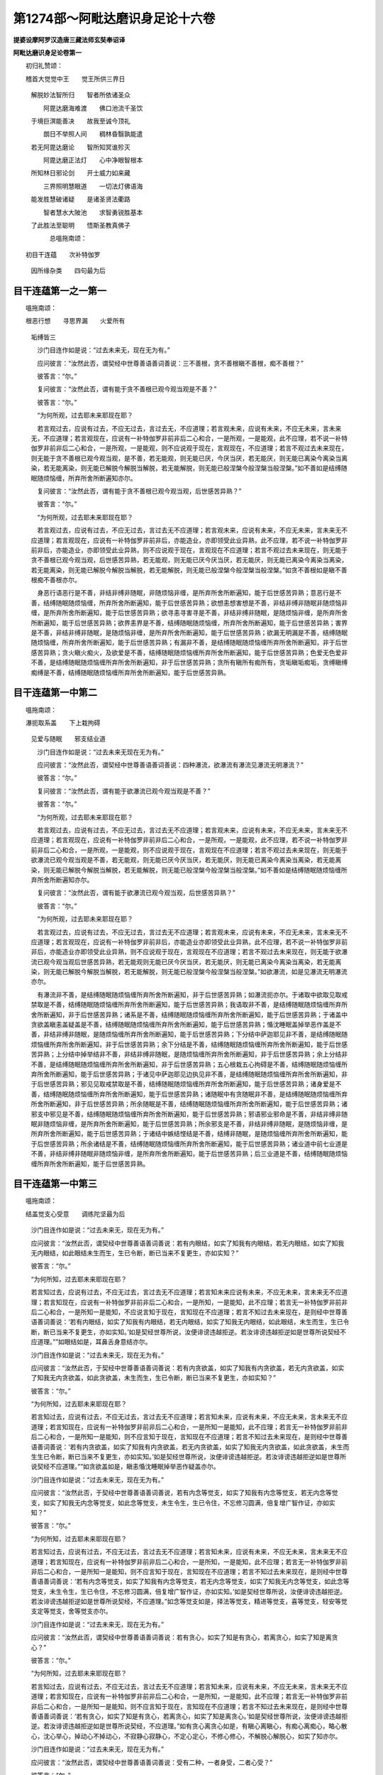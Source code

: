 第1274部～阿毗达磨识身足论十六卷
====================================

**提婆设摩阿罗汉造唐三藏法师玄奘奉诏译**

**阿毗达磨识身足论卷第一**


　　初归礼赞颂：

　　稽首大觉觉中王　　觉王所供三界日 
      　解脱妙法智所归　　智者所依诸圣众

      　　　阿毘达磨海难渡　　佛口池流千圣饮 
      　于境巨溟能善决　　故我至诚今顶礼

      　　　朗日不举照人间　　稠林昏翳孰能遣 
      　若无阿毘达磨论　　智所知冥谁殄灭

      　　　阿毘达磨正法灯　　心中净眼智根本 
      　所知林日邪论剑　　开士威力如来藏

      　　　三界照明慧眼道　　一切法灯佛语海 
      　能发胜慧破诸疑　　是诸圣贤法衢路

      　　　智者慧水大陂池　　求智勇锐胜基本 
      　了此胜法至聪明　　悟斯圣教真佛子

      　　　　总嗢拖南颂：

　　初目干连蕴　　次补特伽罗 
      　因所缘杂类　　四句最为后

目干连蕴第一之一第一
--------------------

　　嗢拖南颂：

　　根恶行想　　寻思界漏　　火爱所有 
      　垢缚皆三

      　　沙门目连作如是说：“过去未来无，现在无为有。”

      　　应问彼言：“汝然此否，谓契经中世尊善语善词善说：三不善根，贪不善根瞋不善根，痴不善根？”

      　　彼答言：“尔。”

      　　复问彼言：“汝然此否，谓有能于贪不善根已观今观当观是不善？”

      　　彼答言：“尔。”

      　　“为何所观，过去耶未来耶现在耶？

      　　若言观过去，应说有过去，不应无过去，言过去无，不应道理；若言观未来，应说有未来，不应无未来，言未来无，不应道理；若言观现在，应说有一补特伽罗非前非后二心和合，一是所观，一是能观，此不应理，若不说一补特伽罗非前非后二心和合，一是所观，一是能观，则不应说观于现在，言观现在，不应道理；若言不观过去未来现在，则无能于贪不善根已观今观当观，是不善，若无能观，则无能已厌，今厌当厌，若无能厌，则无能已离染今离染当离染，若无能离染，则无能已解脱今解脱当解脱，若无能解脱，则无能已般涅槃今般涅槃当般涅槃。”如不善如是结缚随眠随烦恼缠，所弃所舍所断遍知亦尔。

      　　复问彼言：“汝然此否，谓有能于贪不善根已观今观当观，后世感苦异熟？”

      　　彼答言：“尔。”

      　　“为何所观，过去耶未来耶现在耶？

      　　若言观过去，应说有过去，不应无过去，言过去无不应道理；若言观未来，应说有未来，不应无未来，言未来无不应道理；若言观现在，应说有一补特伽罗非前非后，亦能造业，亦即领受此业异熟，此不应理，若不说一补特伽罗非前非后，亦能造业，亦即领受此业异熟，则不应说观于现在，言观现在不应道理；若言不观过去未来现在，则无能于贪不善根已观今观当观，后世感苦异熟，若无能观，则无能已厌今厌当厌，若无能厌，则无能已离染今离染当离染，若无能离染，则无能已解脱今解脱当解脱，若无能解脱，则无能已般涅槃今般涅槃当般涅槃。”如贪不善根如是瞋不善根痴不善根亦尔。

      　　身恶行语恶行是不善，非结非缚非随眠，非随烦恼非缠，是所弃所舍所断遍知，能于后世感苦异熟；意恶行是不善，结缚随眠随烦恼缠，所弃所舍所断遍知，能于后世感苦异熟；欲想恚想害想是不善，非结非缚非随眠非随烦恼非缠，是所弃所舍所断遍知，能于后世感苦异熟；欲寻恚寻害寻是不善，非结非缚非随眠，是随烦恼非缠，是所弃所舍所断遍知，能于后世感苦异熟；欲界恚界是不善，结缚随眠随烦恼缠，所弃所舍所断遍知，能于后世感苦异熟；害界是不善，非结非缚非随眠，是随烦恼非缠，是所弃所舍所断遍知，能于后世感苦异熟；欲漏无明漏是不善，结缚随眠随烦恼缠，所弃所舍所断遍知，能于后世感苦异熟；有漏非不善，是结缚随眠随烦恼缠所弃所舍所断遍知，非于后世感苦异熟；贪火瞋火痴火，及欲爱是不善，结缚随眠随烦恼缠所弃所舍所断遍知，能于后世感苦异熟；色爱无色爱非不善，是结缚随眠随烦恼缠所弃所舍所断遍知，非于后世感苦异熟；贪所有瞋所有痴所有，贪垢瞋垢痴垢，贪缚瞋缚痴缚是不善，结缚随眠随烦恼缠所弃所舍所断遍知，能于后世感苦异熟。

目干连蕴第一中第二
------------------

　　嗢拖南颂：

　　瀑扼取系盖　　下上栽拘碍 
      　见爱与随眠　　邪支结业道

      　　沙门目连作如是说：“过去未来无现在无为有。”

      　　应问彼言：“汝然此否，谓契经中世尊善语善词善说：四种瀑流，欲瀑流有瀑流见瀑流无明瀑流？”

      　　彼答言：“尔。”

      　　复问彼言：“汝然此否，谓有能于欲瀑流已观今观当观是不善？”

      　　彼答言：“尔。”

      　　“为何所观，过去耶未来耶现在耶？

      　　若言观过去，应说有过去，不应无过去，言过去无不应道理；若言观未来，应说有未来，不应无未来，言未来无不应道理；若言观现在，应说有一补特伽罗非前非后二心和合，一是所观，一是能观，此不应理，若不说一补特伽罗非前非后二心和合，一是所观，一是能观，则不应说观于现在，言观现在不应道理；若言不观过去未来现在，则无能于欲瀑流已观今观当观是不善，若无能观，则无能已厌今厌当厌，若无能厌，则无能已离染今离染当离染，若无能离染，则无能已解脱今解脱当解脱，若无能解脱，则无能已般涅槃今般涅槃当般涅槃。”如不善如是结缚随眠随烦恼缠所弃所舍所断遍知亦尔。

      　　复问彼言：“汝然此否，谓有能于欲瀑流已观今观当观，后世感苦异熟？”

      　　彼答言：“尔。”

      　　“为何所观，过去耶未来耶现在耶？

      　　若言观过去，应说有过去，不应无过去，言过去无不应道理；若言观未来，应说有未来，不应无未来，言未来无不应道理；若言观现在，应说有一补特伽罗非前非后，亦能造业亦即领受此业异熟，此不应理，若不说一补特伽罗非前非后，亦能造业亦即领受此业异熟，则不应说观于现在，言观现在不应道理；若言不观过去未来现在，则无能于欲瀑流已观今观当观后世感苦异熟，若无能观则无能已厌今厌当厌，若无能厌，则无能已离染今离染当离染，若无能离染，则无能已解脱今解脱当解脱，若无能解脱，则无能已般涅槃今般涅槃当般涅槃。”如欲瀑流，如是见瀑流无明瀑流亦尔。

      　　有瀑流非不善，是结缚随眠随烦恼缠所弃所舍所断遍知，非于后世感苦异熟；如瀑流扼亦尔。于诸取中欲取见取戒禁取是不善，结缚随眠随烦恼缠所弃所舍所断遍知，能于后世感苦异熟；我语取非不善，是结缚随眠随烦恼缠所弃所舍所断遍知，非于后世感苦异熟；诸系是不善，结缚随眠随烦恼缠所弃所舍所断遍知，能于后世感苦异熟；于诸盖中贪欲盖瞋恚盖疑盖是不善，结缚随眠随烦恼缠所弃所舍所断遍知，能于后世感苦异熟；惛沈睡眠盖掉举恶作盖是不善，非结非缚非随眠，是随烦恼缠所弃所舍所断遍知，能于后世感苦异熟；下分结中萨迦耶见非不善，是结缚随眠随烦恼缠所弃所舍所断遍知，非于后世感苦异熟；余下分结是不善，结缚随眠随烦恼缠所弃所舍所断遍知，能于后世感苦异熟；上分结中掉举结非不善，非结非缚非随眠，是随烦恼缠所弃所舍所断遍知，非于后世感苦异熟；余上分结非不善，是结缚随眠随烦恼缠所弃所舍所断遍知，非于后世感苦异熟；五心根栽五心拘碍是不善，结缚随眠随烦恼缠所弃所舍所断遍知，能于后世感苦异熟；于诸见中萨迦耶见边执见非不善，是结缚随眠随烦恼缠所弃所舍所断遍知，非于后世感苦异熟；邪见见取戒禁取是不善，结缚随眠随烦恼缠所弃所舍所断遍知，能于后世感苦异熟；诸身爱是不善，结缚随眠随烦恼缠所弃所舍所断遍知，能于后世感苦异熟；诸随眠中有贪随眠非不善，是结缚随眠随烦恼缠所弃所舍所断遍知，非于后世感苦异熟；所余随眠是不善，结缚随眠随烦恼缠所弃所舍所断遍知，能于后世感苦异熟；诸邪支中邪见是不善，结缚随眠随烦恼缠所弃所舍所断遍知，能于后世感苦异熟；邪语邪业邪命是不善，非结非缚非随眠非随烦恼非缠，是所弃所舍所断遍知，能于后世感苦异熟；所余邪支是不善，非结非缚非随眠，是随烦恼非缠，是所弃所舍所断遍知，能于后世感苦异熟；于诸结中嫉结悭结是不善，结缚非随眠，是随烦恼缠所弃所舍所断遍知，能于后世感苦异熟；所余诸结是不善，结缚随眠随烦恼缠所弃所舍所断遍知，能于后世感苦异熟；诸业道中前七业道是不善，非结非缚非随眠非随烦恼非缠，是所弃所舍所断遍知，能于后世感苦异熟；后三业道是不善，结缚随眠随烦恼缠所弃所舍所断遍知，能于后世感苦异熟。

目干连蕴第一中第三
------------------

　　嗢拖南颂：

　　结盖觉支心受意　　调练陀坚最为后

      　　沙门目连作如是说：“过去未来无，现在无为有。”

      　　应问彼言：“汝然此否，谓契经中世尊善语善词善说：若有内眼结，如实了知我有内眼结，若无内眼结，如实了知我无内眼结，如此眼结未生而生，生已令断，断已当来不复更生，亦如实知？”

      　　彼答言：“尔。”

      　　“为何所知，过去耶未来耶现在耶？

      　　若言知过去，应说有过去，不应无过去，言过去无不应道理；若言知未来应说有未来，不应无未来，言未来无不应道理；若言知现在，应说有一补特伽罗非前非后二心和合，一是所知，一是能知，此不应理；若言无一补特伽罗非前非后二心和合，一是所知一是能知，不应说言知于现在，言知现在不应道理；若言不知过去未来现在，是则经中世尊善语善词善说：‘若有内眼结，如实了知我有内眼结，若无内眼结，如实了知我无内眼结，如此眼结，未生而生，生已令断，断已当来不复更生，亦如实知。’如是契经世尊所说，汝便诽谤违越拒逆。若汝诽谤违越拒逆如是世尊所说契经不应道理。””如眼结如是，耳鼻舌身意结亦尔。

      　　沙门目连作如是说：“过去未来无，现在无为有。”

      　　应问彼言：“汝然此否，于契经中世尊善语善词善说：若有内贪欲盖，如实了知我有内贪欲盖，若无内贪欲盖，如实了知我无内贪欲盖，如此贪欲盖，未生而生，生已令断，断已当来不复更生，亦如实知？”

      　　彼答言：“尔。”

      　　“为何所知，过去耶未来耶现在耶？

      　　若言知过去，应说有过去，不应无过去，言过去无不应道理；若言知未来，应说有未来，不应无未来，言未来无不应道理；若言知现在，应说有一补特伽罗非前非后二心和合，一是所知一是能知，此不应理；若言无一补特伽罗非前非后二心和合，一是所知一是能知，则不应言知于现在，言知现在不应道理；若言不知过去未来现在，是则经中世尊善语善词善说：‘若有内贪欲盖，如实了知我有内贪欲盖，若无内贪欲盖，如实了知我无内贪欲盖，如此贪欲盖，未生而生生已令断，断已当来不复更生，亦如实知。’如是契经世尊所说，汝便诽谤违越拒逆。若汝诽谤违越拒逆如是世尊所说契经不应道理。””如贪欲盖如是，瞋恚惛沈睡眠掉举恶作疑盖亦尔。

      　　沙门目连作如是说：“过去未来无，现在无为有。”

      　　应问彼言：“汝然此否，于契经中世尊善语善词善说，若有内念等觉支，如实了知我有内念等觉支，若无内念等觉支，如实了知我无内念等觉支，如此念等觉支，未生令生，生已令住，不忘修习圆满，倍复增广智作证，亦如实知？”

      　　彼答言：“尔。”

      　　“为何所知，过去耶未来耶现在耶？

      　　若言知过去，应说有过去，不应无过去，言过去无不应道理；若言知未来，应说有未来，不应无未来，言未来无不应道理；若言知现在，应说有一补特伽罗非前非后二心和合，一是所知，一是能知，此不应理；若言无一补特伽罗非前非后二心和合，一是所知一是能知，则不应言知于现在，言知现在不应道理；若言不知过去未来现在，是则经中世尊善语善词善说：‘若有内念等觉支，如实了知我有内念等觉支，若无内念等觉支，如实了知我无内念等觉支，如此念等觉支，未生令生，生已令住，不忘修习圆满，倍复增广智作证，亦如实知。’如是契经世尊所说，汝便诽谤违越拒逆。若汝诽谤违越拒逆如是世尊所说契经，不应道理。”如念等觉支如是，择法等觉支，精进等觉支，喜等觉支，轻安等觉支定等觉支，舍等觉支亦尔。

      　　沙门目连作如是说：“过去未来无，现在无为有。”

      　　应问彼言：“汝然此否，谓契经中世尊善语善词善说：若有贪心，如实了知是有贪心，若离贪心，如实了知是离贪心？”

      　　彼答言：“尔。”

      　　“为何所知，过去耶未来耶现在耶？

      　　若言知过去，应说有过去，不应无过去，言过去无不应道理；若言知未来，应说有未来，不应无未来，言未来无不应道理；若言知现在，应说有一补特伽罗非前非后二心和合，一是所知，一是能知，此不应理；若言无一补特伽罗非前非后二心和合，一是所知一是能知，则不应言知于现在，言知现在不应道理；若言不知过去未来现在，是则经中世尊善语善词善说：‘若有贪心，如实了知是有贪心，若离贪心，如实了知是离贪心。’如是契经世尊所说，汝便诽谤违越拒逆。若汝诽谤违越拒逆如是世尊所说契经，不应道理。”如有贪心离贪心如是，有瞋心离瞋心，有痴心离痴心，略心散心，沈心举心，掉动心不掉动心，不寂静心寂静心，不定心定心，不修心修心，不解脱心解脱心，如实了知亦尔。

      　　沙门目连作如是说：“过去未来无，现在无为有。”

      　　应问彼言：“汝然此否，谓契经中世尊善语善词善说：受有二种，一者身受，二者心受？”

      　　彼答言：“尔。”

      　　“具寿，若时领纳身受心受，尔时当言在何世，过去耶未来耶现在耶？

      　　若言在过去应说有过去，不应无过去，言过去无不应道理；若言在未来，应说有未来，不应无未来，言未来无不应道理；若言在现在，应说有一补特伽罗非前非后领纳二受，一者身受，二者心受，此不应理；若言无一补特伽罗非前非后领纳二受，一者身受二者心受，则不应言在于现在，言在现在不应道理；若言不在过去未来现在，是则经中世尊善语善词善说：‘受有二种，一者身受，二者心受。’如是契经世尊所说，汝便诽谤违越拒逆。若汝诽谤违越拒逆如是世尊所说契经，不应道理。”

      　　沙门目连作如是说：“过去未来无，现在无为有。”

      　　应问彼言：“汝然此否，谓契经中世尊善语善词善说：受有三种，一者乐受，二者苦受，三者不苦不乐受？”

      　　彼答言：“尔。”

      　　“具寿，若时领纳乐等三受，尔时当言在何世，过去耶未来耶现在耶？

      　　若言在过去，应说有过去，不应无过去，言过去无不应道理；若言在未来，应说有未来，不应无未来，言未来无不应道理；若言在现在，应说有一补特伽罗非前非后领纳三受，一者乐受，二者苦受，三者不苦不乐受，此不应理；若言无一补特伽罗非前非后领纳三受，一者乐受二者苦受三者不苦不乐受，则不应言在于现在，言在现在不应道理；若言不在过去未来现在，是则经中世尊善语善词善说：‘受有三种，一者乐受，二者苦受，三者不苦不乐受。’如是契经世尊所说，汝便诽谤违越拒逆。若汝诽谤违越拒逆如是世尊所说契经，不应道理。”

      　　沙门目连作如是说：“过去未来无，现在无为有。”

      　　应问彼言：“汝然此否，谓契经中世尊善语善词善说：意法为缘发生意识？”

      　　彼答言：“尔。”

      　　“具寿，若时意识现起意，于尔时当言在何世，过去耶未来耶现在耶？

      　　若言在过去，应说有过去，不应无过去，言过去无不应道理；若言在未来，应说有未来，不应无未来，言未来无不应道理；若言在现在，应说有一补特伽罗非前非后二心和合，意及意识，此不应理；若言无一补特伽罗非前非后二心和合，意及意识，则不应言在于现在，言在现在不应道理；若言不在过去未来现在，是则经中世尊善语善词善说：‘意法为缘发生意识。’如是契经世尊所说，汝便诽谤违越拒逆。若汝诽谤违越拒逆如是世尊所说契经，不应道理。”

      　　沙门目连作如是说：“过去未来无，现在无为有。”

      　　应问彼言：“汝然此否，谓契经中世尊善语善词善说：以齿持齿舌端着齶，复以其心降伏执持调练其心，何所调练，过去耶未来耶现在耶？

      　　若言调练过去，应说有过去，不应无过去，言过去无不应道理；若言调练未来，应说有未来，不应无未来，言未来无不应道理；若言调练现在，应说有一补特伽罗非前非后二心和合，一所调练一能调练，此不应理；若言无一补特伽罗非前非后二心和合，一所调练一能调练，则不应言调练现在，言调练现在不应道理；若言不调练过去未来现在，是则经中世尊善语善词善说：‘以齿持齿舌端着齶，复以其心降伏执持调练其心。’如是契经，汝便诽谤违越拒逆。若汝诽谤违越拒逆如是世尊所说契经，不应道理。”

      　　沙门目连作如是说：“过去未来无，现在无为有。”

      　　应问彼言：“汝然此否，谓契经中世尊善语善词善说：为彼具寿补穑揭罗娑利苾刍说，有十八意近行，名为士夫？”

      　　彼答言：“尔。”

      　　复问彼言：“具寿，若时眼见色已，随顺喜处诸色近行，尔时十七余意近行，当言在何世，过去耶未来耶现在耶？

      　　若言在过去，应说有过去，不应无过去，言过去无不应道理；若言在未来应说有未来，不应无未来，言未来无不应道理；若言在现在，应说有一补特伽罗非前非后有十八意近行同时现行此不应理；若言无一补特伽罗非前非后有十八意近行同时现行，则不应言在于现在，言在现在不应道理；若言不在过去未来现在，是则经中世尊善语善词善说：‘为彼具寿补穑揭罗娑利苾刍，说有十八意近行名为士夫。’如是契经世尊所说，汝便诽谤违越拒逆。若汝诽谤违越拒逆如是世尊所说契经，不应道理。”

目干连蕴第一中第四
------------------

　　嗢拖南颂：初

      　　　无所缘静虑　　异生大士羞 
      　宣说有情居　　食圣谛断漏

      　　沙门目连作如是说：“有无所缘心。”

      　　应问彼言：“汝然此否，谓契经中世尊善语善词善说：苾刍了别，了别故名为识，何所了别，谓了别色，了别声香味触法？”

      　　彼答言：”尔。”

      　　“汝听堕负。若汝说有无所缘心，则不应言谓契经中世尊善语善词善说：‘苾刍了别了别故名为识，何所了别，谓了别色了别声香味触法。’作如是言不应道理。汝今若言谓契经中世尊善语善词善说：‘苾刍了别了别故名为识，何所了别，谓了别色了别声香味触法。’则不应说有无所缘心，言有无所缘心，不应道理。”

      　　彼作是言：“无所缘心决定是有，何者是耶？谓缘过去或缘未来。”

      　　应问彼言：“汝然此否，谓契经中世尊善语善词善说，为本鱼师莎底苾刍说言：苾刍由彼彼因，由彼彼缘，发生于识，识既生已堕彼彼数，由眼及色发生于识，识既生已堕眼识数，由耳鼻舌身意及法发生于识，识既生已堕意识数？”

      　　彼答言：”尔。”

      　　“汝听堕负。若汝说言无所缘心决定是有，则不应言谓契经中世尊善语善词善说，为本鱼师莎底苾刍说言：‘苾刍由彼彼因由彼彼缘发生于识，识既生已堕彼彼数，由眼及色发生于识，识既生已堕眼识数，由耳鼻舌身意及法发生于识，识既生已堕意识数。’作如是言不应道理。汝今若言谓契经中世尊善语善词善说，为本鱼师莎底苾刍说言：‘苾刍由彼彼因由彼彼缘发生于识，识既生已堕彼彼数，由眼及色发生于识，识既生已堕眼识数，由耳鼻舌身意及法发生于识，识既生已堕意识数。’则不应说无所缘心决定是有，言决定有无所缘心，不应道理。”

      　　沙门目连作如是说：“过去未来无，现在无为有。”

      　　应问彼言：“汝然此否，若有惭羞恶作防护爱乐所学久居善处证得世间四种静虑？”

      　　彼答言：”尔。”

      　　“即彼具寿临终时分，有诸识达同梵行者，来诣问言：‘具寿当记自所证得。’彼作是言：‘具寿我今已得世间四种静虑。’”

      　　应问彼言：“即彼具寿记何所证，过去耶未来耶现在耶？

      　　若言记过去，应说有过去，不应无过去，言过去无不应道理；若言记未来，应说有未来，不应无未来，言未来无不应道理；若言记现在，应说有一补特伽罗非前非后二心和合，一是所记一是能记，又在定中应说异语，此不应理，若不说一补特伽罗非前非后二心和合，一是所记一是能记，又在定中不说异语，则不应言记于现在，言记现在不应道理；若言不记过去未来现在，是则空无胜过人法，自称言有，彼应毁坏。”

      　　沙门目连作如是说：“过去未来无，现在无为有。”

      　　应问彼言：“汝然此否，谓契经中世尊善语善词善说：有五种根，所谓信根精进根念根定根慧根。苾刍若有于此五根，由上品故，由猛利故，由调善故，由圆满故，成阿罗汉俱分解脱；自斯已降，转微转钝成慧解脱；自斯已降，转微转钝成于身证；自斯已降，转微转钝成于见得；自斯已降，转微转钝成信解脱；自斯已降，转微转钝成随法行；自斯已降，转微转钝成随信行。苾刍如是，根波罗蜜多为缘，果波罗蜜多施设可知，果波罗蜜多为缘，补特伽罗波罗蜜多施设可知，如是五根无有唐捐。苾刍若有于此五根，一切皆无我，说彼住外异生品？”

      　　彼答言：”尔。”

      　　“具寿，有学现起缠心，尔时此五根当言在何世，过去耶未来耶现在耶？

      　　若言在过去，应说有过去，不应无过去，言过去无不应道理；若言在未来，应说有未来，不应无未来，言未来无不应道理；若言在现在，应说有一补特伽罗非前非后二心和合，一者学心二者缠心，此不应理；若言无一补特伽罗非前非后二心和合，一者学心二者缠心，则不应言在于现在，言在现在不应道理；若言不在过去未来现在，是则有学现起缠心，应言是外，应言异生，应言住在外异生品。”

      　　沙门目连作如是说：“过去未来无，现在无为有。”

      　　应问彼言：“汝然此否，谓契经中世尊善语善词善说：为具寿无灭，于大士寻思中说，少欲是法大欲非法？”

      　　彼答言：”尔。”

      　　“具寿，少欲是何法？”

      　　“是心所有法与心相应。”

      　　“具寿，若阿罗汉，身在欲界现入灭定，如是少欲，当言在何世，过去耶未来耶现在耶？

      　　若言在过去，应说有过去，不应无过去，言过去无不应道理；若言在未来，应说有未来，不应无未来，言未来无不应道理；若言在现在，即不应说现入灭定，言现入灭定不应道理；若言不在过去未来现在，是则阿罗汉身在欲界，现入灭定应无少欲。”

      　　沙门目连作如是说：“过去未来无，现在无为有。”

      　　应问彼言：“汝然此否，谓契经中世尊善语善词善说，为具寿罗怙罗说：罗怙罗，若有正知而说妄语，无羞无惭无有恶作，我说彼无恶业不造？”

      　　彼答言：”尔。”

      　　“具寿，羞惭是何法？”

      　　“是心所有法与心相应。”

      　　“具寿，若阿罗汉身在欲界，现入灭定羞惭，当在何世，过去耶未来耶现在耶？

      　　若言在过去，应说有过去，不应无过去，言过去无不应道理；若言在未来，应说有未来，不应无未来，言未来无不应道理；若言在现在，则不应说现入灭定，言现入灭定不应道理；若言不在过去未来现在，是则阿罗汉身在欲界，现入灭定应无羞惭。”

**阿毗达磨识身足论卷第二**

目干连蕴第一之五
----------------

　　沙门目连作如是说：“过去未来无，现在无为有。”

      　　应问彼言：“汝然此否，谓契经中世尊善语善词善说：九有情居。有诸有情，有色有种种身，有种种想，谓人及天一分，是名初有情居。有诸有情，有色有种种身，有一种想，谓梵众天在彼初生，是名第二有情居。有诸有情，有色有一种身，有种种想，谓光音天，是名第三有情居。有诸有情，有色有一种身，有一种想，谓遍净天，是名第四有情居。有诸有情，有色无想无各异想，谓无想天，是名第五有情居。有诸有情，无色一切种色想超过故，有对想灭没故，种种想不作意故，无边虚空空无边处具足住，谓近趣空无边处天，是名第六有情居。有诸有情，无色一切种无边虚空处超过已，无边识识无边处具足住，谓近趣识无边处天，是名第七有情居。有诸有情，无色一切种识无边处超过已，无少所有无所有处具足住，谓近趣无所有处天，是名第八有情居。有诸有情，无色一切种无所有处超过已，非想非非想处具足住，谓近趣非想非非想处天是名第九有情居？”

      　　彼答言：“尔。”

      　　“具寿，若阿罗汉身在欲界，现入灭定，当言住在何有情居？”

      　　彼答言：“有种种身有种种想。”

      　　“具寿，由何世想说名有想，过去耶未来耶现在耶？

      　　若言由过去，应说有过去，不应无过去，言过去无不应道理；若言由未来，应说有未来，不应无未来，言未来无不应道理；若言由现在，则不应说现入灭定，言现入灭定不应道理；若言不由过去未来现在，是则阿罗汉身在欲界，现入灭定，应言无想，应言无想有情，应言住在无想有情。”

      　　沙门目连作如是说：“过去未来无，现在无为有。”

      　　应问彼言：“汝然此否，谓契经中世尊善语善词善说：一切有情皆依食住？”

      　　彼答言：“尔。”

      　　“具寿，无想有情诸天，当言有何食？”

      　　彼答：“有触意思识食。”

      　　“具寿，彼食尔时当言在何世，过去耶未来耶现在耶？

      　　若言在过去，应说有过去，不应无过去，言过去无不应道理；若言在未来，应说有未来，不应无未来，言未来无不应道理；若言在现在，则不应说无想有情，言无想有情不应道理；若言不在过去未来现在，是则经中世尊善语善词善说：一切有情皆依食住。如是契经世尊所说，汝便诽谤违越拒逆。若汝诽谤违越拒逆如是世尊所说契经，不应道理。”

      　　沙门目连作如是说：“过去未来无，现在无为有。”

      　　应问彼言：“汝然此否，谓契经中世尊善语善词善说：有六识身，眼识、耳识、鼻识、舌识、身识、意识？”

      　　彼答言：“尔。”

      　　应问彼言：“汝然此否，谓有能于眼识已观今观当观，是无常是苦是空是无我；已观今观当观，彼因是因是集是生是缘，彼灭是灭是静是妙是离，能断彼道是道是如是行是出？”

      　　彼答言：“尔。”

      　　“为何所观，过去耶未来耶现在耶？

      　　若言观过去，应说有过去，不应无过去，言过去无不应道理；若言观未来，应说有未来，不应无未来，言未来无不应道理；若言观现在，应说有一补特伽罗非前非后二心和合，一是所观一是能观，此不应理；若言无一补特伽罗非前非后二心和合，一是所观一是能观，则不应说观于现在，言观现在，不应道理；若言不观过去未来现在，是则应无能于眼识已观今观当观，是无常是苦是空是无我；已观今观当观，彼因是因是集是生是缘，彼灭是灭是静是妙是离，能断彼道是道是如是行是出；若无能观，则应无能已厌今厌当厌；若无能厌，则应无能已离染今离染当离染；若无能离染则应无能已解脱今解脱当解脱；若无能解脱，则应无能已般涅槃今般涅槃当般涅槃。”如眼识如是耳识鼻识舌识身识意识亦尔。

      　　沙门目连作如是说：“过去未来无，现在无为有。”

      　　应问彼言：“汝然此否，谓契经中世尊善语善词善说：是诸苾刍，应断诸漏？”

      　　彼答言：“尔。”

      　　“为何所断，过去耶未来耶现在耶？

      　　若言断过去，应说有过去，不应无过去，言过去无不应道理；若断未来应说有未来，不应无未来，言未来无不应道理；若言断现在，应说有一补特伽罗非前非后二心和合，一是所断一是能断，此不应理；若言无一补特伽罗非前非后二心和合，一是所断一是能断，则不应说断于现在，言断现在不应道理；若言不断过去未来现在，是则经中世尊善语善词善说：是诸苾刍，应断诸漏。如是契经世尊所说，汝便诽谤违越拒逆。若汝诽谤违越拒逆如是世尊所说契经，不应道理。”

补特伽罗蕴第二之一
------------------

　　第一嗢拖南颂初

      　　　趣补特伽罗　　八种与三聚 
      　三种自造作　　见闻觉知后

      　　补特伽罗论者作如是言：“谛义胜义，补特伽罗，可得可证，现有等有，是故定有补特伽罗。”

      　　性空论者作是问言：“汝然此否，谓契经中世尊善语善词善说：如是五趣决定安立不相杂乱，谓捺落迦趣、傍生趣、鬼趣、天趣、人趣，决定别有奈落迦趣，乃至决定别有人趣？”

      　　彼答言：“尔。”

      　　复问彼言：“汝然此否，有从奈落迦没生傍生趣？”

      　　彼答言：”尔。”

      　　“汝听堕负。若有五趣决定安立不相杂乱，谓奈落迦趣乃至人趣，决定别有奈落迦趣，乃至决定别有人趣，则不应说有从奈落迦没生傍生趣，汝作是言不应道理。汝今若说有从奈落迦没生傍生趣则不应说如是五趣决定安立不相杂乱，谓奈落迦趣乃至人趣，决定别有奈落迦趣，乃至决定别有人趣，言此五趣决定安立不相杂乱，谓奈落迦趣乃至人趣，决定别有奈落迦趣，乃至决定别有人趣，不应道理。”

      　　彼作是言：“定有从奈落迦没生傍生趣。”

      　　应问彼言：“汝然此否，彼即是彼？”

      　　答言：“不尔。”

      　　“汝听堕负。若定有从奈落迦没生傍生趣，是则应说彼即是彼，汝作是言不应道理。若汝不说彼即是彼，则不应言定有从奈落迦没生傍生趣，言定有从奈落迦没生傍生趣，不应道理。”

      　　若作是言：“彼即是彼。”

      　　应问彼言：“汝然此否，彼奈落迦即傍生趣？”

      　　答言：“不尔。”

      　　“汝听堕负。若彼即是彼，是则应说彼奈落迦即傍生趣，汝作是言不应道理。若汝不说彼奈落迦即傍生趣，则不应说彼即是彼，言彼即是彼不应道理。”

      　　若作是言：“彼异于彼。”

      　　应问彼言：“汝然此否，奈落迦断别生傍生？”

      　　答言：“不尔。”

      　　“汝听堕负。若彼异彼，是则应说奈落迦断别生傍生，汝作是言不应道理。若汝不说奈落迦断别生傍生则不应说彼异于彼，言彼异于彼不应道理。”

      　　若作是言：“不可说彼或彼或异。”

      　　应问彼言：“汝然此否，有从奈落迦没生傍生趣，如是之言，亦不可说或彼或异？”

      　　答言：“不尔。”

      　　“汝听堕负。若不可说彼或彼或异，是则应言有从奈落迦没生傍生趣，如是之言：‘亦不可说或彼或异。’汝作是言不应道理。若汝不说有从捺落迦没生傍生趣，如是之言：‘亦不可说或彼或异。’则不应言不可说彼或彼或异，言不可说彼或彼或异，不应道理。”如有从奈落迦没生傍生趣，如是有从奈落迦没生于鬼趣亦尔。

      　　补特伽罗论者作如是言：“谛义胜义，补特伽罗，可得可证，现有等有，是故定有补特伽罗。”

      　　性空论者作，是问言：“汝然此否，谓契经中世尊善语善词善说：如是五趣决定安立不相杂乱，谓奈落迦趣傍生趣鬼趣天趣人趣，决定别有奈落迦趣，乃至决定别有人趣？”

      　　彼答言：“尔。”

      　　复问彼言：“汝然此否，有从奈落迦没生于人趣？”

      　　彼答言：“尔。”

      　　“汝听堕负。若有五趣决定安立不相杂乱，谓奈落迦趣乃至人趣，决定别有奈落迦趣，乃至决定别有人趣，则不应说有从奈落迦没生于人趣，汝作是言不应道理。汝今若说有从奈落迦没生于人趣，则不应说如是五趣决定安立不相杂乱，谓奈落迦趣乃至人趣，决定别有奈落迦趣，乃至决定别有人趣，言此五趣决定安立不相杂乱，谓奈落迦趣乃至人趣，决定别有奈落迦趣，乃至决定别有人趣，不应道理。”

      　　彼作是言：“定有从奈落迦没生于人趣。”

      　　应问彼言：“汝然此否，彼即是彼？”

      　　答言：“不尔。”

      　　“汝听堕负。若定有从奈落迦没生于人趣，是则应说彼即是彼，汝作是言不应道理。若汝不说彼即是彼，则不应言定有从奈落迦没生于人趣，言定有从奈落迦没生于人趣，不应道理。”

      　　若作是言：“彼即是彼。”

      　　应问彼言：“汝然此否，彼奈落迦即是人趣？”

      　　答言：“不尔。”

      　　“汝听堕负。若彼即是彼，是则应说彼奈落迦即是人趣，汝作是言不应道理。若汝不说彼奈落迦即是人趣，则不应说彼即是彼，言彼即是彼不应道理。”

      　　又若作是言：“彼即是彼。”

      　　应问彼言：“汝然此否，奈落迦趣于生无漏根力觉支无所堪能，入趣有所堪能？”

      　　彼答言：“尔。”

      　　复问彼言：“汝然此否，彼无堪能即有堪能？”

      　　答言：“不尔。”

      　　“汝听堕负。若彼即是彼是则应说彼无堪能，即有堪能，汝作是言不应道理。若汝不说彼无堪能即有堪能，则不应说彼即是彼，言彼即是彼不应道理。”

      　　若作是言：“彼异于彼。”

      　　应问彼言：“汝然此否，奈落迦断别生人趣？”

      　　答言：“不尔。”

      　　“汝听堕负。若彼异于彼，是则应说奈落迦断别生人趣，汝作是言不应道理。若汝不说奈落迦断别生人趣，则不应说彼异于彼，言彼异于彼不应道理。”

      　　若作是言：“不可说彼或彼或异。”

      　　应问彼言：“汝然此否，有从奈落迦没生于人趣，如是之言：亦不可说或彼或异？”

      　　答言：“不尔。”

      　　“汝听堕负。若不可说彼或彼或异，是则应言有从奈落迦没生于人趣，如是之言：亦不可说或彼或异，汝作是言不应道理。若汝不说有从奈落迦没生于人趣，如是之言：亦不可说或彼或异，则不应言不可说彼或彼或异，言不可说彼或彼或异，不应道理。”如有从奈落迦没生于人趣，如是有从奈落迦没生于天趣亦尔。如奈落迦趣，如是傍生鬼天人趣亦尔。此中差别者，于奈落迦傍生鬼趣中，不应说有所堪能，于天人趣中应说有所堪能，于天人趣中不应说无所堪能，于奈落迦傍生鬼趣中，应说无所堪能。

      　　补特伽罗论者，作如是言：“谛义胜义，补特伽罗，可得可证，现有等有，是故定有补特伽罗。”

      　　性空论者，作是问言：“汝然此否，谓契经中世尊善语善词善说：如是八种补特伽罗，决定安立不相杂乱，谓预流果能作证向，若预流果，乃至阿罗汉果能作证向，若阿罗汉果，决定别有预流果能作证向，决定别有预流果，乃至决定别有阿罗汉果能作证向，决定别有阿罗汉果？”

      　　彼答言：“尔。”

      　　复问彼言：“汝然此否，诸预流果能作证向，补特伽罗得预流果？”

      　　彼答言：“尔。”

      　　“汝听堕负。若有八种补特伽罗决定安立不相杂乱，谓预流果能作证向，若预流果乃至阿罗汉果能作证向，若阿罗汉果，决定别有预流果能作证向，决定别有预流果，乃至决定别有阿罗汉果能作证向，决定别有阿罗汉果，则不应言诸预流果能作证向补特伽罗得预流果，汝作是言不应道理。今汝若说诸预流果能作证向补特伽罗得预流果，则不应说如是八种补特伽罗决定安立不相杂乱，谓预流果能作证向，若预流果乃至阿罗汉果能作证向，若阿罗汉果决定别有预流果能作证向，决定别有预流果，乃至决定别有阿罗汉果能作证向，决定别有阿罗汉果，言此八种补特伽罗，决定安立不相杂乱，谓预流果能作证向，若预流果乃至阿罗汉果能作证向，若阿罗汉果，决定别有预流果能作证向，决定别有预流果，乃至决定别有阿罗汉果能作证向，决定别有阿罗汉果，不应道理。”

      　　彼作是言：“诸预流果能作证向补特伽罗定得预流果。”

      　　应问彼言：“汝然此否，彼即是彼？”

      　　答言：“不尔。”

      　　“汝听堕负。若预流果能作证向补特伽罗，定得预流果，是则应说，彼即是彼，汝作是言不应道理。若汝不说彼即是彼，则不应言诸预流果能作证向补特伽罗定得预流果，言预流果能作证向补特伽罗定得预流果，不应道理。”

      　　若作是言：“彼即是彼。”

      　　应问彼言：“汝然此否，彼作证向即是住果？”

      　　答言：“不尔。”

      　　“汝听堕负。若彼即是彼，汝则应言彼作证向即是住果，汝作是言不应道理。若汝不说彼作证向即是住果，则不应言彼即是彼，言彼即是彼不应道理。”

      　　又若作是言：“彼即是彼。”

      　　应问彼言：“汝然此否，诸预流果能作证向补特伽罗不成就果，若预流果成就于果？”

      　　彼答言：“尔。”

      　　复问彼言：“汝然此否，彼不成就即是成就？”

      　　答言：“不尔。”

      　　“汝听堕负。若预流果能作证向补特伽罗不成就果彼，预流果成就于果，是则应言：彼不成就即是成就，汝作是言不应道理。若汝不说彼不成就，即是成就，则不应言彼即是彼，言彼即是彼不应道理。”

      　　若作是言：“彼异于彼。”

      　　应问彼言：“汝然此否，诸预流果能作证向断别生预流果？”

      　　答言：“不尔。”

      　　“汝听堕负。若彼异于彼，是则应言：诸预流果能作证向断别生预流果，汝作是言不应道理。若汝不说诸预流果能作证向断别生预流果，则不应言彼异于彼，言彼异于彼不应道理。”

      　　若作是言：“不可说彼或彼或异。”

      　　应问彼言：“汝然此否，诸预流果能作证向得预流果，如是之言亦不可说或彼或异？”

      　　答言：“不尔。”

      　　“汝听堕负。若不可说彼或彼或异，是则应言：诸预流果能作证向得预流果，如是之言亦不可说或彼或异，汝作是言不应道理。若汝不说诸预流果能作证向得预流果，如是之言亦不可说或彼或异，则不应言不可说彼或彼或异，汝作是言不应道理。如预流果能作证向望预流果，如是之言亦不可说或彼或异，则不应言不可说彼或彼或异，汝作是言不应道理。”如预流果能作证向望预流果，如是诸一来果能作证向望一来果亦尔。此中差别者，诸一来果能作证向，不应定说不成就果。

      　　补特伽罗论者，作如是言：“谛义胜义，补特伽罗可得可证，现有等有，是故定有补特伽罗。”

      　　性空论者作是问言：“汝然此否，谓契经中世尊善语善词善说：如是八种补特伽罗决定安立不相杂乱，谓预流果能作证向，若预流果乃至阿罗汉果能作证向，若阿罗汉果，决定别有预流果能作证向，决定别有预流果，乃至决定别有阿罗汉果能作证向，决定别有阿罗汉果？”

      　　彼答言：“尔。”

      　　复问彼言：“汝然此否，诸不还果能作证向得不还果？”

      　　彼答言：“尔。”

      　　“汝听堕负。若有八种补特伽罗，决定安立，不相杂乱，谓预流果能作证向，若预流果乃至阿罗汉果能作证向，若阿罗汉果决定别有预流果能作证向，决定别有预流果，乃至决定别有阿罗汉果能作证向，决定别有阿罗汉果，则不应说诸不还果能作证向得不还果，汝作是言不应道理。汝今若说诸不还果能作证向得不还果，则不应言如是八种补特伽罗决定安立不相杂乱，谓预流果能作证向若预流果，乃至阿罗汉果能作证向，若阿罗汉果，决定别有预流果能作证向，决定别有预流果，乃至决定别有阿罗汉果能作证向，决定别有阿罗汉果，言有八种补特伽罗决定安立不相杂乱，谓预流果能作证向，若预流果，乃至阿罗汉果能作证向，若阿罗汉果，决定别有预流果能作证向，决定别有预流果，乃至决定别有阿罗汉果能作证向，决定别有阿罗汉果，不应道理。”

      　　彼作是言：“诸不还果能作证向，定得不还果。”

      　　应问彼言：“汝然此否，彼即是彼？”

      　　答言：“不尔。”

      　　“汝听堕负。若不还果能作证向定得不还果，是则应说彼即是彼，汝作是言不应道理。若汝不说彼即是彼，则不应言诸不还果能作证向定得不还果，言不还果能作证向定得不还果，不应道理。”

      　　若作是言：“彼即是彼。”

      　　应问彼言：“汝然此否，彼作证向即是住果？”

      　　答言：“不尔。”

      　　“汝听堕负。若彼即是彼，是则应说，彼作证向即是住果，汝作是言不应道理。若汝不说彼作证向即是住果，则不应言彼即是彼，言彼即是彼，不应道理。”

      　　又若作是言：“彼即是彼。”

      　　应问彼言：“汝然此否，诸不还果能作证向有其瞋恚，彼不还果远离瞋恚？”

      　　彼答言：“尔。”

      　　复问彼言：“汝然此否，彼有瞋恚即离瞋恚？”

      　　答言：“不尔。”

      　　“汝听堕负。若彼即是彼，是则应说，彼有瞋恚即离瞋恚，汝作是言不应道理。若汝不说彼有瞋恚即离瞋恚，则不应言彼即是彼，言彼即是彼不应道理。”

      　　若作是言：“彼异于彼。”

      　　应问彼言：“汝然此否，诸不还果能作证向断别生不还果？”

      　　答言：“不尔。”

      　　“汝听堕负。若彼异于彼，是则应说，诸不还果能作证向断别生不还果，汝作是言不应道理。若汝不说诸不还果能作证向断别生不还果，则不应言彼异于彼，言彼异于彼不应道理。”

      　　若作是言：“不可说彼或彼或异。”

      　　应问彼言：“汝然此否，诸不还果能作证向得不还果，如是之言：亦不可说或彼或异？”

      　　答言：“不尔。”

      　　“汝听堕负。若不可说彼或彼或异，是则应说，诸不还果能作证向得不还果，如是之言：亦不可说或彼或异，汝作是言不应道理。若汝不说诸不还果能作证向得不还果，如是之言：亦不可说或彼或异，则不应言不可说彼或彼或异，言不可说彼或彼或异，不应道理。”

      　　补特伽罗论者作如是言：“谛义胜义，补特伽罗可得可证现有等有，是故定有补特伽罗。”

      　　性空论者作是问言：“汝然此否，谓契经中世尊善语善词善说：如是八种补特伽罗决定安立不相杂乱，谓预流果能作证向若预流果，乃至阿罗汉果能作证向若阿罗汉果，决定别有预流果能作证向，决定别有预流果，乃至决定别有阿罗汉果能作证向，决定别有阿罗汉果？”

      　　彼答言：“尔。”

      　　复问彼言：“汝然此否，阿罗汉果能作证向得阿罗汉果？”

      　　彼答言：“尔。”

      　　“汝听堕负。若有八种补特伽罗，决定安立不相杂乱，谓预流果能作证向若预流果，乃至阿罗汉果能作证向若阿罗汉果，决定别有预流果能作证向，决定别有预流果，乃至决定别有阿罗汉果能作证向，决定别有阿罗汉果，则不应说阿罗汉果能作证向得阿罗汉果，汝作是言不应道理。汝今若说阿罗汉果能作证向得阿罗汉果，则不应说如是八种补特伽罗决定安立不相杂乱，谓预流果能作证向若预流果，乃至阿罗汉果能作证向若阿罗汉果，决定别有预流果能作证向，决定别有预流果，乃至决定别有阿罗汉果能作证向，决定别有阿罗汉果，言有八种补特伽罗，决定安立不相杂乱，谓预流果能作证向若预流果，乃至阿罗汉果能作证向若阿罗汉果，决定别有预流果能作证向，决定别有预流果，乃至决定别有阿罗汉果能作证向，决定别有阿罗汉果，不应道理。”

      　　彼作是言：“阿罗汉果能作证向定得阿罗汉果。”

      　　应问彼言：“汝然此否，彼即是彼？”

      　　答言：“不尔。”

      　　“汝听堕负。若有阿罗汉果能作证向定得阿罗汉果，是则应说，彼即是彼，汝作是言不应道理。若汝不说彼即是彼，则不应言阿罗汉果能作证向定得阿罗汉果，言阿罗汉果能作证向定得阿罗汉果不应道理。”

      　　若作是言：“彼即是彼。”

      　　应问彼言：“汝然此否，彼作证向即是住果？”

      　　答言：“不尔。”

      　　“汝听堕负。若彼即是彼，是则应说，彼作证向即是住果，汝作是言不应道理。若汝不说彼作证向即是住果，则不应言彼即是彼，言彼即是彼不应道理。”

      　　又若作是言：“彼即是彼。”

      　　应问彼言：“汝然此否诸阿罗汉果能作证向，未全离贪，未全离慢，未全离无明，学有所作，阿罗汉果已全离贪，已全离慢，已全离无明，是其无学所作已办？”

      　　彼答言：“尔。”

      　　复问彼言：“汝然此否，彼有所作即所作已办？”

      　　答言：“不尔。”

      　　“汝听堕负。若彼即是彼，是则应说，彼有所作即所作已办，汝作是言不应道理。若汝不说彼有所作即所作已办，则不应言彼即是彼，言彼即是彼不应道理。”

      　　若作是言：“彼异于彼。”

      　　应问彼言：“汝然此否，诸阿罗汉果能作证向断别生阿罗汉果？”

      　　答言：“不尔。”

      　　“汝听堕负。若彼异于彼，是则应说，诸阿罗汉果能作证向断别生阿罗汉果，汝作是言不应道理。若汝不说诸阿罗汉果能作证向断别生阿罗汉果，则不应言彼异于彼，言彼异于彼不应道理。”

      　　若作是言：“不可说彼或彼或异。”

      　　应问彼言：“汝然此否，诸阿罗汉果能作证向得阿罗汉果，如是之言：亦不可说或彼或异？”

      　　答言：“不尔。”

      　　“汝听堕负。若不可说彼或彼或异，是则应说，诸阿罗汉果能作证向得阿罗汉果，如是之言：亦不可说或彼或异，汝作是言不应道理。若汝不说，诸阿罗汉果能作证向得阿罗汉果，如是之言：亦不可说或彼或异，则不应言不可说彼或彼或异，言不可说彼或彼或异，不应道理。”

      　　补特伽罗论者，作如是言：“谛义胜义补特伽罗，可得可证现有等有，是故定有补特伽罗。”

      　　性空论者作是问言：“汝然此否，谓契经中世尊善语善词善说：如是三聚决定安立不相杂乱，谓不定聚，邪性定聚，正性定聚。决定别有不定聚，决定别有邪性定聚，决定别有正性定聚？”

      　　彼答言：“尔。”

      　　复问彼言：“汝然此否，有从不定聚入邪性定聚？”

      　　彼答言：“尔。”

      　　“汝听堕负。若有三聚决定安立不相杂乱，谓不定聚，邪性定聚，正性定聚，决定别有不定聚，决定别有邪性定聚，决定别有正性定聚，则不应说有从不定聚入邪性定聚，汝作是言不应道理。汝今若说有从不定聚入邪性定聚，则不应说如是三聚决定安立不相杂乱，谓不定聚邪性定聚正性定聚，决定别有不定聚，决定别有邪性定聚，决定别有正性定聚，言有三聚决定安立不相杂乱，谓不定聚邪性定聚正性定聚，决定别有不定聚，决定别有邪性定聚，决定别有正性定聚，不应道理。”

      　　彼作是言：“定有从不定聚入邪性定聚。”

      　　应问彼言：“汝然此否，彼即是彼？”

      　　答言：“不尔。”

      　　“汝听堕负。若定有从不定聚入邪性定聚，是则应说彼即是彼，汝作是言不应道理。若汝不说彼即是彼，则不应言：定有从不定聚入邪性定聚，言定有从不定聚入邪性定聚，不应道理。”

      　　若作是言：“彼即是彼。”

      　　应问彼言：“汝然此否，诸住不定聚即是住邪性定聚？”

      　　答言：“不尔。”

      　　“汝听堕负。若彼即是彼，是则应说诸住不定聚即是住邪性定聚，汝作是言不应道理。若汝不说诸住不定聚即是住邪性定聚，则不应言彼即是彼，言彼即是彼不应道理。”

      　　又若作是言：“彼即是彼。”

      　　应问彼言：“汝然此否，住不定聚于生无漏根力觉支有所堪能，住邪性定聚无所堪能？”

      　　彼答言：“尔。”

      　　复问彼言：“汝然此否，彼有堪能即无堪能？”

      　　答言：“不尔。”

      　　“汝听堕负。若彼即是彼，是则应说彼有堪能即无堪能，汝作是言不应道理。若汝不说彼有堪能即无堪能，则不应言彼即是彼，言彼即是彼不应道理。”

      　　若作是言：“彼异于彼。”

      　　应问彼言：“汝然此否，诸住不定聚断别生住邪性定聚？”

      　　答言：“不尔。”

      　　“汝听堕负。若彼异于彼，是则应说诸住不定聚断别生住邪性定聚，汝作是言不应道理。若汝不说诸住不定聚断别生住邪性定聚，则不应言彼异于彼，言彼异于彼不应道理。”

      　　若作是言：“不可说彼或彼或异。”

      　　应问彼言：“汝然此否，诸从不定聚入邪性定聚，如是之言：亦不可说或彼或异？”

      　　答言：“不尔。”

      　　“汝听堕负。若不可说，彼或彼或异是则应说，诸从不定聚入邪性定聚，如是之言：亦不可说或彼或异，汝作是言不应道理。若汝不说诸从不定聚入邪性定聚，如是之言：亦不可说或彼或异，则不应言不可说彼或彼或异，言不可说彼或彼或异，不应道理。”

      　　补特伽罗论者，作如是言：“谛义胜义补特伽罗，可得可证现有等有，是故定有补特伽罗。”

      　　性空论者作是问言：“汝然此否，谓契经中世尊善语善词善说：如是三聚决定安立不相杂乱，谓不定聚，邪性定聚，正性定聚，决定别有不定聚，决定别有邪性定聚，决定别有正性定聚？”

      　　彼答言：“尔。”

      　　复问彼言：“汝然此否，有从不定聚入正性定聚？”

      　　彼答言：“尔。”

      　　“汝听堕负。若有三聚决定安立不相杂乱，谓不定聚、邪性定聚、正性定聚，决定别有不定聚，决定别有邪性定聚，决定别有正性定聚，则不应说有从不定聚入正性定聚，汝作是言不应道理。汝今若说有从不定聚，入正性定聚，则不应言如是三聚决定安立不相杂乱，谓不定聚邪性定聚正性定聚，决定别有不定聚，决定别有邪性定聚，决定别有正性定聚，言有三聚决定安立不相杂乱，谓不定聚邪性定聚正性定聚，决定别有不定聚，决定别有邪性定聚，决定别有正性定聚，不应道理。”

      　　彼作是言：“定有从不定聚入正性定聚。”

      　　应问彼言：“汝然此否，彼即是彼？”

      　　答言：“不尔。”

      　　“汝听堕负。若定有从不定聚入正性定聚，是则应说彼即是彼，汝作是言不应道理。若汝不说彼即是彼，则不应言定有从不定聚入正性定聚，言定有从不定聚入正性定聚，不应道理。”

      　　若作是言：“彼即是彼。”

      　　应问彼言：“汝然此否，诸住不定聚即是住正性定聚？”

      　　答言：“不尔。”

      　　“汝听堕负。若彼即是彼，是则应说诸住不定聚即是住正性定聚，汝作是言不应道理。若汝不说诸住不定聚，即是住正性定聚，则不应言彼即是彼，言彼即是彼不应道理。”

      　　又若作是言：“彼即是彼。”

      　　应问彼言：“汝然此否，诸住不定聚是有量福田，住正性定聚是无量福田？”

      　　彼答言：“尔。”

      　　复问彼言：“汝然此否，诸有量福田即是无量福田？”

      　　答言：“不尔。”

      　　“汝听堕负。若彼即是彼，是则应说，诸有量福田即是无量福田，汝作是言不应道理。若汝不说诸有量福田即是无量福田，则不应言彼即是彼，言彼即是彼不应道理。”

      　　若作是言：“彼异于彼。”

      　　应问彼言：“汝然此否，诸住不定聚断别生住正性定聚？”

      　　答言：“不尔。”

      　　“汝听堕负。若彼异于彼，是则应说诸住不定聚断别生住正性定聚，汝作是言不应道理。若汝不说诸住不定聚断别生住正性定聚，则不应言彼异于彼，言彼异于彼，不应道理。”

      　　若作是言：“不可说彼或彼或异。”

      　　应问彼言：“汝然此否，诸有从不定聚入正性定聚，如是之言：亦不可说或彼或异？”

      　　答言：“不尔。”

      　　“汝听堕负。若不可说彼或彼或异，是则应说，诸有从不定聚入正性定聚，如是之言亦不可说或彼或异，汝作是言不应道理。若汝不说诸有从不定聚入正性定聚，如是之言：亦不可说或彼或异，则不应言不可说彼或彼或异，言不可说彼或彼或异，不应道理。”

**阿毗达磨识身足论卷第三**

补特伽罗蕴第二之二
------------------

　　补特伽罗论者，作如是言：“谛义胜义，补特伽罗，可得可证，现有等有，是故定有补特伽罗。”

      　　性空论者作是问言：“汝然此否，谓契经中世尊善语善词善说，如是三种补特伽罗，决定安立不相杂乱，谓学补特伽罗，无学补特伽罗，非学非无学补特伽罗？”

      　　彼答言：“尔。”

      　　“法亦三种，谓学法无学法非学非无学法？”

      　　彼答言：“尔。”

      　　复问彼言：“汝然此否，先是非学非无学补特伽罗次成学，既成学已后成无学，成无学已复成学补特伽罗？”

      　　彼答言：“尔。”

      　　复问彼言：“汝然此否，先是非学非无学法次成学，既成学已后成无学，成无学已复成学法？”答言：“不尔。”

      　　“汝听堕负。若先是非学非无学补特伽罗次成学，既成学已后成无学，成无学已复成学补持伽罗，是则应说先是非学非无学法次成学，既成学已后成无学，成无学已复成学法，汝作是言不应道理。若汝不说先是非学非无学法次成学，既成学已后成无学，成无学已复成学法，则不应说先是非学非无学补特伽罗次成学，既成学已后成无学，成无学已复成学补特伽罗，言先是非学非无学补特伽罗次成学，既成学已后成无学，成无学已复成学补特伽罗，不应道理。”

      　　补特伽罗论者，作如是言：“有我、有情、命者、生者、养育、士夫、补特伽罗，由有补特伽罗故，能造诸业，或顺乐受，或顺苦受，或顺不苦不乐受。彼造顺乐受业已，领受乐受，造顺苦受业已，领受苦受，造顺不苦不乐受业，已领受不苦不乐受。”

      　　性空论者作是问言：“汝然此否：自作苦乐？”

      　　答言：“不尔。”

      　　“汝听堕负。若有我、有情、命者、生者、养育、士夫、补特伽罗，由有补特伽罗故，能造诸业，或顺乐受，或顺苦受，或顺不苦不乐受，彼造顺乐受业已，领受乐受，造顺苦受业已，领受苦受，造顺不苦不乐受业已，受不苦不乐受，是则应说自作苦乐，汝作是言不应道理。若汝不说自作苦乐，则不应说有我、有情、命者、生者、养育、士夫、补特伽罗，由有补特伽罗故，能造诸业，或顺乐受或顺苦受，或顺不苦不乐受，彼造顺乐受业已，领受乐受，造顺苦受业已，领受苦受，造顺不苦不乐受业已，受不苦不乐受，言有我、有情、命者、生者、养育、士夫、补特伽罗，由有补特伽罗故，能造诸业，或顺乐受，或顺苦受，或顺不苦不乐受，彼造顺乐受业已，领受乐受，造顺苦受业已，领受苦受，造顺不苦不乐受业已，受不苦不乐受，不应道理。”

      　　若作是言：“自作苦乐。”

      　　应问彼言：“汝然此否，谓契经中世尊善语善词善说，为鉆部卢出家外道说：鉆部卢，即受即领诸有欲令自作苦乐，此鉆部卢我终不说？”

      　　彼答言：“尔。”

      　　“汝听堕负。若自作苦乐，则不应言谓契经中世尊善语善词善说为鉆部卢出家外道说：‘鉆部卢，即受即领诸有欲令自作苦乐，此鉆部卢我终不说。’汝作是言不应道理。汝今若说谓契经中世尊善语善词善说为鉆部卢出家外道说：‘鉆部卢，即受即领诸有欲令自作苦乐，此鉆部卢，我终不说。’则不应言自作苦乐，言自作苦乐不应道理。”

      　　若作是言：“他作苦乐。”

      　　应问彼言：“汝然此否，谓契经中世尊善语善词善说为鉆部卢出家外道说：鉆部卢，异受异领，若有欲令他作苦乐，此鉆部卢我终不说？”

      　　彼答言：“尔。”

      　　“汝听堕负。若他作苦乐，则不应言谓契经中世尊善语善词善说为鉆部卢出家外道说：‘鉆部卢，异受异领，诸有欲令他作苦乐，此鉆部卢我终不说。’汝作是言不应道理。汝今若说谓契经中世尊善语善词善说为鉆部卢出家外道说：‘鉆部卢，异受异领，诸有欲令他作苦乐，此鉆部卢我终不说。’则不应言他作苦乐，言他作苦，乐不应道理。”

      　　补特伽罗论者，作如是言：“有我、有情、命者、生者、养育、士夫、补特伽罗，由有补特伽罗故，能造诸业，或顺乐受，或顺苦受，或顺不苦不乐受。彼造顺乐受业已，领受乐受，造顺苦受业已，领受苦受，造顺不苦不乐受业已，领受不苦不乐受。”

      　　性空论者作是问言：“汝然此否，此作此受？”

      　　答言：“不尔。”

      　　“汝听堕负。若有我、有情、命者、生者、养育、士夫、补特伽罗，由有补特伽罗故，能造诸业，或顺乐受，或顺苦受，或顺不苦不乐受。彼造顺乐受业已，领受乐受，造顺苦受业已，领受苦受，造顺不苦不乐受业已，领受不苦不乐受，是则应言此作此受，汝作是言不应道理。若汝不说此作此受，则不应言有我、有情、命者、生者、养育、士夫、补特伽罗，由有补特伽罗故，能造诸业，或顺乐受，或顺苦受，或顺不苦不乐受，彼造顺乐受业已，领受乐受，造顺苦受业已，领受苦受，造顺不苦不乐受业已，领受不苦不乐受，言有我、有情、命者、生者、养育、士夫、补特伽罗，由有补特伽罗故，能造诸业，或顺乐受，或顺苦受，或顺不苦不乐受，彼造顺乐受业已，领受乐受，造顺苦受业已，领受苦受，造顺不苦不乐受业已，领受不苦不乐受，不应道理。”

      　　若作是言：“此作此受。”

      　　应问彼言：“汝然此否，谓契经中世尊善语善词善说，为一梵志说言：梵志此作此受是堕常边？”

      　　彼答言：“尔。”

      　　“汝听堕负。若此作此受，则不应言谓契经中世尊善语善词善说，为一梵志说言：‘梵志，此作此受是堕常边。’汝作是言不应道理。汝今若说谓契经中世尊善语善词善说，为一梵志说言：‘梵志，此作此受是堕常边。’则不应言此作此受，言此作此受不应道理。”

      　　若作是言：“异作异受。”

      　　应问彼言：“汝然此否，谓契经中世尊善语善词善说，为一梵志说言：梵志异作异受是堕断边？”

      　　彼答言：“尔。”

      　　“汝听堕负。若异作异受，则不应言于契经中世尊善语善词善说，为一梵志说言：‘梵志异作异受是堕断边。’汝作是言不应道理。汝今若说谓契经中世尊善语善词善说，为一梵志说言：‘梵志，异作异受是堕断边。’则不应言异作异受，言异作异受不应道理。”

      　　补特伽罗论者作如是言：“有我、有情、命者、生者、养育、士夫、补特伽罗，由有补特伽罗故，于所见闻觉知法中，已得已求，意随寻伺。”

      　　性空论者，作是问言：“汝然此否，谓契经中世尊善语善词善说，为本牧驴頞李瑟吒苾刍说言：苾刍诸所见闻觉知法中，已得已求，意随寻伺，如是一切非我我所，亦非我我，如是如实正慧观见？”

      　　彼答言：“尔。”

      　　“汝听堕负。若有我、有情、命者、生者、养育、士夫、补特伽罗，由有补特伽罗故，于所见闻觉知法中，已得已求，意随寻伺，则不应言，谓契经中世尊善语善词善说，为本牧驴頞李瑟吒苾刍说言：‘苾刍，诸所见闻觉知法中，已得已求，意随寻伺，如是一切，非我我所，亦非我我，如是如实正慧观见。’汝作是言不应道理。汝今若言，谓契经中世尊善语善词善说，为本牧驴頞李瑟吒苾刍说言：‘苾刍，诸所见闻觉知法中，已得已求，意随寻伺，如是一切，非我我所，亦非我我，如是如实正慧观见。’则不应言有我、有情、命者、生者、养育、士夫、补特伽罗，由有补特伽罗故，于所见闻觉知法中，已得已求，意随寻伺，言有我、有情、命者、生者、养育、士夫、补特伽罗，由有补特伽罗故，于所见闻觉知法中，已得已求，意随寻伺，不应道理。”

补特伽罗蕴第二之三
------------------

　　第二嗢拖南颂

      　　言慈何所缘　　识身与念住 
      　诸觉支可得　　有为及无为

      　　性空论者，作如是言：“谛义胜义补特伽罗，非可得非可证，非现有非等有，是故无有补特伽罗。”

      　　补特伽罗论者问言：“具寿，慈何所缘？”

      　　答言：“诸法性有等有，由想等想假说有情，于此义中慈缘执受诸蕴相续。”

      　　彼问：“汝说慈缘执受蕴相续耶？”

      　　此答言：“尔。”

      　　彼复问言：“汝然此否，谓契经中世尊善语善词善说：当使有情具诸快乐，如是思惟入慈等至？”

      　　此答言：“尔。”

      　　彼作是言：“汝听堕负。若慈缘执受诸蕴相续，则不应言，谓契经中世尊善语善词善说：‘当使有情具诸快乐，如是思惟入慈等至。’汝作是言不应道理。汝今若说谓契经中世尊善语善词善说：‘当使有情具诸快乐，如是思惟入慈等至。’则不应言慈缘执受诸蕴相续，言慈缘执受诸蕴相续，不应道理。”

      　　应问彼言：“汝然此否，谓契经中世尊善语善词善说，有六识身，眼识耳鼻舌身意识？”

      　　彼答言：“尔。”

      　　问言：“具寿，慈与何等识身相应，为眼识耶，为耳鼻舌身意识耶？若言眼识相应，则不缘有情，以诸眼识，唯缘色故；若言耳识相应，则不缘有情，以诸耳识唯缘声故；若言鼻识相应，则不缘有情，以诸鼻识唯缘香故；若言舌识相应，则不缘有情，以诸舌识唯缘味故；若言身识相应，则不缘有情，以诸身识唯缘触故；若言意识相应，则不缘有情，以诸意识唯缘法故；若言不与眼识耳鼻舌身意识相应，即应别有第七有情之识慈与彼相应，此识世尊不现等觉。具寿，世尊于无畏中作如是说：‘我于诸法现正等觉，若有沙门或婆罗门天魔梵等，如法诘难或令忆念，于是法中不现等觉，我于如是正见无缘。我正见彼无有缘故，得安隐住无怖无畏，自称我处大仙尊位转大梵轮，于大众中正师子吼。’具寿若尔，岂不难佛为无智耶？”

      　　彼言：“具寿，我不难佛以为无智，世尊于此虽现等觉而不宣说。”

      　　“具寿，世尊曾为具寿阿难陀说：‘汝阿难陀，我于诸法无间宣传，谓四念住、四正断、四如意足、五根、五力、七等觉支、八圣道支。汝阿难陀，如来于法无有师拳，谓自覆藏恐他知我无所识解。’具寿，若尔，为不难佛有师拳耶？”

      　　彼言：“具寿，我不难佛以为无智，亦不难佛为有师拳，世尊于彼虽现等觉而不宣说。具寿，世尊升摄波林，契经中说：‘汝等苾刍，乃至大地升摄波林叶之齐量，我于彼法自然了知，虽现等觉不为他说。’是故世尊，于如是识虽现等觉而不宣说。”

      　　应问彼言：“具寿，即彼契经，为不更有余广句耶？谓世尊言：‘汝等苾刍，然彼诸法，不能引义，不能引善，不能引法，不引梵行，不证神通，不证等觉，不证涅槃，设有如是补特伽罗，不能引义，不能引善，不能引法，不引梵行，不证神通，不证等觉，不证涅槃，即无所用，是故无有补特伽罗。’”

      　　性空论者，作如是言：“谛义胜义补特伽罗，非可得非可证，非现有非等有，是故无有补特伽罗。”

      　　补特伽罗论者问言：“具寿慈何所缘？”

      　　答言：“诸法性有等有，由想等想，假说有情，于此义中慈缘执受诸蕴相续。”

      　　彼问：“汝说慈缘执受蕴相续耶？”

      　　此答言：“尔。”

      　　彼复问言：“汝然此否，谓契经中世尊善语善词善说：当使有情具诸快乐，如是思惟入慈等至？”

      　　此答言：“尔。”

      　　彼作是言：“汝听堕负。若慈缘执受诸蕴相续，则不应言谓契经中世尊善语善词善说：‘当使有情具诸快乐，如是思惟入慈等至。’汝作是言不应道理。汝今若说，谓契经中世尊善语善词善说：‘当使有情具诸快乐，如是思惟入慈等至。’则不应言慈缘执受诸蕴相续言慈缘执受诸蕴相续，不应道理。”

      　　应问彼言：“汝然此否，谓契经中世尊善语善词善说：有四念住，身念住受心法念住？”

      　　彼答言：“尔。”

      　　问言：“具寿，慈与何等念住相应，为身念住耶，为受、心、法念住耶？若言身念住相应，则不缘有情，以身念住唯缘身故；若言受念住相应，则不缘有情，以受念住唯缘受故；若言心念住相应，则不缘有情，以心念住唯缘心故；若言法念住相应，则不缘有情，以法念住唯缘法故；若言不与身念住，受、心、法念住相应，即应别有第五有情念住，慈与彼相应，此念住世尊不现等觉。具寿，世尊于无畏中作如是说：‘我于诸法现正等觉，若有沙门或婆罗门天魔梵等如法诘难，或令忆念，于是法中不现等觉，我于如是正见无缘，我正见彼无有缘故，得安隐住无怖无畏，自称我处大仙尊位转大梵轮，于大众中正师子吼。’具寿，若尔，岂不难佛为无智耶？”

      　　彼言：“具寿，我不难佛以为无智，世尊于此虽现等觉而不宣说。”

      　　“具寿，世尊曾为具寿阿难陀说：‘汝阿难陀，我于诸法无间宣传，谓四念住、四正断、四如意足、五根、五力、七等觉支、八圣道支。汝阿难陀，如来于法无有师拳，谓自覆藏恐他知我无所识解。’具寿若尔，为不难佛有师拳耶？”

      　　彼言：“具寿，我不难佛以为无智，亦不难佛为有师拳，世尊于彼虽现等觉而不宣说。具寿，世尊升摄波林，契经中说：‘汝等苾刍，乃至大地升摄波林叶之齐量，我于彼法自然了知，虽现等觉不为他说。’是故世尊于彼念住，虽现等觉而不宣说。”

      　　应问彼言：“具寿，即彼契经，为不更有余广句耶？谓世尊言：‘汝等苾刍，然彼诸法，不能引义，不能引善，不能引法，不引梵行，不证神通，不证等觉，不证涅槃，设有如是，补特伽罗，不能引义，不能引善，不能引法，不引梵行，不证神通，不证等觉，不证涅槃，即无所用，是故无有补特伽罗。’”

      　　性空论者，作如是言：“谛义胜义，补特伽罗，非可得非可证，非现有非等有，是故无有补特伽罗。”

      　　补特伽罗论者问言：“具寿，慈何所缘？”

      　　答言：“诸法性有等有，由想等想，假说有情，于此义中慈缘执受诸蕴相续。”

      　　彼问：“汝说慈缘执受蕴相续耶？”

      　　此答言：“尔。”

      　　彼复问言：“汝然此否，谓契经中世尊善语善词善说：当使有情具诸快乐，如是思惟入慈等至？”

      　　此答言：“尔。”

      　　彼作是言：“汝听堕负。若慈缘执受诸蕴相续，则不应言，谓契经中世尊善语善词善说：‘当使有情具诸快乐，如是思惟入慈等至。’汝作是言不应道理。汝今若说，谓契经中世尊善语善词善说：‘当使有情具诸快乐，如是思惟入慈等至。’则不应言慈缘执受诸蕴相续，言慈缘执受诸蕴相续，不应道理。”

      　　应问彼言：“汝然此否，谓契经中世尊善语善词善说：有七等觉支念等觉支择法精进喜安定舍等觉支？”

      　　彼答言：“尔。”

      　　问言：“具寿，慈与何等觉支相应，为念等觉支耶，为择法、精进、喜、安、定、舍等觉支耶？若言念等觉支相应，则不缘有情，以念等觉支唯缘法故；若言择法精进喜安定舍等觉支相应，则不缘有情，以舍等觉支唯缘法故；若言不与念等觉支择法精进喜安定舍等觉支相应，即应别有第八有情等觉支慈与彼相应，此等觉支世尊不现等觉。具寿，世尊于无畏中作如是说：‘我于诸法现正等觉，若有沙门或婆罗门天魔梵等，如法诘难，或令忆念，于是法中不现等觉，我于如是正见，无缘我正见，彼无有缘故，得安隐住无怖无畏，自称我处大仙尊位转大梵轮，于大众中正师子吼。’具寿若尔，岂不难佛为无智耶？”

      　　彼言：“具寿，我不难佛以为无智，世尊于此虽现等觉而不宣说具寿。”

      　　“世尊曾为具寿阿难陀说：‘汝阿难陀，我于诸法无间宣传，谓四念住四正断四如意足五根五力七等觉支八圣道支。汝阿难陀，如来于法无有师拳，谓自覆藏恐他知我无所识解。’具寿若尔，为不难佛有师拳耶？”

      　　彼言：“具寿，我不难佛以为无智，亦不难佛为有师拳，世尊于此虽现等觉而不宣说。具寿，世尊升摄波林，契经中说：‘汝等苾刍，乃至大地升摄波林叶之齐量，我于彼法自然了知，虽现等觉不为他说。’是故世尊，于彼等觉支，虽现等觉而不宣说。”

      　　应问彼言：“具寿，即彼契经为不更有余广句耶？谓世尊言：‘汝等苾刍，然彼诸法，不能引义，不能引善，不能引法，不引梵行，不证神通，不证等觉，不证涅槃，设有如是补特伽罗，不能引义，不能引善，不能引法，不引梵行，不证神通，不证等觉，不证涅槃，即无所用，是故无有补特伽罗。’”

      　　补特伽罗论者，作如是言：“有为可得，无为可得，补特伽罗亦有可得。”

      　　性空论者问言：“具寿，补特伽罗，当言有为，当言无为？若言有为，应同有为可施设，有生灭住异；若言无为应同无为可施设，无生灭住异。具寿，世尊为诸苾刍说有二物，一者有为，二者无为，为无为外无别有物，是故无有补特伽罗。”

补特伽罗蕴第二之四
------------------

　　第三嗢拖南颂

      　　　补特伽罗无有空　　诸法和合各所作 
      　了知由几俱生二　　心性无常明爱缘

      　　有六识身，谓眼识，耳、鼻、舌、身、意识。眼色为缘生眼识，如是眼识唯能识诸色，非补特伽罗，此补特伽罗非眼识所识，唯有诸色为眼识所识，是故此眼识非补特伽罗识。又眼、色为缘生眼识，三和合故有触，如是眼触唯能触诸色，非补特伽罗，此补特伽罗非眼触所触，唯有诸色为眼触所触，是故此眼触非补特伽罗触。又眼、色为缘生眼识，三和合故有触，触为缘故生受，如是眼触所生受，唯能受诸色，非补特伽罗，此补特伽罗，非眼触所生受所受，唯有诸色，为眼触所生受所受，是故此眼触所生受，非补特伽罗触所生受。又眼、色为缘生眼识，三和合故有触，触为缘故生想，如是眼触所生想，唯能想诸色，非补特伽罗，此补特伽罗，非眼触所生想所想，唯有诸色，为眼触所生想所想，是故此眼触所生想，非补特伽罗触所生想。又眼、色为缘生眼识，三和合故有触，触为缘故生思，如是眼触所生思，唯能思诸色，非补特伽罗，此补特伽罗，非眼触所生思所思，唯有诸色，为眼触所生思所思，是故此眼触所生思，非补特伽罗触所生思。由此诸法触为第五，补特伽罗非可得非可证，非现有非等有，是故无有补特伽罗，如眼识，耳、鼻、舌、身、意识亦尔。

      　　有六识身，为眼识，耳、鼻、舌、身、意识。眼、色为缘生眼识，此中若眼若色若眼识，皆非补特伽罗，唯有眼、色为缘生眼识。又眼、色为缘生眼识，三和合故有触，此中若眼若色若眼识若眼触，皆非补特伽罗，唯有眼、色为缘生眼识，三和合故有触。又眼、色为缘生眼识，三和合故有触，触为缘故生受，此中若眼若色若眼识若眼触若眼触所生受，皆非补特伽罗，唯有眼、色为缘生眼识，三和合故有触，触为缘故生受。又眼、色为缘生眼识，三和合故有触，触为缘故生想，此中若眼若色若眼识若眼触若眼触所生想，皆非补特伽罗，唯有眼、色为缘生眼识，三和合故有触，触为缘故生想。又眼、色为缘生眼识，三和合故有触，触为缘故生思，此中若眼若色若眼识若眼触若眼触所生思，皆非补特伽罗唯有眼、色为缘生眼识，三和合故有触，触为缘故生思。由此诸法触为第五，补特伽罗，非可得非可证，非现有非等有，是故无有补特伽罗，如眼识，耳、鼻、舌、身、意识亦尔。

      　　有六识身，谓眼识，耳、鼻、舌、身、意识。眼、色为缘生眼识，此中眼生色生眼识不生，如是不可得，眼生色生眼识亦生，如是可得；此中眼灭色灭眼识不灭，如是不可得，眼灭色灭眼识亦灭，如是可得。又眼、色为缘生眼识，三和合故有触此中眼生色生眼识生，眼触不生，如是不可得，眼生色生眼识生，眼触亦生，如是可得；此中眼灭色灭眼识灭，眼触不灭，如是不可得，眼灭色灭眼识灭，眼触亦灭，如是可得。又眼、色为缘生眼识，三和合故有触，触为缘故生受，此中眼生色生眼识生，眼触生眼触所生受不生，如是不可得，眼生色生眼识生，眼触生眼触所生受亦生，如是可得；此中眼灭色灭眼识灭，眼触灭眼触所生受不灭，如是不可得，眼灭色灭眼识灭，眼触灭眼触所生受亦灭，如是可得。又眼、色为缘生眼识，三和合故有触，触为缘故生想，此中眼生色生眼识生，眼触生眼触所生想不生，如是不可得，眼生色生眼识生，眼触生眼触所生想亦生，如是可得；此中眼灭色灭眼识灭，眼触灭眼触所生想不灭，如是不可得，眼灭色灭眼识灭，眼触灭眼触所生想亦灭，如是可得。又眼、色为缘生眼识，三和合故有触，触为缘故生思，此中眼生色生眼识生，眼触生眼触所生思不生，如是不可得，眼生色生眼识生，眼触生眼触所生思亦生，如是可得；此中眼灭色灭眼识灭，眼触灭眼触所生思不灭，如是不可得，眼灭色灭眼识灭，眼触灭眼触所生思亦灭，如是可得；如是诸法触为第五，同生同住同灭，一生时一切生，一灭时一切灭，由此诸法触为第五，补特伽罗，非可得非可证，非现有非等有，是故无有补特伽罗，如眼识，耳、鼻、舌、身、意识亦尔。

      　　有六识身，谓眼识，耳、鼻、舌、身、意识。眼、色为缘生眼识，如是眼识能识诸色，非触非受非想非思，由能识相是眼识故。又眼、色为缘生眼识，三和合故有触，如是眼触能触诸色，非受非想非思非识，由能触相是眼触故。又眼、色为缘生眼识，三和合故有触，触为缘故生受，如是眼触所生受能受诸色，非想非思非识非触，由能受相是眼触所生受故。又眼、色为缘生眼识，三和合故有触，触为缘故生想，如是眼触所生想能想诸色，非思非识非触非受，由能想相是眼触所生想故。又眼、色为缘生眼识，三和合故有触，触为缘故生思，如是眼触所生思能思诸色，非识非触非受非想，由能思相是眼触所生思故。如是诸法触为第五，同生同住同灭，一生时一切生，一灭时一切灭，既生起已，各各别作自所作事，不作其余他所作事。由此诸法触为第五，补特伽罗，非可得非可证，非现有非等有，是故无有补特伽罗，如眼识，耳、鼻、舌、身、意识亦尔。

      　　有六识身，谓眼识，耳、鼻、舌、身、意识。

      　　问：眼识何所了别？

      　　答：眼识了别诸色。

      　　何所不了别？

      　　谓十一处。

      　　问：耳识何所了别？

      　　答：耳识了别诸声。

      　　何所不了别？谓十一处。

      　　问：鼻识何所了别？

      　　答：鼻识了别诸香。

      　　何所不了别？

      　　谓十一处。

      　　问：舌识何所了别？

      　　答：舌识了别诸味。

      　　何所不了别？

      　　谓十一处。

      　　问：身识何所了别？

      　　答：身识了别诸触。

      　　何所不了别？

      　　谓十一处。

      　　问：意识何所了别？

      　　答：意识了别，眼、色及眼识，耳、声及耳识，鼻、香及鼻识，舌、味及舌识，身、触及身识，意、法及意识。

      　　如是六识身，是能了别，有了别性，非无了别性，补特伽罗无如是性，是故无有补特伽罗。

      　　有十二处，谓眼处、色处、耳处、声处、鼻处、香处、舌处、味处、身处、触处、意处、法处。

      　　问：眼处几识所识，乃至法处几识所识？

      　　答：色处二识所识，谓眼识及意识；声处二识所识，谓耳识及意识；香处二识所识，谓鼻识及意识；味处二识所识，谓舌识及意识；触处二识所识谓身识及意识；余七处唯意识所识。如是十二处，是所识有所识性，非无所识性，补特伽罗无如是性，是故无有补特伽罗。

      　　有六识身，谓眼识，耳、鼻、舌、身、意识。眼、色为缘生眼识，三和合故有触，与触俱生有受、想、思，由此识法触为第五，补特伽罗，非可得非可证，非现有非等有，是故无有补特伽罗，如眼识，耳、鼻、舌、身、意识亦尔。

      　　于可爱事由无智故，便生等贪，此中无智即是无明，等贪即行，了别事相即是其识，识俱四蕴即是名色，名色依根即是六处，六处和合即是其触，此中领纳即是其受，受生欣喜即是其爱，此爱增广即名为取，能生后有业即名有，诸蕴现起则名为生，诸蕴成熟即名为老，诸蕴弃舍即名为死，于内热恼即名为愁，发言怨嗟即名为叹，五识相应不平安受，说名为苦，意识相应不平安受，说名为忧，其心热恼扰恼燋恼，说名扰恼，等起谓生；言如是者，示现显了开发增语，能生起故，说名积集，纯谓至极，究竟圆满，大苦蕴者，大灾大横大殃大恼，顺大世分，众苦法聚。

      　　又诸无明未断未知，为因为缘诸行生起，谓随福行，随非福行，随不动行；如是诸行未断未知，为因为缘诸识生起，或往善趣或往恶趣；如是诸识未断未知，为因为缘名色生起，或在此世或在后世；如是名色未断未知，为因为缘六处生起，或有圆满或不圆满；六处和合故有其触，随触领纳故有其受，受生欣喜故有其爱，即爱增广说名为取，能感后有业名为有，诸蕴现起说名为生，诸蕴成熟说名为老，诸蕴弃舍说名为死，于内热恼说名为愁，发言怨嗟说名为叹，五识相应不平安受，说名为苦，意识相应不平安受，说名为忧，其心热恼扰恼燋恼，说名扰恼，等起谓生；言如是者，示现显了开发增语；能生起故，说名积集；纯谓至极，究竟圆满；大苦蕴者，大灾大横大殃大恼，顺大世分，众苦法聚。

      　　由十四因，应知心性决定无常，谓加行故，相应故，威仪路故，工巧处故，身业故，语业故，意业故，因故，等无间故，所缘故，增上故，染不染故，受差别故，所作事业展转异故。若心已生分明可了，或于今时，或于余时，诸所忆念即所了知，如是心性不离前心。又此心性不离前心，由此道理诸心展转，无前际来诸心次第，如是名为苦集圣谛，如是应观苦集圣谛如是观者名为正观，若异观者名为邪智。

      　　若有诸爱未断未知，为因为缘后苦生起，若有诸爱已断已知，无因无缘可令后苦更得生起，设使诸爱已断已知，为因为缘后苦生起，由此具寿，应见应闻，如是具寿，已离诸爱生于世间，然今诸爱已断已知，无因无缘可令后苦更得生起，是故具寿，不见不闻。如是具寿，已离诸爱生于世间，如是名为苦灭圣谛。如是应观苦灭圣谛，如是观者名为正观若异观者名为邪智。

      　　有六识身，谓眼识，耳、鼻、舌、身、意识。眼识有四缘，一因缘，二等无间缘，三所缘缘，四增上缘。

      　　何等因缘？

      　　谓此俱有相应法等。

      　　何等等无间缘？

      　　谓若从彼诸心心法平等无间，如是眼识已生正生。

      　　何等所缘缘？

      　　谓一切色。

      　　何等增上缘？

      　　谓除自性余一切法。

      　　是名眼识所有四缘，谓因缘等无间缘，所缘缘增上缘。

      　　如是眼识是谁因缘？谓此俱有相应法等。是谁等无间缘？谓从眼识平等无间，已生正生，诸心心法。是谁所缘缘？谓能缘此诸心心法。是谁增上缘？谓除自性余一切法，如眼识，耳、鼻、舌、身、意识亦尔。

**阿毗达磨识身足论卷第四**

因缘蕴第三之一
--------------

　　嗢拖南颂

      　　　过去等因与善等　　随增几缘几因等

      　　　十十五心非因等　　结缚随眠等相应

      　　有六识身，谓眼识，耳、鼻、舌、身、意识，如是六识身，或过去或未来或现在。过去眼识颇有过去为因，非未来为因非现在为因耶？颇有未来为因，非过去为因非现在为因耶？颇有现在为因，非过去为因非未来为因耶？颇有过去现在为因，非未来为因耶？颇有未来现在为因，非过去为因耶？颇有过去未来为因非现在为因耶？颇有过去未来现在为因耶？如过去眼识，未来现在眼识亦尔；如眼识，耳、鼻、舌、身、意识亦尔。

      　　过去眼识，一切皆用过去为因，所余诸句皆不可得。未来眼识，或用过去未来为因，非现在为因。何等未来因？谓此俱有相应等法。何等过去因？谓过去法，与此眼识，或为同类或异熟等，非现在法与此眼识或为同类或异熟等。或有过去未来现在为因。何等未来因？谓此俱有相应等法。何等过去现在因？谓过去现在法，与此眼识或为同类或异熟等现在眼识，一切皆用过去现在为因，所余诸句皆不可得。何等现在因？谓此俱有相应诸法。何等过去因？谓过去法，与此眼识，或为同类或异熟等，如眼识，耳鼻舌身识亦尔。过去意识，一切皆用过去为因，所余诸句皆不可得。未来意识或有未来为因，非过去现在为因，谓未证入正性离生补特伽罗，未来最初无漏意识。何等未来因？谓此俱有相应诸法，或有未来现在为因，非过去为因，谓苦法智忍现在前时，所有未来无漏意识。何等未来因？谓此俱有相应诸法。何等现在因？谓苦法智忍，及彼俱有相应等法。或有过去未来为因非现在为因。何等未来因？谓此俱有相应等法。何等过去因？谓过去法，与此意识，或为同类或异熟等，非现在法与此意识或为同类或异熟等。或有过去未来现在为因。何等未来因？谓此俱有相应等法。何等过去现在因？谓过去现在法与此意识或为同类或异熟等。现在意识，或有现在为因，非过去为因，非未来为因，谓苦法智，忍现在前时与彼俱有相应意识。何等现在因？谓此俱有相应诸法。或有过去现在为因，非未来为因。何等现在因？谓此俱有相应诸法。何等过去因？谓过去法与此意识，或为同类或异熟等。

      　　有六识身，谓眼识，耳、鼻、舌、身、意识，如是六识身，或善或不善或无记。善眼识，颇有善为因，非不善为因非无记为因耶？颇有不善为因，非善为因非无记为因耶？颇有无记为因，非善为因非不善为因耶？颇有善无记为因，非不善为因耶？颇有不善无记为因，非善为因耶？颇有善不善为因，非无记为因耶？颇有善不善无记为因耶？如善眼识，不善无记眼识亦尔；如眼识，耳、鼻、舌、身、意识亦尔。

      　　善眼识一切皆用善为因，所余诸句皆不可得。不善眼识，一切皆用不善无记为因，所余诸句皆不可得。无记眼识，或有无记为因，非善为因，非不善为因，谓威仪路工巧处眼识，及梵世所系染污眼识；或有善无记为因，非不善为因，谓善异熟生眼识。何等无记因？谓此俱有相应等法。何等善因？谓彼善法，能感于此眼识异熟。或有不善无记为因，非善为因，谓不善异熟生眼识。何等无记因？谓此俱有相应等法。何等不善因？谓彼不善法，能感于此眼识异熟，如眼识耳鼻舌身识亦尔。此中差别者，鼻识、舌识不应说有梵世所系。善意识一切皆用善为因，所余诸句皆不可得。不善意识，一切皆用不善无记为因，所余诸句皆不可得。无记意识。或有无记为因，非善为因，非不善为因，谓威仪路工巧处意识，及色无色所系染污意识。或有善无记为因，非不善为因，谓善异熟生意识。何等无记因？谓此俱有相应等法。何等善因？谓彼善法能感于此意识异熟。或有不善无记为因，非善为因，谓欲所系有身见边执见相应意识。何等无记因？谓此俱有相应等法。何等不善因？谓欲所系见苦所断八随眠等，及见集所断遍行随眠等。

      　　有六识身，谓眼识，耳、鼻、舌、身、意识，如是六识身，或善或不善，或有覆无记，或无覆无记。于善眼识，有几随眠之所随增，于不善有覆无记无覆无记眼识，有几随眠之所随增？如眼识，耳、鼻、舌、身、意识亦尔。

      　　于善眼识，有欲缠色缠遍行随眠及修所断随眠之所随增。于不善眼识，有欲缠遍行随眠及修所断随眠之所随增。于有覆无记眼识，有色缠遍行随眠及修所断随眠之所随增。于无覆无记眼识，有欲缠色缠遍行随眠及修所断随眠之所随增。如眼识耳鼻舌身识亦尔。此中差别者，鼻识舌识不应说有有覆无记。于善意识，有三界遍行随眠及修所断随眠之所随增。于不善意识，有欲缠一切随眠之所随增。于有覆无记意识，有色无色缠一切随眠及欲缠见苦所断一切随眠见集所断遍行随眠之所随增。于无覆无记意识，有三界遍行随眠及修所断随眠之所随增。

      　　有六识身，谓眼识，耳、鼻、舌、身、意识，如是六识身，或善或不善。或有覆无记，或无覆无记。于善眼识，有几随眠，当言为因，当言为缘；有几随眠，当言为缘而不为因？于不善有覆无记无覆无记眼识，有几随眠，当言为因当言为缘；有几随眠，当言为缘而不为因如眼识？耳鼻舌身意识亦尔。

      　　于善眼识一切随眠，当言为缘而不为因。于不善眼识有十五随眠，当言为因，当言为缘，所余随眠，当言为缘而不为因。于有覆无记眼识，有十四随眠，当言为因，当言为缘，所余随眠，当言为缘而不为因。于无覆无记眼识中，除随眠异熟眼识，于余无覆无记眼识，一切随眠，当言为缘而不为因。于随眠异熟眼识，有三十四随眠，当言为因，当言为缘，所余随眠，当言为缘而不为因。问：一心耶？答：不尔。于见苦所断邪见随眠异熟眼识，有二随眠，当言为因，当言为缘，所余随眠，当言为缘而不为因；如见苦所断邪见，见取戒禁取疑贪恚慢亦尔。于见苦所断不共无明随眠异熟眼识，有一随眠，当言为因，当言为缘，所余随眠，当言为缘而不为因。于见集所断邪见随眠异熟眼识，有二随眠，当言为因，当言为缘，所余随眠，当言为缘而不为因；如见集所断邪见，见取疑贪恚慢亦尔。于见集所断不共无明随眠异熟眼识，有一随眠，当言为因，当言为缘，所余随眠，当言为缘而不为因。于见灭所断邪见随眠异熟眼识，有二随眠，当言为因，当言为缘，所余随眠，当言为缘而不为因，如见灭所断邪见，见取疑贪恚慢亦尔。于见灭所断不共无明随眠异熟眼识，有一随眠，当言为因，当言为缘，所余随眠，当言为缘而不为因。于见道所断邪见随眠异熟眼识，有二随眠，当言为因，当言为缘，所余随眠，当言为缘而不为因，如见道所断邪见，见取戒禁取疑贪恚慢亦尔。于见道所断不共无明随眠异熟眼识，有一随眠，当言为因，当言为缘，所余随眠，当言为缘而不为因。于修所断贪随眠异熟眼识，有二随眠，当言为因，当言为缘，所余随眠，当言为缘而不为因，如修所断贪，恚慢亦尔。于修所断不共无明随眠异熟眼识，有一随眠，当言为因，当言为缘，所余随眠，当言为缘而不为因，如眼识，耳鼻舌身识亦尔。此中差别者，鼻识舌识不应说有有覆无记。于善意识一切随眠，当言为缘而不为因。于不善意识，有三十六随眠，当言为因，当言为缘，所余随眠，当言为缘而不为因。问：一心耶？答：不尔。于见苦，所断不善意识，有十四随眠，当言为因，当言为缘，所余随眠，当言为缘而不为因。于见集所断不善意识，有十四随眠，当言为因，当言为缘，所余随眠，当言为缘而不为因。于见灭所断不善意识，有十八随眠，当言为因，当言为缘，所余随眠，当言为缘而不为因。于见道所断不善意识，有十九随眠，当言为因，当言为缘，所余随眠，当言为缘，而不为因。于修所断不善意识，有十五随眠，当言为因，当言为缘，所余随眠，当言为缘而不为因。于有覆无记意识，有七十六随眠，当言为因，当言为缘，所余随眠，当言为缘而不为因。问：一心耶？答：不尔。于欲所系有覆无记意识，有十四随眠，当言为因，当言为缘，所余随眠，当言为缘而不为因。于色所系见苦所断有覆无记意识，有十三随眠，当言为因，当言为缘，所余随眠，当言为缘而不为因。于色所系见集所断有覆无记意识，有十三随眠，当言为因，当言为缘，所余随眠，当言为缘而不为因。于色所系见灭所断有覆无记意识，有十七随眠，当言为因，当言为缘，所余随眠，当言为缘而不为因。于色所系见道所断有覆无记意识，有十八随眠，当言为因，当言为缘，所余随眠，当言为缘而不为因。于色所系修所断有覆无记意识，有十四随眠，当言为因，当言为缘，所余随眠，当言为缘而不为因，如色所系，无色所系亦尔。于无覆无记意识，一切随眠，当言为缘而不为因。

      　　有六识身，谓眼识，耳、鼻、舌、身、意识，如是六识身，或过去或未来或现在，或善或不善。或有覆无记，或无覆无记。于过去善眼识所有随眠，彼于此心若所随增，亦能为因耶？设于此心能为因者，为所随增耶？如过去善眼识，未来现在善眼识亦尔。如善眼识，不善有覆无记无覆无记眼识亦尔。如眼识，耳、鼻、舌、身、意识亦尔。

      　　于过去善眼识所有随眠，彼于此心若所随增，即不为因，若于此心能为因者，即非随眠亦不随增，如过去善眼识，未来现在善眼识亦尔。于过去不善眼识，所有随眠，彼于此心或能为因，非所随增，或所随增不能为因，或能为因，亦所随增，或不能为因，亦非所随增。且能为因非所随增者，谓诸随眠在此心前，同类遍行，即彼随眠，若不缘此，设缘已断，及此相应随眠已断。为所随增不能为因者，谓诸随眠在此心后，同类遍行，即彼随眠，缘此未断。能为其因亦所随增者，谓诸随眠，在此心前，同类遍行，即彼随眠，缘此未断，及此相应随眠未断。不能为因亦非所随增者，谓诸随眠在此心后，同类遍行，即彼随眠，若不缘此，设缘已断，若所余缘，若他随眠，若不同界遍行随眠，如过去不善眼识，未来不善眼识亦尔。于现在不善眼识，所有随眠，彼于此心或能为因非所随增，或所随增不能为因，或能为因亦所随增，或不能为因，亦非所随增。且能为因非所随增者，谓诸随眠在此心前，同类遍行，即彼随眠，若不缘此，设缘已断。是所随增不能为因者，谓诸随眠在此心后，同类遍行，即彼随眠，缘此未断。是能为因亦所随增者，谓诸随眠在此心前，同类遍行，即彼随眠，缘此未断，及此相应所有随眠。不能为因非所随增者，谓诸随眠在此心后，同类遍行，即彼随眠，若不缘此，设缘已断，若所余缘，若他随眠，若不同界遍行随眠，如不善眼识，有覆无记眼识亦尔。于过去无覆无记眼识，所有随眠，彼于此心为所随增，亦为因耶？除诸随眠异熟眼识。于余过去无覆无记眼识，所有随眠，彼于此心，若所随增不能为因，若于此心能为因者，即非随眠亦不随增，若诸随眠异熟眼识，所有随眠，彼于此心或能为因非所随增，或所随增不能为因，或能为因亦所随增，或不能为因亦非所随增。且能为因非所随增者，谓诸随眠为因，能感此心异熟，即彼随眠，若不缘此，设缘已断。为所随增不能为因者，谓诸随眠不为因感此心异熟，即彼随眠，缘此未断。是能为因亦所随增者，谓诸随眠为因，能感此心异熟，即彼随眠，缘此未断。不能为因非所随增者，谓诸随眠不为因感此心异熟，即彼随眠，不能缘此，设缘已断，若所余缘，若他随眠，若不同界遍行随眠，如过去无覆无记眼识，未来现在无覆无记眼识亦尔。如眼识，耳鼻舌身意识亦尔。此中差别者，鼻识舌识，不应说有有覆无记，不应说有随眠所感异熟意识。

      　　有六识身，谓眼识，耳、鼻、舌、身、意识，如是六识身，或过去或未来或现在，或善或不善。或有覆无记，或无覆无记。于过去善眼识所有随眠，彼于此心若不随增，亦不为因耶？设于此心不为因者，亦不随增耶？如过去善眼识，未来现在善眼识亦尔。如善眼识，不善有覆无记无覆无记眼识亦尔。如眼识，耳鼻舌身意识亦尔。

      　　于过去善眼识所有随眠，彼于此心若不随增，亦不为因，或不为因非不随增，谓诸随眠缘此未断，如过去善眼识，未来现在善眼识亦尔。于过去不善眼识，所有随眠，彼于此心或不为因非不随增，或不随增非不为因，或不为因亦不随增，或非不为因，非不随增。且不为因非不随增者，谓诸随眠在此心后，同类遍行，即彼随眠，缘此未断。非所随增非不为因者，谓彼随眠在此心前，同类遍行，即彼随眠，若不缘此，设缘已断，及此相应随眠已断。不能为因亦不随增者，谓诸随眠在此心后，同类遍行，即彼随眠，若不缘此，设缘已断，若所余缘，若他随眠，若不同界遍行随眠。非不为因非不随增者，谓诸随眠在此心前，同类遍行，即彼随眠，缘此未断，及此相应随眠未断，如过去不善眼识，未来不善眼识亦尔。于现在不善眼识，所有随眠，彼于此心，或不为因非不随增，或不随增非不为因，或不为因亦不随增，或非不为因，非不随增。且不为因非不随增者，谓诸随眠在此心后，同类遍行，即彼随眠，缘此未断。非所随增非不为因者，谓诸随眠在此心前，同类遍行，即彼随眠，若不缘此，设缘已断。不能为因非所随增者，谓诸随眠在此心后，同类遍行，即彼随眠，若不缘此，设缘已断，若所余缘，若他随眠，若不同界遍行随眠。非不为因非不随增者，谓诸随眠在此心前，同类遍行，即彼随眠，缘此未断，及此相应所有随眠，如善眼识，有覆无记眼识亦尔。于过去无覆无记眼识，所有随眠，彼于此心若不随增亦不为因耶？谓除随眠异熟眼识，于余无覆无记眼识，所有随眠，彼于此心若不随增亦不为因，或不为因非不随增，谓诸随眠，缘此未断，若诸随眠异熟眼识，所有随眠，彼于此心或不为因非不随增，或不随增非不为因，或不为因亦不随增，或非不为因，非不随增。且不为因非不随增者，谓诸随眠不为因感此心异熟，即彼随眠，缘此未断。非所随增非不为因者，谓诸随眠为因能感此心异熟，即彼随眠，若不缘此，设缘已断。不能为因非所随眠者，谓诸随眠不为因感此心异熟，即彼随眠，若不缘此，设缘已断，若所余缘，若他随眠，若不同界遍行随眠。非不为因非不随增者，谓诸随眠为因能感此心异熟，即彼随眠，缘此未断，如过去无覆无记眼识，未来现在无覆无记眼识亦尔。如眼识，耳鼻舌身意识亦尔。此中差别者，鼻识舌识，不应说有有覆无记，不应说有随眠所感异熟意识。

      　　有十种心，谓欲界系善心，不善心，有覆无记心，无覆无记心，色界系善心，有覆无记心，无覆无记心，无色界系善心，有覆无记心，无覆无记心。欲界系善心，若体未断未断为因耶，设未断为因体未断耶？乃至无色界系无覆无记心，若体未断未断为因耶，设未断为因体未断耶？

      　　欲界系善心，若体未断未断为因耶？曰：如是。

      　　设未断为因体未断耶？曰：如是。

      　　诸不善心，若体未断未断为因耶？

      　　或体未断未断为因，或体未断已断为因，及未断为因。且体未断未断为因者，谓诸具缚补特伽罗，诸不善心自体未断，未断为因，或体未断，已断为因。及未断为因者，谓未离欲界贪，苦智已生集智未生，见集灭道，及修所断诸不善心。

      　　何等未断因？谓此俱有相应等法。

      　　何等已断因？谓欲界系见苦所断遍行随眠，及彼相应等法，集智已生灭智未生，见灭道修所断诸不善心。

      　　何等未断因？谓此俱有相应等法。

      　　何等已断因？谓欲界系遍行随眠，及彼相应等法，灭智已生道智未生，见道修所断诸不善心。

      　　何等未断因？谓此俱有相应等法。

      　　何等已断因？谓欲界系遍行随眠，及彼相应等法，若见圆满，世尊弟子，未离欲界贪，修所断诸不善心。

      　　何等未断因？谓此俱有相应等法。

      　　何等已断因？谓欲界系遍行随眠，及彼相应等法，是名体未断已断为因，及未断为因

      　　设未断为因体未断耶？

      　　或未断为因，体亦未断或未断为因，及已断为因，而体未断或未断为因，及已断为因，其体已断。未断为因，体未断者，谓诸具缚补特伽罗，诸不善心，是名未断为因，体亦未断未断为因。及已断为因，体未断者，谓未离欲界贪，苦智已生集智未生见集灭道，及修所断诸不善心。

      　　何等未断因？谓此俱有相应等法。

      　　何等已断因？谓欲界系见苦所断遍行随眠，及彼相应等法，集智已生灭智未生，见灭道修所断诸不善心。

      　　何等未断因？谓此俱有相应等法。

      　　何等已断因？谓欲界系遍行随眠及彼相应等法，灭智已生道智未生，见道修所断诸不善心。

      　　何等未断因？谓此俱有相应等法。

      　　何等已断因？谓欲界系遍行随眠，及彼相应等法，若见圆满，世尊弟子，未离欲界贪，修所断诸不善心。

      　　何等未断因？谓此俱有相应等法。

      　　何等已断因？谓欲界系遍行随眠，及彼相应等法，是名未断为因，及已断为因。

      　　而体未断，未断为因，及已断为因，体已断者，谓未离欲界贪，苦智已生集智未生，见苦所断诸不善心。

      　　何等已断因？谓此俱有相应等法。

      　　何等未断因？谓欲界系见集所断遍行随眠，及彼相应等法，是名未断为因，及已断为因，其体已断。

      　　诸欲界系有覆无记心，若体未断未断为因耶？曰：如是。

      　　设未断为因体未断耶？

      　　或未断为因其体未断，或未断为因，及已断为因其体已断。未断为因体未断者，谓诸具缚补特伽罗，诸欲界系有覆无记心，是名未断为因其体未断。未断为因，及已断为因体已断者，谓未离欲界贪，苦智已生集智未生，诸欲界系见苦所断有覆无记心。

      　　何等已断因？谓此俱有相应等法。

      　　何等未断因？谓欲界系见集所断遍行随眠，及彼相应等法是名未断为因，及已断为因，其体已断。

      　　诸欲界系无覆无记心，若体未断未断为因耶？除诸随眠所感异熟，余欲界系无覆无记心，若体未断未断为因耶？曰：如是。

      　　设未断为因体未断耶？曰：如是。

      　　若诸随眠所感异熟，或体未断未断为因，或体未断已断为因，及未断为因。其体未断未断为因者，谓诸具缚补特伽罗，随眠所感诸异熟心，若未离欲界贪，苦智已生集智未生，见集灭道及修所断随眠所感诸异熟心，集智已生灭智未生，见灭道修所断随眠所感诸异熟心，灭智已生道智未生，见道修所断随眠所感诸异熟心，若见圆满世尊弟子，未离欲界贪，修所断随眠所感诸异熟心，是名体未断未断为因。其体未断已断为因及未断为因者，谓未离欲界贪，苦智已生集智未生，见苦所断随眠所感诸异熟心。

      　　何等未断因？谓此俱有相应等法。

      　　何等已断因？谓见苦所断诸随眠等，能感如是诸异熟心，集智已生，灭智未生，见苦集所断随眠所感诸异熟心。

      　　何等未断因？谓此俱有相应等法。

      　　何等已断因？谓见苦集所断诸随眠等，能感如是诸异熟心，灭智已生道智未生，见苦集灭所断随眠所感诸异熟心。

      　　何等未断因？谓此俱有相应等法。

      　　何等已断因？谓见苦集灭所断诸随眠等，能感如是诸异熟心，若见圆满世尊弟子，未离欲界贪，见所断随眠所感诸异熟心。

      　　何等未断因？谓此俱有相应等法。

      　　何等已断因？谓见所断诸随眠等，能感如是诸异熟心，是名体未断已断为因及未断为因。

      　　设未断为因体未断耶？曰：如是。

      　　诸色界系善心，若体未断未断为因耶？曰：如是。

      　　设未断为因体未断耶？曰：如是。

      　　诸色界系有覆无记心，若体未断未断为因耶？

      　　或体未断未断为因，或体未断已断为因，及未断为因。其体未断未断为因者，谓诸具缚补特伽罗，诸色界系有覆无记心，已离欲界贪，未离色界贪，苦类智未生，诸色界系有覆无记心，是名体未断未断为因。其体未断已断为因，及未断为因者，谓未离色界贪，苦类智已生，集类智未生，诸色界系见集灭道，及修所断有覆无记心。

      　　何等未断因？谓此俱有相应等法。

      　　何等已断因？谓色界系见苦所断遍行随眠，及彼相应等法，集类智已生，灭类智未生，诸色界系见灭道修所断有覆无记心。

      　　何等未断因？谓此俱有相应等法。

      　　何等已断因？谓色界系遍行随眠，及彼相应等法，灭类智已生，道类智未生，诸色界系见道修所断有覆无记心。

      　　何等未断因？谓此俱有相应等法。

      　　何等已断因？谓色界系遍行随眠，及彼相应等法，若见圆满世尊弟子，未离色界贪，诸色界系有覆无记心。

      　　何等未断因？谓此俱有相应等法。

      　　何等已断因？谓色界系遍行随眠，及彼相应等法，是名体未断已断为因及未断为因。

      　　设未断为因其体未断耶？

      　　或未断为因其体未断，或未断为因及已断为因其体未断，或未断为因及已断为因其体已断。未断为因，其体未断者，谓诸具缚补特伽罗，诸色界系有覆无记心，已离欲界贪，未离色界贪，苦类智未生，诸色界系有覆无记心，是名未断为因其体未断。未断为因及已断为因其体未断者，谓未离色界贪，苦类智已生，集类智未生，诸色界系见集灭道，及修所断有覆无记心。

      　　何等未断因？谓此俱有相应等法。

      　　何等已断因？谓色界系见苦所断遍行随眠，及彼相应等法，集类智已生，灭类智未生，诸色界系见灭道，修所断有覆无记心。

      　　何等未断因？谓此俱有相应等法。

      　　何等已断因？谓色界系遍行随眠，及彼相应等法，灭类智已生，道类智未生，诸色界系见道修所断有覆无记心。

      　　何等未断因？谓此俱有相应等法。

      　　何等已断因？谓色界系遍行随眠及彼相应等法，若见圆满世尊弟子，未离色界贪，诸色界系修所断有覆无记心。

      　　何等未断因？谓此俱有相应等法。

      　　何等已断因？谓色界系遍行随眠，及彼相应等法，是名未断为因及已断为因其体未断。

      　　未断为因及已断为因其体已断者，谓未离色界贪，苦类智已生，集类智未生，诸色界系见苦未断有覆无记心。

      　　何等已断因？谓此俱有相应等法。

      　　何等未断因？谓色界系见集所断遍行随眠，及彼相应等法，是名未断为因及已断为因其体已断。

      　　诸色界系无覆无记心，若体未断未断为因耶？曰：如是。

      　　设未断为因其体未断耶？曰：如是。诸无色界系善心，若体未断未断为因耶？曰：如是。

      　　设未断为因其体未断耶？曰：如是。

      　　诸无色界系，有覆无记心，若体未断未断为因耶？

      　　或体未断未断为因，或体未断已断为因及未断为因。其体未断未断为因者，谓诸具缚补特伽罗，诸无色界系有覆无记心，已离欲界贪，未离色界贪，苦类智未生，诸无色界系有覆无记心，已离色界贪，苦类智未生，诸无色界系有覆无记心，是名体未断未断为因。其体未断已断为因及未断为因者，谓苦类智已生，集类智未生，诸无色界系见集灭道，及修所断有覆无记心。

      　　何等未断因？谓此俱有相应等法。

      　　何等已断因？谓无色界系见苦所断遍行随眠，及彼相应等法集类智已生，灭类智未生，诸无色界系见灭道修所断有覆无记心。

      　　何等未断因？谓此俱有相应等法。

      　　何等已断因？谓无色界系遍行随眠，及彼相应等法，灭类智已生，道类智未生，诸无色界系见道修所断有覆无记心。

      　　何等未断因？谓此俱有相应等法。

      　　何等已断因？谓无色界系遍行随眠，及彼相应等法，若见圆满世尊弟子，未离无色界贪，诸无色界系有覆无记心。

      　　何等未断因？谓此俱有相应等法。

      　　何等已断因？谓无色界系遍行随眠，及彼相应等法，是名体未断已断为因及未断为因。

      　　设未断为因，其体未断耶？

      　　或未断为因其体未断，或未断为因及已断为因其体未断，或未断为因及已断为因其体已断。未断为因其体未断者，谓诸具缚补特伽罗，诸无色界系有覆无记心，已离欲界贪未离色界贪，苦类智未生，诸无色界系有覆无记心，已离色界贪，苦类智未生，诸无色界系有覆无记心，是名未断为因其体未断。未断为因及已断为因其体未断者，谓苦类智已生，集类智未生，诸无色界系见集灭道及修所断有覆无记心。

      　　何等未断因？谓此俱有相应等法。

      　　何等已断因？谓无色界系见苦所断遍行随眠，及彼相应等法，集类智已生，灭类智未生，诸无色界系见灭道修所断有覆无记心。

      　　何等未断因？谓此俱有相应等法。

      　　何等已断因？谓无色界系遍行随眠，及彼相应等法，灭类智已生，道类智未生，诸无色界系见道修所断有覆无记心。

      　　何等未断因？谓此俱有相应等法。

      　　何等已断因？谓无色界系遍行随眠，及彼相应等法，若见圆满世尊弟子，未离无色界贪，诸无色界系修所断有覆无记心。

      　　何等未断因？谓此俱有相应等法。

      　　何等已断因？谓无色界系遍行随眠，及彼相应等法，是名未断为因及已断为因其体未断。

      　　未断为因及已断为因其体已断者，谓苦类智已生，集类智未生，诸无色界系见苦所断有覆无记心。

      　　何等已断因？谓此俱有相应等法。

      　　何等未断因？谓无色界系见集所断遍行随眠，及彼相应等法，诸无色界系无覆无记心。

      　　若体未断未断为因耶？曰：如是。

      　　设未断为因其体未断耶？曰：如是

**阿毗达磨识身足论卷第五**

因缘蕴第三之二
--------------

　　有十种心，谓欲界系善心，不善心，有覆无记心，无覆无记心，色界系善心，有覆无记心，无覆无记心，无色界系善心，有覆无记心，无覆无记心。

      　　诸欲界系善心若体已断已断为因耶，设已断为因其体已断耶，乃至无色界系无覆无记心，若体已断已断为因耶，设已断为因其体已断耶，诸欲界系善心，若体已断已断为因耶？

      　　曰：如是。

      　　设已断为因其体已断耶？曰：如是。

      　　诸不善心，若体已断已断为因耶？

      　　或体已断已断为因，或体已断已断为因，及未断为因。其体已断已断为因者，谓未离欲界贪，集智已生，灭智未生，见苦集所断不善心，灭智已生道智未生，见苦集灭所断不善心，若见圆满世尊弟子，未离欲界贪见所断不善心，已离欲界贪，未离色界贪诸不善心，已离色界贪，未离无色界贪诸不善心，已离无色界贪诸不善心，是名体已断已断为因。其体已断已断为因及未断为因者，谓未离欲界贪，苦智已生集智未生，见苦所断诸不善心。

      　　何等已断因？

      　　谓此俱有相应等法。

      　　何等未断因？

      　　谓欲界系见集所断遍行随眠，及彼相应等法，是名体已断已断为因及未断为因。

      　　设已断为因其体已断耶？

      　　或已断为因其体已断，或已断为因及未断为因其体已断，或已断为因及未断为因其体未断。已断为因其体已断者，谓未离欲界贪，集智已生灭智未生，见苦集所断诸不善心，灭智已生道智未生，见苦集灭所断诸不善心，若见圆满世尊弟子，未离欲界贪见所断诸不善心，已离欲界贪，未离色界贪诸不善心，已离色界贪，未离无色界贪诸不善心，已离无色界贪诸不善心，是名已断为因其体已断。已断为因及未断为因其体已断者，谓未离欲界贪，苦智已生集智未生，见苦所断诸不善心。

      　　何等已断因？

      　　谓此俱有相应等法。

      　　何等未断因？谓欲界系见集所断遍行随眠，及彼相应等法，是名已断为因及未断为因其体已断，已断为因及未断为因其体未断者，谓未离欲界贪，苦智已生集智未生，见集灭道及修所断诸不善心。

      　　何等未断因？

      　　谓此俱有相应等法。

      　　何等已断因？

      　　谓欲界系见苦所断遍行随眠，及彼相应等法，集智已生灭智未生，见灭道修所断诸不善心。

      　　何等未断因？

      　　谓此俱有相应等法。

      　　何等已断因？

      　　谓欲界系遍行随眠，及彼相应等法，灭智已生道智未生，见道修所断诸不善心。

      　　何等未断因？

      　　谓此俱有相应等法。

      　　何等已断因？

      　　谓欲界系遍行随眠，及彼相应等法，若见圆满世尊弟子，未离欲界贪，修所断诸不善心。

      　　何等未断因？

      　　谓此俱有相应等法。何等已断因？谓欲界系遍行随眠，及彼相应等法，是名已断为因及未断为因其体未断。

      　　诸欲界系有覆无记心，若体已断已断为因耶？

      　　或体已断已断为因，或体已断已断为因，及未断为因。其体已断已断为因者，谓未离欲界贪，集智已生灭智未生，诸欲界系有覆无记心，灭智已生道智未生，诸欲界系有覆无记心，若见圆满世尊弟子，未离欲界贪，诸欲界系有覆无记心，已离欲界贪，未离色界贪，诸欲界系有覆无记心，已离色界贪，未离无色界贪，诸欲界系有覆无记心，已离无色界贪，诸欲界系有覆无记心，是名其体已断已断为因。其体已断已断为因及未断为因者，谓未离欲界贪，苦智已生集智未生，诸欲界系见苦所断有覆无记心。

      　　何等已断因？

      　　谓此俱有相应等法。

      　　何等未断因？

      　　谓欲界系见集所断遍行随眠，及彼相应等法，是名体已断已断为因及未断为因。

      　　设已断为因其体已断耶？曰：如是。

      　　诸欲界系无覆无记心，若体已断已断为因耶？曰：如是。

      　　设已断为因其体已断耶？

      　　谓除随眠所感异熟，余欲界系无覆无记心。

      　　已断为因其体已断耶？曰：如是。

      　　随眠所感诸异熟心，或已断为因其体已断，或已断为因及未断为因其体未断。已断为因其体已断者，谓已离欲界贪，未离色界贪，随眠所感诸异熟心，已离色界贪，未离无色界贪，随眠所感诸异熟心，已离无色界贪随眠所感诸异熟心，是名已断为因其体已断。已断为因及未断为因其体未断者，谓未离欲界贪，苦智已生集智未生，见苦所断随眠所感诸异熟心。

      　　何等未断因？

      　　谓此俱有相应等法。

      　　何等已断因？

      　　谓见苦所断诸随眠等，能感如是诸异熟心，集智已生灭智未生，见苦集所断随眠所感诸异熟心。

      　　何等未断因？

      　　谓此俱有相应等法。

      　　何等已断因？

      　　谓见苦集所断诸随眠等，能感如是诸异熟心，灭智已生道智未生，见苦集灭所断随眠所感诸异熟心。

      　　何等未断因？

      　　谓此俱有相应等法。

      　　何等已断因？

      　　谓见苦集灭所断诸随眠等，能感如是诸异熟心，若见圆满世尊弟子，未离欲界贪，诸见所断随眠所感诸异熟心。

      　　何等未断因？

      　　谓此俱有相应等法。

      　　何等已断因？

      　　谓见所断诸随眠等，能感如是诸异熟心，是名已断为因及未断为因其体未断。

      　　诸色界系善心，若体已断已断为因耶？曰：如是。

      　　设已断为因其体已断耶？曰：如是。

      　　诸色界系有覆无记心，若体已断已断为因耶？

      　　或体已断已断为因，或体已断已断为因及未断为因。其体已断已断为因者，谓未离色界贪，集类智已生灭类智未生，诸色界系见苦集所断有覆无记心灭类智已生，道类智未生，诸色界系见苦集灭所断有覆无记心，若见圆满世尊弟子，未离色界贪，诸色界系见所断有覆无记心，已离色界贪，未离无色界贪，诸色界系有覆无记心，已离无色界贪，诸色界系有覆无记心，是名体已断已断为因。其体已断已断为因及未断为因者，谓未离色界贪，苦类智已生，集类智未生，诸色界系见苦所断有覆无记心。

      　　何等已断因？

      　　谓此俱有相应等法。

      　　何等未断因？

      　　谓色界系见集所断遍行随眠，及彼相应等法，是名体已断已断为因及未断为因。

      　　设已断为因其体已断耶？

      　　或已断为因其体已断，或已断为因及未断为因其体已断，或已断为因及未断为因其体未断。已断为因其体已断者，谓未离色界贪，集类智已生，灭类智未生，诸色界系见苦集所断有覆无记心，灭类智已生，道类智未生，诸色界系见苦集灭所断有覆无记心，若见圆满世尊弟子，未离色界贪，诸色界系见所断有覆无记心，已离色界贪，未离无色界贪，诸色界系有覆无记心，已离无色界贪，诸色界系有覆无记心，是名已断为因其体已断。已断为因及未断为因其体已断者，谓未离色界贪，苦类智已生，集类智未生，诸色界系见苦所断有覆无记心。

      　　何等已断因？

      　　谓此俱有相应等法。

      　　何等未断因？谓色界系见集所断遍行随眠，及彼相应等法，是名已断为因及未断为因其体已断。

      　　已断为因及未断为因其体未断者，谓未离色界贪，苦类智已生，集类智未生，诸色界系见集灭道，及修所断有覆无记心。

      　　何等未断因？

      　　谓此俱有相应等法。

      　　何等已断因？

      　　谓色界系见苦所断遍行随眠，及彼相应等法，集类智已生，灭类智未生，诸色界系见灭道修所断有覆无记心。

      　　何等未断因？

      　　谓此俱有相应等法。

      　　何等已断因？

      　　谓色界系遍行随眠，及彼相应等法，灭类智已生，道类智未生，诸色界系见道修所断有覆无记心。

      　　何等已断因？

      　　谓此俱有相应等法。

      　　何等已断因？

      　　谓色界系遍行随眠，及彼相应等法，若见圆满世尊弟子，未离色界贪，诸色界系修所断有覆无记心。

      　　何等未断因？

      　　谓此俱有相应等法。

      　　何等已断因？

      　　谓色界系遍行随眠，及彼相应等法，是名已断为因及未断为因其体未断。

      　　诸色界系无覆无记心，若体已断已断为因耶？曰：如是。

      　　设已断为因其体已断耶？曰：如是。

      　　诸无色界系善心，若体已断已断为因耶？曰：如是。

      　　设已断为因其体已断耶？曰：如是。

      　　诸无色界系有覆无记心，若体已断已断为因耶？

      　　或体已断已断为因，或体已断已断为因及未断为因。其体已断已断为因者，谓集类智已生，灭类智未生，诸无色界系见苦集所断有覆无记心，灭类智已生，道类智未生，诸无色界系见苦集灭所断无覆无记心，若见圆满世尊弟子，未离无色界贪，诸无色界系见所断有覆无记心，已离无色界贪，诸无色界系有覆无记心，是名体已断已断为因。其体已断已断为因及未断为因者，谓苦类智已生，集类智未生，诸无色界系见苦所断有覆无记心。

      　　何等已断因？

      　　谓此俱有相应等法。

      　　何等未断因？

      　　谓无色界系见集所断遍行随眠，及彼相应等法，是名体已断已断为因及未断为因。

      　　设已断为因其体已断耶？

      　　或已断为因其体已断，或已断为因及未断为因其体已断，或已断为因，及未断为因其体未断。已断为因其体已断者，谓集类智已生，灭类智未生，诸无色界系见苦集所断有覆无记心，灭类智已生，道类智未生，诸无色界系见苦集灭所断有覆无记心，若见圆满世尊弟子，未离无色界贪，诸无色界系见所断有覆无记心，已离无色界贪，诸无色界系有覆无记心，是名已断为因其体已断。已断为因及未断为因，其体已断者，谓苦类智已生，集类智未生，诸无色界系见苦所断有覆无记心。

      　　何等已断因？

      　　谓此俱有相应等法。

      　　何等未断因？

      　　谓无色界系见集所断遍行随眠，及彼相应等法，是名已断为因及未断为因其体已断。

      　　已断为因及未断为因其体未断者，谓苦类智已生，集类智未生，诸无色界系见集灭道，及修所断有覆无记心。

      　　何等未断因？

      　　谓无俱有相应等法。

      　　何等已断因？

      　　谓无色界系见苦所断遍行随眠，及彼相应等法，集类智已生，灭类智未生，诸无色界系见灭道修所断有覆无记心。

      　　何等未断因？

      　　谓此俱有相应等法。

      　　何等已断因？

      　　谓无色界系遍行随眠，及彼相应等法，灭类智已生，道类智未生，诸无色界系见道修所断有覆无记心。

      　　何等未断因？

      　　谓此俱有相应等法。

      　　何等已断因？

      　　谓无色界系遍行随眠，及彼相应等法，若见圆满世尊弟子，未离无色界贪，诸无色界系修所断有覆无记心。

      　　何等未断因？

      　　谓此俱有相应等法。

      　　何等已断因？

      　　谓无色界系遍行随眠，及彼相应等法，是名已断为因及未断为因其体未断。

      　　诸无色界系无覆无记心，若体已断已断为因耶？曰：如是。

      　　设已断为因其体已断耶？曰：如是。

      　　有十五心，谓欲界系有五心，色界系有五心，无色界系有五心，如是十五心，或过去或未来或现在。

      　　云何欲界系有五心？

      　　谓欲界系见苦所断心，见集、灭、道、修所断心，如欲界系，色界系无色界系亦尔。

      　　于过去欲界系见苦所断心，所有随眠，彼于此心若所随增亦为因耶，设为因者亦随增耶？乃至于过去无色界系修所断心，所有随眠，彼于此心，若所随增亦为因耶，设为因者亦随增耶？

      　　于过去欲界系见苦所断心，所有随眠，彼于此心，若所随增亦为因耶？

      　　或能为因非所随增，或所随增不能为因，或能为因亦所随增，或不能为因亦非所随增。且能为因非所随增者，谓诸随眠在此心前，同类遍行即彼随眠，若不缘此，设缘已断，及此相应随眠已断。是所随增不能为因者，谓诸随眠在此心后，同类遍行，即彼随眠缘此未断。亦能为因亦所随增者，谓诸随眠在此心前，同类遍行即彼随眠，缘此未断，及此相应随眠未断。不能为因非所随增者，谓诸随眠在此心后，同类遍行，即彼随眠，若不缘此，设缘已断，若所余缘，若他随眠，若不同界遍行随眠，如过去欲界，系见苦所断心，未来欲界系见苦所断心亦尔。

      　　于现在欲界系见苦所断心，所有随眠，彼于此心，若所随增亦为因耶？

      　　或能为因非所随增，或所随增不能为因，或能为因亦所随增，或不能为因亦非所随增。且能为因非所随增者，谓诸随眠在此心前，同类遍行，即彼随眠，若不缘此设缘已断。是所随增不能为因者，谓诸随眠在此心后，同类遍行，即彼随眠，缘此未断。亦能为因亦所随增者，谓诸随眠在此心前，同类遍行，即彼随眠，缘此未断及此相应所有随眠。不能为因非所随增者，谓诸随眠在此心后，同类遍行，即彼随眠，若不缘此，设缘已断，若所余缘，若他随眠，若不同界遍行随眠，如见苦所断心，见集灭道及修所断染污心亦尔。

      　　于过去欲界系修所断不染污心，所有随眠，彼于此心，若所随增亦为因耶？

      　　谓除随眠所感异熟，余过去欲界系修所断不染污心，所有随眠，彼于此心若所随增即不为因，若于此心能为因者，即非随眠亦不随增。于随眠所感异熟心，或能为因非所随增，或所随增不能为因，或能为因亦所随增，或不能为因，亦非所随增。且能为因非所随增者，谓诸随眠为因，能感此心异熟，即彼随眠若不缘此，设缘已断。是所随增不能为因者，谓诸随眠不为因感此心异熟，即彼随眠缘此未断。亦能为因亦所随增者，谓诸随眠为因能感此心异熟，即彼随眠缘此未断。不能为因非所随增者，谓诸随眠不为因感此心异熟，即彼随眠若不缘此，设缘已断，若所余缘若他随眠，若不同界遍行随眠，如过去，未来现在亦尔。如欲界系，色界系无色界系亦尔。此中差别有色界系心，无色界系心，不应说有随眠。

      　　异熟有十五心，谓欲界系有五心，色界系有五心，无色界系有五心，如是十五心，或过去或未来或现在。

      　　云何欲界系有五心？

      　　谓欲界系见苦所断心，见集、灭、道、修所断心，如欲界系，色界系无色界系亦尔。

      　　于过去欲界系见苦所断心，所有随眠，彼于此心，若不随增亦不为因耶，设不为因亦不随增耶？乃至于现在无色界系修所断心，所有随眠，彼于此心，若不随增亦不为因耶，设不为因亦不随增耶？

      　　于过去欲界系见苦所断心，所有随眠，彼于此心，若不随增亦不为因耶？

      　　或不为因非不随增，或不随增非不为因，或不为因亦不随增，或非不为因非不随增。且不为因非不随增者，谓诸随眠在此心后，同类遍行，即彼随眠缘此未断。非所随增非不为因者，谓诸随眠在此心前，同类遍行，即彼随眠，若不缘此，设缘已断，及此相应随眠已断。不能为因非所随增者，谓诸随眠在此心后，同类遍行，即彼随眠，若不缘此，设缘已断，若所余缘若他随眠，若不同界遍行随眠。非不为因非不随增者，谓诸随眠在此心前，同类遍行，即彼随眠，缘此未断，及此相应随眠未断，如过去欲界系见苦所断心，未来亦尔。

      　　于现在欲界系见苦所断心，所有随眠，彼于此心若不随增，亦不为因耶？

      　　或不为因非不随增，或不随增非不为因，或不为因亦不随增，或非不为因非不随增。且不为因非不随增者，谓诸随眠在此心后，同类遍行，即彼随眠，缘此未断。非所随增非不为因者，为诸随眠在此心前，同类遍行，即彼随眠，若不缘此设缘已断。不能为因非所随眠者，谓诸随眠在此心后，同类遍行，即彼随眠，若不缘此设缘已断，若所余缘，若他随眠，若不同界遍行随眠。非不为因非不随增者，谓诸随眠在此心前，同类遍行，即彼随眠缘此未断，及此相应所有随眠，如见苦所断心，见集灭道及修所断染污心亦尔。

      　　于过去欲界系修所断不染污心，所有随眠，彼于此心，若不随增亦不为因耶？

      　　谓除随眠所感异熟，于余欲界系修所断不染污心，所有随眠，彼于此心，若不随增亦不为因，或不为因非不随增，谓诸随眠缘此未断；若诸随眠所感异熟，或不为因非不随增，或不随增非不为因，或不为因亦不随增，或非不为因非不随增。不能为因非不随增者，谓诸随眠不为因感此心异熟，即彼随眠缘此未断。非所随增非不为因者，谓诸随眠为因能感此心异熟，即彼随眠若不缘此设缘已断。不能为因不随增者，谓诸随眠不为因感此心异熟，即彼随眠，若不缘此设缘已断，若所余缘，若他随眠，若不同界遍行随眠。非不为因，非不随增者，谓诸随眠为因能感此心异熟，即彼随眠缘此未断，如过去欲界系修所断不染污心，未来现在亦尔。如欲界系心色界系心无色界系心亦尔。此中差别者，色界系心，无色界系心，不应说有随眠异熟。

      　　有六识身，谓眼识，耳、鼻、舌、身、意识，如是六识身，或善或不善或有覆无记，或无覆无记。

      　　于善眼识所有结缚随眠随烦恼缠，几当言为因当言为缘，几当言为缘而不为因？于不善有覆无记无覆无记眼识，所有结缚随眠随烦恼缠，几当言为因当言为缘，几当言为缘而不为因？如眼识，耳鼻舌身意识亦尔。

      　　于善眼识，一切结缚随眠随烦恼缠，皆当言为缘而不为因。于不善眼识，有七结七缚十五随眠二十随烦恼缠，当言为因，当言为缘，所余一切当言为缘而不为因。于有覆无记眼识，有六结六缚十四随眠十六随烦恼缠，当言为因当言为缘，所余一切当言为缘而不为因。无覆无记眼识中，除随眠异熟，于余无覆无记眼识，一切结缚随眠随烦恼缠，皆当言为缘而不为因。于随眠异熟眼识，有七结七缚三十四随眠三十九随烦恼缠，当言为因，当言为缘，所余一切当言为缘而不为因。

      　　一心耶？曰：不尔。

      　　于见苦所断邪见随眠异熟眼识，有二结二缚二随眠七随烦恼缠，当言为因，当言为缘，所余一切当言为缘而不为因，如见苦所断，邪见随眠异熟眼识，见取戒禁取疑贪恚慢，随眠异熟眼识亦尔。于见苦所断不共无明随眠异熟眼识，有一结一缚一随眠六随烦恼缠，当言为因，当言为缘，所余一切当言为缘而不为因。于见集所断邪见随眠异熟眼识，有二结二缚二随眠七随烦恼缠，当言为因，当言为缘，所余一切，当言为缘而不为因，如见集所断邪见随眠异熟眼识，见取疑贪恚慢随眠异熟眼识亦尔。于见集所断不共无明随眠异熟眼识，有一结一缚一随眠六随烦恼缠，当言为因，当言为缘，所余一切当言为缘而不为因。于见灭所断邪见随眠异熟眼识，有二结二缚二随眠七随烦恼缠，当言为因，当言为缘，所余一切当言为缘而不为因，如见灭所断邪见随眠异熟眼识，见取疑贪恚慢随眠异熟眼识亦尔。于见灭所断不共无明随眠异熟眼识，有一结一缚一随眠六随烦恼缠，当言为因，当言为缘，所余一切当言为缘而不为因。于见道所断邪见随眠异熟眼识，有二结二缚二随眠七随烦恼缠，当言为因，当言为缘，所余一切当言为缘而不为因，如见道所断邪见随眠异熟眼识，见取戒禁取疑贪恚慢随眠异熟眼识亦尔。于见道所断不共无明随眠异熟眼识，有一结一缚一随眠六随烦恼缠，当言为因，当言为缘，所余一切当言为缘而不为因。于修所断贪随眠异熟眼识，有二结二缚二随眠七随烦恼缠，当言为因，当言为缘，所余一切当言为缘而不为因，如修所断贪随眠异熟眼识，恚慢随眠异熟眼识亦尔。于修所断不共无明随眠异熟眼识，有一结一缚一随眠六随烦恼缠，当言为因，当言为缘，所余一切当言为缘而不为因，如眼识，耳鼻舌身识亦尔。此中差别者，鼻识、舌识，不应说有有覆无记。于善意识，一切结缚随眠随烦恼缠，皆当言为缘而不为因，于不善意识，有七结七缚三十六随眠四十一随烦恼缠，当言为因，当言为缘，所余一切当言为缘而不为因。

      　　一心耶？曰：不尔。

      　　于见苦所断不善意识，有七结七缚十四随眠十九随烦恼缠，当言为因，当言为缘，所余一切当言为缘而不为因。于见集所断不善意识，有七结七缚十四随眠十九随烦恼缠，当言为因，当言为缘，所余一切当言为缘而不为因。于见灭所断不善意识，有七结七缚十八随眠二十三随烦恼缠，当言为因，当言为缘，所余一切当言为缘而不为因。于见道所断不善意识，有七结七缚十九随眠二十四随烦恼缠，当言为因，当言为缘，所余一切，当言为缘而不为因。于修所断不善意识，有七结七缚十五随眠二十随烦恼缠，当言为因，当言为缘，所余一切当言为缘而不为因。于有覆无记意识，有七结七缚七十六随眠八十一随烦恼缠，当言为因，当言为缘，所余一切当言为缘而不为因。

      　　一心耶？曰：不尔。

      　　于欲界系有覆无记意识，有七结七缚十四随眠十九随烦恼缠，当言为因，当言为缘，所余一切当言为缘而不为因。于色界系见苦所断有覆无记意识，有六结六缚十三随眠十五随烦恼缠，当言为因，当言为缘，所余一切当言为缘而不为因。于色界系见集所断有覆无记意识，有六结六缚十三随眠十五随烦恼缠，当言为因，当言为缘，所余一切当言为缘而不为因。于色界系见灭所断有覆无记意识，有六结六缚十七随眠十九随烦恼缠，当言为因，当言为缘，所余一切当言为缘而不为因。于色界系见道所断有覆无记意识，有六结六缚十八随眠二十随烦恼缠，当言为因，当言为缘，所余一切当言为缘而不为因。于色界系修所断有覆无记意识，有六结六缚十四随眠十六随烦恼缠，当言为因，当言为缘，所余一切当言为缘而不为因。于无覆无记意识，一切结缚随眠随烦恼缠，当言为缘而不为因。

      　　有六识身，谓眼识，耳、鼻、舌、身、意识，如是六识身，或善或不善，或有覆无记，或无覆无记。

      　　于善眼识所有结缚随眠随烦恼缠，当言与几相应几不相应？于不善有覆无记无覆无记眼识，所有结缚随眠随烦恼缠，当言与几相应几不相应？如眼识，耳鼻舌身意识亦尔。

      　　于善眼识一切结缚随眠随烦恼缠，当言皆不相应。于不善眼识，有三结三缚三随眠七随烦恼缠，当言相应。

      　　一心耶？曰：不尔。

      　　于贪相应不善眼识，有二结二缚二随眠六随烦恼缠，当言相应，如贪相应不善眼识，瞋相应不善眼识亦尔。于有覆无记眼识，有二结二缚二随眠四随烦恼缠，当言相应。于无覆无记眼识，一切结缚随眠随烦恼缠，当言皆不相应，如眼识耳鼻舌身识亦尔。此中差别者，鼻识舌识，不应说有有覆无记。于善意识，一切结缚随眠随烦恼缠，当言皆不相应。于不善意识，有七结七缚三十四随眠三十九随烦恼缠，当言相应。

      　　一心耶？曰：不尔。

      　　于见苦所断邪见随眠相应不善意识，有二结二缚二随眠，若觉悟位六随烦恼缠，当言相应，若睡眠位增第七眠，如见苦所断邪见随眠相应不善意识，见取、戒禁取、疑、贪、恚、慢随眠相应不善意识亦尔。于见苦所断不共无明随眠相应不善意识，有一结一缚一随眠，若觉悟位五随烦恼缠，当言相应，若睡眠位增第六眠。于见集所断邪见随眠相应不善意识，有二结二缚二随眠，若觉悟位六随烦恼缠，当言相应，若睡眠位增第七眠，如见集所断邪见随眠相应不善意识，见取、疑、贪、恚、慢随眠相应不善意识亦尔。于见集所断不共无明随眠相应不善意识，有一结一缚一随眠，若觉悟位五随烦恼缠，当言相应，若睡眠位增第六眠。于见灭所断邪见随眠相应不善意识，有二结二缚二随眠，若觉悟位六随烦恼缠，当言相应，若睡眠位增第七眠，如见灭所断邪见随眠相应不善意识，见取、疑、贪、恚、慢随眠相应不善意识亦尔。于见灭所断不共无明随眠相应不善意识，有一结一缚一随眠，若觉悟位五随烦恼缠，当言相应，若睡眠位增第六眠。于见道所断邪见随眠相应不善意识，有二结二缚二随眠，若觉悟位六随烦恼缠，当言相应，若睡眠位增第七眠，如见道所断邪见随眠相应不善意识，见取、戒禁取、疑、贪、恚、慢随眠相应不善意识亦尔。于见道所断不共无明随眠相应不善意识，有一结一缚一随眠，若觉悟位五随烦恼缠，当言相应，若睡眠位增第六眠。于修所断贪随眠相应不善意识，有二结二缚二随眠，若觉悟位六随烦恼缠当言相应，若睡眠位增第七眠，如修所断贪随眠相应不善意识，恚慢随眠相应，不善意识亦尔。于修所断不共无明随眠相应不善意识，有一结一缚一随眠，若觉悟位五随烦恼缠，当言相应，若睡眠位增第六眠。于有覆无记意识，有六结六缚六十五随眠六十八随烦恼缠，当言相应。

      　　一心耶？曰：不尔。

      　　于欲界系萨迦耶见相应有覆无记意识，有二结二缚二随眠，若觉悟位四随烦恼缠，当言相应，若睡眠位增第五眠，如欲界系萨迦耶见相应有覆无记意识，边执见相应有覆无记意识亦尔。于色界系萨迦耶见随眠相应有覆无记意识，有二结二缚二随眠四随烦恼缠，当言相应，如色界系萨迦耶见随眠相应有覆无记意识，边执见、见苦所断邪见、见取、戒禁取、疑、贪、慢随眠相应有覆无记意识亦尔。于色界系见苦所断不共无明随眠相应有覆无记意识，有一结一缚一随眠三随烦恼缠，当言相应。于色界系见集所断邪见随眠相应有覆无记意识，有二结二缚二随眠四随烦恼缠，当言相应，如色界系见集所断邪见随眠相应有覆无记意识，见取、疑、贪、慢随眠相应有覆无记意识亦尔。于色界系见集所断不共无明随眠相应有覆无记意识，有一结一缚一随眠三随烦恼缠，当言相应。于色界系见灭所断邪见随眠相应有覆无记意识，有二结二缚二随眠四随烦恼缠，当言相应，如色界系见灭所断邪见随眠相应有覆无记意识，见取、疑、贪、慢随眠相应有覆无记意识亦尔。于色界系见灭所断不共无明随眠相应有覆无记意识，有一结一缚一随眠三随烦恼缠，当言相应。于色界系见道所断邪见随眠相应有覆无记意识，有二结二缚二随眠四随烦恼缠，当言相应，如色界系见道所断邪见随眠相应有覆无记意识，见取、戒禁取、疑、贪、慢随眠相应有覆无记意识亦尔。于色界系见道所断不共无明随眠相应有覆无记意识，有一结一缚一随眠三随烦恼缠，当言相应。于色界系修所断贪随眠相应有覆无记意识，有二结二缚二随眠四随烦恼缠，当言相应，如色界系修所断贪随眠相应有覆无记意识，慢随眠相应有覆无记意识亦尔。于色界系修所断不共无明随眠相应有覆无记意识，有一结一缚一随眠三随烦恼缠，当言相应，如色界系有覆无记意识，无色界系有覆无记意识亦尔。于无覆无记意识，一切结缚随眠随烦恼缠，当言皆不相应。

**阿毗达磨识身足论卷第六**

所缘缘蕴第四之一
----------------

　　嗢拖南颂

      　　　问过去等问善等　　问了青等二四心

      　　　问十二心有二种　　问十五心有五种

      　　有六识身，谓眼识，耳、鼻、舌、身、意识，如是六识身，或过去或未来或现在。过去眼识，有缘过去非未来现在耶，有缘未来非过去现在耶，有缘现在非过去未来耶，有缘过去现在非未来耶，有缘未来现在非过去耶，有缘过去未来非现在耶，有缘过去未来现在耶？如过去眼识，未来现在眼识亦尔。如眼识，耳、鼻、舌、身、意识亦尔。

      　　一切过去眼识，皆缘过去，余句不可得。未来眼识，或缘过去，或缘未来，或缘现在，一切现在眼识，皆缘现在，余句不可得。如眼识，耳、鼻、舌、身识亦尔。过去未来现在意识，皆应说言缘一切法。

      　　有六识身，谓眼识，耳、鼻、舌、身、意识，如是六识身，或善或不善或无记。善眼识，有缘善非不善无记耶，有缘不善非善无记耶，有缘无记非善不善耶，有缘善不善非无记耶，有缘善无记非不善耶，有缘不善无记非善耶，有缘善不善无记耶？如善眼识，不善无记眼识亦尔。如眼识，耳、鼻、舌、身、意识亦尔。

      　　善眼识或缘善，或缘不善，或缘无记。不善眼识或缘善，或缘不善，或缘无记。无记眼识或缘善，或缘不善，或缘无记。如眼识耳识意识亦尔。余三识身，若善若不善若无记，一切应言唯缘无记。

      　　有六识身，谓眼识，耳、鼻、舌、身、意识。

      　　眼识唯能了别青色，不能了别此是青色，意识亦能了别青色，乃至未能了别其名，不能了别此是青色，若能了别其名，尔时亦能了别青色，亦能了别此是青色，如青色黄赤白等色亦尔。

      　　耳识唯能了别声，不能了别此是声，意识亦能了别声，乃至未能了别其名，不能了别此是声，若能了别其名，尔时亦能了别声，亦能了别此是声。

      　　鼻识唯能了别香，不能了别此是香，意识亦能了别香，乃至未能了别其名，不能了别此是香，若能了别其名，尔时亦能了别香，亦能了别此是香。

      　　舌识唯能了别味，不能了别此是味，意识亦能了别味，乃至未能了别其名，不能了别此是味，若能了别其名，尔时亦能了别味，亦能了别此是味。

      　　身识唯能了别触，不能了别此是触，意识亦能了别触，乃至未能了别其名，不能了别此是触，若能了别其名，尔时亦能了别触，亦能了别此是触。

      　　意识亦能了别诸法，谓或执为我，或执我所，或执为断，或执为常，或拨无因，或拨无作，或复损减，或执为尊，或执为胜，或执为上，或执第一，或执清净，或执解脱，或执出离，若惑若疑，若犹豫，若贪若瞋，若慢若痴，若麤若苦若障，若静若妙若离，若如病若如痈，若如箭若恼害，若无常若苦若空若无我，若于因谓因谓集谓生谓缘，若于灭谓灭谓静谓妙谓离，若于道谓道谓如谓行谓出，若有因若有起若有是处，若有是事，若如理所引了别，若不如理所引了别，若非如理所引，非不如理所引了别。

      　　有四种心，谓欲界系心，色界系心，无色界系心，不系心。欲界系心有能了别欲界系法耶，有能了别色界系法耶，有能了别无色界系法耶，有能了别不系法耶，有能了别欲界系色界系法耶，有能了别欲界系无色界系法耶，有能了别欲界系不系法耶，有能了别色界系无色界系法耶，有能了别色界系不系法耶，有能了别无色界系不系法耶，有能了别欲界系色界系无色界系法耶，有能了别欲界系色界系不系法耶，有能了别欲界系无色界系不系法耶，有能了别色界系无色界系不系法耶，有能了别欲界系色界系无色界系不系法耶？如欲界系心乃至不系心亦尔。

      　　欲界系心有能了别欲界系法耶？

      　　曰：能了别，谓或执为我，或执我所，或执为断，或执为常，或拨无因，或拨无作，或复损减，或执为尊，或执为胜，或执为上，或执第一，或执清净，或执解脱，或执出离，若惑若疑，若犹豫，若贪若瞋，若慢若痴，若麤若苦若障，若如病若如痈，若如箭若恼害，若无常若苦若空若无我，若于因谓因，谓集谓生谓缘，若有因若有起，若有是处，若有是事，若如理所引了别，若不如理所引了别，若非如理所引非不如理所引了别。

      　　有能了别色界系法耶？

      　　曰：能了别，谓或拨无因，或拨无作，或复损减，或执为尊，或执为胜，或执为上，或执第一，或执清净，或执解脱，或执出离，若惑若疑，若犹豫，若无智，若冥暗，若愚痴，若麤若苦若障，若静若妙若离，若如病若如痈，若如箭若恼害若无常若苦若空若无我，若于因谓因谓集谓生谓缘，若有因若有起，若有是处，若有是事，若如理所引了别，若不如理所引了别。

      　　有能了别无色界系法耶？

      　　曰：能了别，谓或拨无因，或拨无作，或复损减，或执为尊，或执为胜或执为上，或执第一，或执清净，或执解脱，或执出离，若惑若疑，若犹豫，若无智，若冥暗，若愚痴，若麤若苦若障，若静若妙若离，若如病若如痈，若如箭若恼害，若无常若苦若空若无我，若于因谓因谓集谓生谓缘，若有因若有起，若有是处，若有是事，若如理所引了别，若不如理所引了别。

      　　有能了别不系法耶？

      　　曰：能了别，谓若于灭谓灭谓静谓妙谓离，若于道谓道谓如谓行谓出，若无常若苦若空若无我，若损减灭，若损减道，若犹豫了别，若愚痴，若如理所引了别，若不如理所引了别。

      　　有能了别欲界系色界系法耶？

      　　曰：能了别，谓若麤若苦若障，若如病若如痈，若如箭若恼害，若无常若苦若空若无我，若于因谓因谓集谓生谓缘，若有因若有起，若有是处，若有是事，若如理所引了别。

      　　有能了别欲界系无色界系法耶？

      　　曰：能了别，谓若麤若苦若障，若如病若如痈，若如箭若恼害，若无常若苦若空若无我，若于因谓因谓集谓生谓缘，若有因若有起，若有是处，若有是事，若如理所引了别。

      　　有能了别欲界系不系法耶？

      　　曰：能了别，谓若无常若苦若无我，若有因若有起，若有是处，若有是事，若如理所引了别。

      　　有能了别色界系无色界系法耶？

      　　曰：能了别，谓或拨无因，或拨无作，或复损减，或执为尊，或执为胜，或执为上，或执第一，或执清净，或执解脱，或执出离，若惑若疑，若犹豫，若无智，若冥暗，若愚痴，若麤若苦若障，若静若妙若离，若如病若如痈，若如箭若恼害，若无常若苦若空若无我，若于因谓因谓集谓生谓缘，若有因若有起，若有是处，若有是事，若如理所引了别，若不如理所引了别。

      　　有能了别色界系不系法耶？

      　　曰：能了别，谓若无常若空若无我，若有因若有起，若有是处，若有是事，若如理所引了别。

      　　有能了别无色界系不系法耶？

      　　曰：能了别，谓若无常若空若无我，若有因若有起，若有是处，若有是事，若如理所引了别。

      　　有能了别欲界系色界系无色界系法耶？

      　　曰：能了别，谓若麤若苦若障，若如病若如痈，若如箭若恼害，若无常若苦若空若无我，若于因谓因谓集谓生谓缘，若有因若有起，若有是处，若有是事，若如理所引了别。

      　　有能了别欲界系色界系不系法耶？

      　　曰：能了别，谓若无常若空若无我，若有因若有起，若有是处，若有是事，若如理所引了别。

      　　有能了别欲界系无色界系不系法耶？

      　　曰：能了别，谓若无常若空若无我，若有因若有起，若有是处，若有是事，若如理所引了别。

      　　有能了别色界系无色界系不系法耶？

      　　曰：能了别，谓若无常若空若无我，若有因若有起，若有是处，若有是事，若如理所引了别。

      　　有能了别欲界系色界系无色界系不系法耶？

      　　曰：能了别，谓若无常若空若无我，若有因若有起，若有是处，若有是事，若如理所引了别。

      　　色界系心，有能了别色界系法耶？

      　　曰：能了别，谓或执为我，或执我所，或执为断，或执为常，或拨无因，或拨无作，或复损减，或执为尊，或执为胜，或执为上，或执第一，或执清净，或执解脱，或执出离，若惑若疑，若犹豫，若贪若慢若痴，若麤若苦若障，若静若妙若离，若如病若如痈，若如箭若恼害，若无常若苦若空若无我，若于因谓因谓集谓生谓缘，若有因若有起，若有是处，若有是事，若如理所引了别，若不如理所引了别，若非如理所引非不如理所引了别。

      　　有能了别欲界系法耶？

      　　曰：能了别，谓若麤若苦若障，若如病若如痈，若如箭若恼害，若无常若苦若空若无我，若于因谓因谓集谓生谓缘，若有因若有起，若有是处，若有是事，若如理所引了别，若非如理所引非不如理所引了别。

      　　有能了别无色界系法耶？

      　　曰：能了别，谓或拨无因，或拨无作，或复损减，或执为尊，或执为胜，或执为上，或执第一，或执清净，或执解脱，或执出离，若惑若疑，若犹豫，若无智，若冥暗，若愚痴，若麤若苦若障，若静若妙若离，若如病若如痈，若如箭若恼害，若无常若苦若空若无我，若于因谓因谓集谓生谓缘，若有因若有起，若有是处，若有是事，若如理所引了别，若不如理所引了别。

      　　有能了别不系法耶？

      　　曰：能了别，谓若于灭谓灭谓静谓妙谓离，若于道谓道谓如谓行谓出，若无常若苦若空若无我，若损减灭，若损减道，若犹豫了别，若愚痴，若有因若有起，若有是处，若有是事，若如理所引了别，若不如理所引了别。

      　　有能了别欲界系色界系法耶？

      　　曰：能了别，谓若麤若苦若障，若如病若如痈，若如箭若恼害，若无常若苦若空若无我，若于因谓因谓集谓生谓缘，若有因若有起，若有是处，若有是事，若如理所引了别。

      　　有能了别欲界系无色界系法耶？

      　　曰：能了别，谓若麤若苦若障，若如病若如痈，若如箭若恼害，若无常若苦若空若无我，若于因谓因谓集谓生谓缘，若有因若有起，若有是处，若有是事，若如理所引了别。

      　　有能了别欲界系不系法耶？

      　　曰：能了别，谓若无常若空若无我，若有因若有起，若有是处，若有是事，若如理所引了别。

      　　有能了别色界系无色界系法耶？

      　　曰：能了别，谓或拨无因，或拨无作，或复损减，或执为尊，或执为胜，或执为上，或执第一，或执清净，或执解脱，或执出离，若惑若疑，若犹豫若无智，若冥暗若愚痴，若麤若苦若障，若静若妙若离，若如病若如痈，若如箭若恼害，若无常若苦若空若无我，若于因谓因谓集谓生谓缘，若有因若有起，若有是处，若有是事，若如理所引了别，若不如理所引了别。

      　　有能了别色界系不系法耶？

      　　曰：能了别，谓若无常若空若无我，若有因若有起，若有是处，若有是事，若如理所引了别。

      　　有能了别无色界系不系法耶？

      　　曰：能了别，谓若无常若空若无我，若有因若有起，若有是处，若有是事，若如理所引了别。

      　　有能了别欲界系色界系无色界系法耶？

      　　曰：能了别，谓若麤若苦若障，若如病若如痈，若如箭若恼害，若无常若苦若空若无我，若于因谓因谓集谓生谓缘，若有因若有起，若有是处，若有是事，若如理所引了别。

      　　有能了别欲界系色界系不系法耶？

      　　曰：能了别，谓若无常若空若无我，若有因若有起，若有是处，若有是事，若如理所引了别。

      　　有能了别欲界系无色界系不系法耶？

      　　曰：能了别，谓若无常若空若无我，若有因若有起，若有是处，若有是事，若如理所引了别。

      　　有能了别色界系无色界系不系法耶？

      　　曰：能了别，谓若无常若空若无我，若有因若有起，若有是处，若有是事，若如理所引了别。

      　　有能了别欲界系色界系无色界系不系法耶？

      　　曰：能了别，谓若无常若空若无我，若有因若有起，若有是处，若有是事，若如理所引了别。

      　　无色界系心，有能了别无色界系法耶？

      　　曰：能了别，谓或执为我，或执我所，或执为断，或执为常，或拨无因，或拨无作，或复损减，或执为尊，或执为胜，或执为上，或执第一，或执清净，或执解脱，或执出离，若惑若疑，若犹豫，若贪若慢若痴，若麤若苦若障，若静若妙若离，若如病若如痈，若如箭若恼害，若无常若苦若空若无我，若于因谓因谓集谓生谓缘，若有因若有起，若有是处，若有是事，若如理所引了别，若不如理所引了别，若非如理所引非不如理所引了别。

      　　有能了别不系法耶？

      　　曰：能了别，谓若于灭谓灭谓静谓妙谓离，若于道谓道谓如谓行谓出，若无常若空若无我，若损减灭，若损减道，若犹豫了别，若愚痴，若有因，若有起，若有是处，若有是事，若如理所引了别，若不如理所引了别。

      　　有能了别色界系法耶？

      　　曰：能了别，谓若麤若苦若障，若如理所引了别。

      　　有能了别无色界系不系法耶？

      　　曰：能了别，若无常若空若无我，若有因若有起，若有是处，若有是事，若如理所引了别，如是了别，余不了别不系心。

      　　有能了别不系法耶？

      　　曰：能了别，谓若于灭谓灭谓静谓妙谓离，若于道谓道谓如谓行谓出，若有因若有起，若有是处，若有是事，若如理所引了别。

      　　有能了别欲界系法耶？

      　　曰：能了别，谓若无常若苦若空若无我，若有因谓因谓集谓生谓缘，若有因若有起，若有是处，若有是事，若如理所引了别。

      　　有能了别色界系法耶？

      　　曰：能了别，谓若无常若苦若空若无我，若于因谓因谓集谓生谓缘，若有因若有起，若有是处，若有是事，若如理所引了别。

      　　有能了别无色界系法耶？

      　　曰：能了别，谓若无常若苦若空若无我，若于因谓因谓集谓生谓缘，若有因若有起，若有是处，若有是事，若如理所引了别。

      　　有能了别色界系无色界系法耶？

      　　曰：能了别，谓若无常若苦若空若无我，若于因谓因谓集谓生谓缘，若有因若有起，若有是处，若有是事，若如理所引了别。如是了别，余不了别。

      　　有四种心，谓欲界系心，色界系心，无色界系心，不系心。诸欲界系心，若能了别欲界系法，此中有几随眠，是所随增；若能了别所余诸法，此中有几随眠，是所随增？乃至诸不系心，若能了别不系法，此中有几随眠，是所随增；若能了别所余诸法此中有几随眠，是所随增？诸欲界系心，若能了别欲界系法，此中有欲缠有漏缘随眠，是所随增，诸欲界系心，若能了别色界系法，此中有欲缠三部随眠，是所随增，诸欲界系心，若能了别无色界系法，此中有欲缠三部随眠，是所随增？

      　　诸欲界系心，若能了别不系法，此中有欲缠三部随眠及遍行随眠，是所随增。诸欲界系心，若能了别色界系无色界系法，此中有欲缠三部随眠，是所随增，若能了别所余诸法，此中有欲缠遍行随眠及修所断随眠，是所随增。诸色界系心，若能了别色界系法，此中有色缠有漏缘随眠，是所随增。诸色界系心，若能了别无色界系法，此中有色缠三部随眠，是所随增。诸色界系心，若能了别不系法，此中有色缠三部随眠及遍行随眠，是所随增。诸色界系心，若能了别色界系无色界系法，此中有色缠三部随眠，是所随增，若能了别所余诸法，此中有色缠遍行随眠及修所断随眠，是所随增。诸无色界系心，若能了别无色界系法，此中有无色缠有漏缘随眠，是所随增。诸无色界系心，若能了别不系法，此中有无色缠三部随眠及遍行随眠，是所随增，若能了别所余诸法，此中有无色缠遍行随眠及修所断随眠，是所随增。诸不系心，若能了别不系法，此中无有随眠，是所随增，若能了别所余诸法，此中亦无有随眠，是所随增。

      　　有十二心，谓欲界系善心，不善心，有覆无记心，无覆无记心，色界系善心，有覆无记心，无覆无记心，无色界系善心，有覆无记心，无覆无记心，学心无学心。欲界系善心，有能了别欲界系法耶，有能了别色界系法耶，有能了别无色界系法耶，有能了别不系法耶，有能了别欲界系色界系法耶，有能了别欲界系无色界系法耶，有能了别欲界系不系法耶，有能了别色界系无色界系法耶，有能了别色界系不系法耶，有能了别无色界系不系法耶，有能了别欲界系色界系无色界系法耶，有能了别欲界系色界系不系法耶，有能了别欲界系无色界系不系法耶，有能了别色界系无色界系不系法耶，有能了别欲界系色界系无色界系不系法耶？如欲界系善心，乃至无学心亦尔。

      　　欲界系善心，有能了别欲界系法耶？

      　　曰：能了别，谓若麤若苦若障，若如病若如痈，若如箭若恼害，若无常若苦若空若无我，若于因谓因谓集谓生谓缘，若有因若有起，若有是处，若有是事，若如理所引了别。

      　　有能了别色界系法耶？

      　　曰：能了别，谓若麤若苦若障，若静若妙若离，若如病若如痈，若如箭若恼害，若无常若苦若空若无我，若于因谓因谓集谓生谓缘，若有因若有起，若有是处，若有是事，若如理所引了别。

      　　有能了别无色界系法耶？

      　　曰：能了别，谓若麤若苦若障，若静若妙若离，若如病若如痈，若如箭若恼害，若无常若苦若空若无我，若于因谓因谓集谓生谓缘，若有因若有起，若有是处，若有是事，若如理所引了别。

      　　有能了别不系法耶？

      　　曰：能了别，谓若于灭谓灭谓静谓妙谓离，若于道谓道谓如谓行谓出，若无常若空若无我，若有因若有起，若有是处，若有是事，若如理所引了别。

      　　有能了别欲界系色界系法耶？

      　　曰：能了别，谓若麤若苦若障，若如病若如痈，若如箭若恼害，若无常若苦若空若无我，若于因谓因谓集谓生谓缘，若有因若有起，若有是处，若有是事，若如理所引了别。

      　　有能了别欲界系无色界系法耶？

      　　曰：能了别，谓若麤若苦若障，若如病若如痈，若如箭若恼害，若无常若苦若空若无我，若于因谓因谓集谓生谓缘，若有因若有起若有是处，若有是事，若如理所引了别。

      　　有能了别欲界系不系法耶？

      　　曰：能了别，若无常若空若无我，若有因若有起，若有是处，若有是事，若如理所引了别。

      　　有能了别色界系无色界系法耶？

      　　曰：能了别，谓若麤若苦若障，若静若妙若离，若如病若如痈，若如箭若恼害，若无常若苦若空若无我，若于因谓因谓集谓生谓缘，若有因若有起，若有是处，若有是事，若如理所引了别。

      　　有能了别色界系不系法耶？

      　　曰：能了别，谓若无常若空若无我，若有因若有起，若有是处，若有是事，若如理所引了别。

      　　有能了别无色界系不系法耶？

      　　曰：能了别，谓若无常若空若无我，若有因若有起，若有是处，若有是事，若如理所引了别。

      　　有能了别，欲界系色界系无色界系法耶？

      　　曰：能了别，谓若麤若苦若障，若如病若如痈，若如箭若恼害，若无常若苦若空若无我，若于因谓因谓集谓生谓缘，若有因若有起，若有是处，若有是事，若如理所引了别。

      　　有能了别欲界系色界系不系法耶？

      　　曰：能了别，谓若无常若空若无我，若有因若有起，若有是处，若有是事，若如理所引了别。

      　　有能了别欲界系无色界系不系法耶？

      　　曰：能了别，谓若无常若空若无我，若有因若有起，若有是处，若有是事，若如理所引了别。

      　　有能了别色界系无色界系不系法耶？

      　　曰：能了别，谓若无常若空若无我，若有因若有起，若有是处，若有是事，若如理所引了别。

      　　有能了别欲界系色界系无色界系不系法耶？

      　　曰：能了别，谓若无常若空若无我，若有因若有起，若有是处，若有是事，若如理所引了别，诸不善心。

      　　有能了别欲界系法耶？

      　　曰：能了别，谓或拨无因，或拨无作，或复损减，或执为尊，或执为胜，或执为上，或执第一，或执清净，或执解脱，或执出离，若惑若疑，若犹豫，若贪若瞋若慢若痴若不如理所引了别。

      　　有能了别色界系法耶？

      　　曰：能了别，谓或拨无因，或拨无作，或复损减，或执为尊，或执为胜，或执为上，或执第一，或执清净，或执解脱，或执出离，若惑若疑，若犹豫若无智，若冥暗若愚痴，若不如理所引了别。

      　　有能了别无色界系法耶？

      　　曰：能了别，谓或拨无因，或拨无作，或复损减，或执为尊，或执为胜，或执为上，或执第一，或执清净，或执解脱，或执出离，若惑若疑，若犹豫若无智，若冥暗若愚痴，若不如理所引了别。

      　　有能了别不系法耶？

      　　曰：能了别，谓若损减灭，若损减道，若犹预了别，若愚痴，若不如理所引了别。

      　　有能了别色界系无色界系法耶？

      　　曰：能了别，谓或拨无因，或拨无作，或复损减，或执为尊，或执为胜，或执为上，或执第一，或执清净，或执解脱，或执出离，若惑若疑，若犹豫若无智，若冥暗若愚痴，若不如理所引了别，如是了别，余不了别。

      　　诸欲界系有覆无记心，有能了别欲界系法耶？

      　　曰：能了别，谓或执为我，或执我所，或执为断，或执为常，若不如理所引了别，如是了别，余不了别。

      　　诸欲界系无覆无记心，有能了别欲界系法耶？

      　　曰：能了别谓非如理所引非不如理所引了别如是了别，余不了别。

**阿毗达磨识身足论卷第七**

所缘缘蕴第四之二
----------------

　　诸色界系善心，有能了别色界系法耶？

      　　曰：能了别，谓若麤若苦若障，若静若妙若离，若如病若如痈，若如箭若恼害，若无常若苦若空若无我，若于因谓因谓集谓生谓缘，若有因若有起，若有是处，若有是事，若如理所引了别。

      　　有能了别欲界系法耶？

      　　曰：能了别，谓若麤若苦若障，若如病若如痈，若如箭若恼害，若无常若苦若空若无我，若于因谓因谓集谓生谓缘，若有因若有起，若有是处，若有是事，若如理所引了别。

      　　有能了别无色界系法耶？

      　　曰：能了别，谓若麤若苦若障，若静若妙若离，若如病若如痈，若如箭若恼害，若无常若苦若空若无我，若于因谓因谓集谓生谓缘，若有因若有起，若有是处，若有是事，若如理所引了别。

      　　有能了别不系法耶？

      　　曰：能了别，谓若于灭谓灭谓静谓妙谓离，若于道谓道谓如谓行谓出，若无常若苦若空若无我，若有因若有起，若有是处，若有是事，若如理所引了别。

      　　有能了别，欲界系色界系法耶？

      　　曰：能了别，谓若麤若苦若障，若如病若如痈，若如箭若恼害，若无常若苦若空若无我，若于因谓因谓集谓生谓缘，若有因若有起，若有是处，若有是事，若如理所引了别。

      　　有能了别欲界系无色界系法耶？

      　　曰：能了别，谓若麤若苦若障，若如病若如痈，若如箭若恼害，若无常若苦若空若无我，若于因谓因谓集谓生谓缘，若有因若有起，若有是处，若有是事，若如理所引了别。

      　　有能了别欲界系不系法耶？

      　　曰：能了别，谓若无常若苦若空若无我，若有因若有起，若有是处，若有是事，若如理所引了别。

      　　有能了别色界系无色界系法耶？

      　　曰：能了别，谓若麤若苦若障，若静若妙若离，若如病若如痈，若如箭若恼害，若无常若苦若空若无我，若于因谓因谓集谓生谓缘，若有因若有起，若有是处，若有是事，若如理所引了别。

      　　有能了别色界系不系法耶？

      　　曰：能了别，谓若无常若苦若空若无我，若有因若有起，若有是处，若有是事，若如理所引了别。

      　　有能了别无色界系不系法耶？

      　　曰：能了别，谓若无常若苦若空若无我，若有因若有起，若有是处，若有是事，若如理所引了别。

      　　有能了别欲界系色界系无色界系法耶？

      　　曰：能了别，谓若麤若苦若障，若如病若如痈，若如箭若恼害，若无常若苦若空若无我，若于因谓因谓集谓生谓缘，若有因若有起，若有是处，若有是事，若如理所引了别。

      　　有能了别欲界系色界系不系法耶？

      　　曰：能了别，谓若无常若苦若空若无我，若有因若有起，若有是处，若有是事，若如理所引了别。

      　　有能了别欲界系无色界系不系法耶？

      　　曰：能了别，谓若无常若苦若空若无我，若有因若有起，若有是处，若有是事，若如理所引了别。

      　　有能了别色界系无色界系不系法耶？

      　　曰：能了别，谓若无常若苦若空若无我，若有因若有起，若有是处，若有是事，若如理所引了别。

      　　有能了别欲界系色界系无色界系不系法耶？

      　　曰：能了别，谓若无常若苦若空若无我，若有因若有起，若有是处，若有是事，若如理所引了别。

      　　诸色界系有覆无记心。有能了别色界系法耶？

      　　曰：能了别，谓或执为我，或执我所，或执为断，或执为常，或拨无因，或拨无作，或复损减，或执为尊，或执为胜，或执为上，或执第一，或执清净，或执解脱，或执出离，若惑若疑，若犹豫，若贪若慢若痴，若不如理所引了别。

      　　有能了别无色界系法耶？

      　　曰：能了别，谓或拨无因，或拨无作，或复损减，或执为尊，或执为胜，或执为上，或执第一，或执清净，或执解脱，或执出离，若惑若疑，若犹豫若无智，若冥闇若愚痴，若不如理所引了别。

      　　有能了别不系法耶？

      　　曰：能了别，谓若损减灭，若损减道，若犹豫了别，若愚痴，若不如理所引了别。

      　　有能了别色界系无色界系法耶？

      　　曰：能了别，谓或拨无因，或拨无作，或复损减，或执为尊，或执为胜，或执为上，或执第一，或执清净，或执解脱，或执出离，若惑若疑，若犹豫若无智，若冥闇若愚痴，若不如理所引了别，如是了别，余不了别。

      　　诸色界系无覆无记心，有能了别色界系法耶？

      　　曰：能了别，谓非如理所引非不如理所引了别。

      　　有能了别欲界系法耶？

      　　曰：能了别，谓非如理所引非不如理所引了别，如是了别，余不了别。

      　　诸无色界系善心，有能了别无色界系法耶？

      　　曰：能了别，谓若麤若苦若障，若静若妙若离，若如病若如痈，若如箭若恼害，若无常若苦若空若无我，若于因谓因谓集谓生谓缘，若有因若有起，若有是处，若有是事，若如理所引了别。

      　　有能了别色界系法耶？

      　　曰：能了别，谓若麤若苦若障，若如理所引了别。

      　　有能了别不系法耶？

      　　曰：能了别，谓若于灭谓灭谓静谓妙谓离，若于道谓道谓如谓行谓出，若无常若苦若空若无我，若有因若有起，若有是处，若有是事，若如理所引了别。

      　　有能了别无色界系不系法耶？

      　　曰：能了别，谓若无常若苦若空若无我，若有因若有起，若有是处，若有是事，若如理所引了别，如是了别，余不了别。

      　　诸无色界系有覆无记心，有能了别无色界系法耶？

      　　曰：能了别，谓或执为我，或执我所，或执为断，或执为常，或拨无因，或拨无作，或复损减，或执为尊，或执为胜，或执为上，或执第一，或执清净，或执解脱，或执出离，若惑若疑，若犹豫，若贪若慢若痴，若不如理所引了别。

      　　有能了别不系法耶？

      　　曰：能了别，谓若损减灭，若损减道，若犹豫了别，若愚痴，若不如理所引了别，如是了别，余不了别。

      　　诸无色界系无覆无记心，有能了别无色界系法耶？

      　　曰：能了别，谓非如理所引非不如理所引了别，如是了别，余不了别。

      　　诸学心有能了别不系法耶？

      　　曰：能了别，谓若于灭谓灭谓静谓妙谓离，若于道谓道谓如谓行谓出，若有因若有起，若有是处，若有是事，若如理所引了别。

      　　有能了别欲界系法耶？

      　　曰：能了别，谓若无常若苦若空若无我，若于因谓因谓集谓生谓缘，若有因若有起，若有是处若有是事，若如理所引了别。

      　　有能了别色界系法耶？

      　　曰：能了别，谓若无常若苦若空若无我，若于因谓因谓集谓生谓缘，若有因若有起，若有是处，若有是事，若如理所引了别。

      　　有能了别无色界系法耶？

      　　曰：能了别，谓若无常若苦若空若无我，若于因谓因谓集谓生谓缘，若有因若有起，若有是处，若有是事，若如理所引了别。

      　　有能了别色界系无色界系法耶？

      　　曰：能了别，谓若无常若苦若空若无我，若于因谓因谓集谓生谓缘，若有因若有起，若有是处，若有是事，若如理所引了别，如是了别，余不了别。如学心无学心亦尔。

      　　有十二心，谓欲界系善心，不善心，有覆无记心，无覆无记心，色界系善心，有覆无记心，无覆无记心，无色界系善心，有覆无记心，无覆无记心，学心，无学心。诸欲界系善心，若能了别欲界系法，此中有几随眠，是所随增，若能了别所余诸法，此中有几随眠，是所随增；乃至诸无学心，若能了别不系法，此中有几随眠，是所随增，若能了别所余诸法，此中有几随眠，是所随增？

      　　诸欲界系善心，若能了别欲界系法，此中有欲缠遍行随眠及修所断随眠，是所随增；若能了别所余诸法，此中亦有欲缠遍行随眠及修所断随眠，是所随增。诸不善心，若能了别欲界系法，此中有欲缠有漏缘随眠是所随增；若能了别色界系法，此中有欲缠二部随眠，是所随增；若能了别无色界系法，此中有欲缠二部随眠，是所随增；若能了别不系法，此中有欲缠二部随眠及遍行随眠，是所随增；若能了别色界系无色界系法，此中有欲缠二部随眠，是所随增。诸欲界系有覆无记心，唯能了别欲界系法，此中有欲缠见苦所断一切随眠及见集所断遍行随眠，是所随增。诸欲界系无覆无记心，唯能了别欲界系法，此中有欲缠遍行随眠及修所断随眠，是所随增。诸色界系善心；若能了别色界系法，此中有色缠遍行随眠及修所断随眠，是所随增；若能了别所余诸法，此中有色缠遍行随眠及修所断随眠，是所随增。诸色界系有覆无记心，若能了别色界系法，此中有色缠有漏缘随眠，是所随增；若能了别无色界系法，此中有色缠二部随眠，是所随增；若能了别不系法，此中有色缠二部随眠及遍行随眠，是所随增；若能了别色界系无色界系法，此中有色缠二部随眠，是所随增。诸色界系无覆无记心，若能了别色界系法，此中有色缠遍行随眠及修所断，随眠是所随增；若能了别所余诸法，此中有色缠遍行随眠及修所断随眠，是所随增。诸无色界系善心，若能了别无色界系法，此中有无色缠遍行随眠及修所断随眠，是所随增；若能了别所余诸法，此中有无色缠遍行随眠及修所断随眠，是所随增。诸无色界系有覆无记心，若能了别无色界系法，此中有无色缠有漏缘随眠，是所随增；若能了别不系法，此中有无色缠二部随眠及遍行随眠，是所随增。诸无色界系无覆无记心，唯能了别无色界系法，此中有无色缠遍行随眠及修所断随眠，是所随增。诸学心若能了别不系法，此中无有随眠，是所随增；若能了别所余诸法，此中亦无有随眠，是所随增，如学心无学心亦尔。

      　　有十种心，谓欲界系善心，不善心，有覆无记心，无覆无记心，色界系善心，有覆无记心，无覆无记心，无色界系善心，有覆无记心，无覆无记心。诸欲界系善心，若体未断所缘未断耶，设所缘未断体未断耶，乃至诸无色界系无覆无记心，若体未断所缘未断耶，设所缘未断体未断耶？

      　　诸欲界善心，若体未断所缘未断耶？

      　　或体未断所缘未断，或体未断所缘已断，或体未断所缘已断及所缘未断，或体未断不可分别此心所缘已断未断。其体未断所缘未断者，谓诸具缚补特伽罗，诸欲界系善心，缘欲界系，缘色界系，缘无色界系，缘欲界系色界系，缘欲界系无色界系，缘色界系无色界系，缘欲界系色界系，无色界系；若未离欲界贪，苦智已生集智未生，诸欲界系善心，缘见集灭道及修所断，集智已生灭智未生诸欲界系善心，缘见灭道及修所断，灭智已生道智未生，诸欲界系善心，缘见道及修所断；若见圆满世尊弟子，未离欲界贪，诸欲界系善心，缘修所断，是名体未断所缘未断。其体未断所缘已断者，谓未离欲界贪，苦智已生集智未生，诸欲界系善心，缘见苦所断，集智已生灭智未生，诸欲界系善心，缘见苦集所断，灭智已生道智未生，诸欲界系善心，缘见苦集灭所断；苦见圆满世尊弟子，未离欲界贪，诸欲界系善心缘见所缘，是名体未断所缘已断。其体未断所缘已断及所缘未断者，谓未离欲界贪，苦智已生集智未生，诸欲界系善心，缘见苦集灭道及修所断，集智已生灭智未生，诸欲界系善心，缘见苦集灭道及修所断，灭智已生道智未生，诸欲界系善心，缘见苦集灭道及修所断；若见圆满世尊弟子，未离欲界贪，诸欲界系善心，缘见修所断，是名体未断所缘已断及所缘未断。其体未断不可分别此心所缘已断未断者，谓诸具缚补特伽罗，诸欲界系善心，缘非所断；若未离欲界贪，苦智已生集智未生，诸欲界系善心，缘非所断，集智已生灭智未生，诸欲界系善心，缘非所断，灭智已生道智未生，诸欲界系善心，缘非所断；若见圆满世尊弟子，未离欲界贪，诸欲界系善心，缘非所断，是名体未断不可分别此心所缘已断未断。

      　　设所缘未断其体未断耶？

      　　或所缘未断其体未断，或所缘未断其体已断，或所缘未断及所缘已断其体未断，或所缘未断及所缘已断。其体已断，所缘未断其体未断者，谓诸具缚补特伽罗，诸欲界系善心，缘欲界系，缘色界系，缘无色界系，缘欲界系色界系，缘欲界系无色界系，缘色界系无色界系，缘欲界系色界系无色界系，未离欲界贪，苦智已生集智未生，诸欲界系善心，缘见集灭道及修所断，集智已生灭智未生，诸欲界系善心，缘见灭道及修所断，灭智已生道智未生，诸欲界系善心，缘见道及修所断；若见圆满世尊弟子，未离欲界贪，诸欲界系善心，缘修所断，是名所缘未断其体未断。所缘未断其体已断者，谓已离欲界贪，未离色界贪苦类智未生，诸欲界系善心，缘色界系，缘无色界系，缘色界系无色界系，已离色界贪，苦类智未生，诸欲界系善心，缘无色界系，是名所缘未断其体已断。所缘未断及所缘已断其体未断者，谓未离欲界贪，苦智已生集智未生，诸欲界系善心，缘见苦集灭道及修所断，集智已生灭智未生，诸欲界系善心，缘见苦集灭道及修所断，灭智已生道智未生，诸欲界系善心，缘见苦集灭道及修所断；若见圆满世尊弟子，未离欲界贪，诸欲界系善心，缘见修所断，是名所缘未断及所缘。已断其体未断，所缘未断及所缘已断其体已断者，谓已离欲界贪，未离色界贪，诸欲界系善心，缘欲界系色界系，缘欲界系无色界系，缘欲界系色界系无色界系，已离色界贪，未离无色界贪，诸欲界系善心，缘欲界系无色界系，缘色界系无色界系，缘欲界系色界系无色界系，是名所缘未断及所缘已断其体已断。

      　　诸不善心，若体未断所缘未断耶？

      　　或体未断所缘未断，或体未断所缘已断，或体未断所缘已断，及所缘未断，或体未断不可分别此心所缘已断未断。其体未断所缘未断者，谓诸具缚补特伽罗，诸不善心，缘欲界系，缘色界系，缘无色界系，缘色界系无色界系，未离欲界贪，苦智已生集智未生，诸见集所断不善心，缘见集灭道及修所断，诸见集所断不善心，缘见集所断，诸见灭所断不善心，缘见灭所断，诸见道所断不善心，缘见道所断，诸修所断不善心，缘修所断，集智已生灭智未生，诸见灭所断不善心，缘见灭所断，诸见道所断不善心，缘见道所断，诸修所断不善心，缘修所断，灭智已生道智未生，诸见道所断不善心，缘见道所断，诸修所断不善心，缘修所断；若见圆满世尊弟子，未离欲界贪，诸修所断不善心，缘修所断，是名体未断所缘未断。其体未断所缘已断者，谓未离欲界贪，苦智已生集智未生，诸见集所断不善心，缘见苦所断，是名体未断所缘已断。其体未断所缘已断及所缘未断者，谓未离欲界贪，苦智已生集智未生，诸见集所断不善心，缘见苦集灭道及修所断，是名体未断所缘已断及所缘未断。其体未断不可分别此心所缘已断未断者，谓诸具缚补特伽罗，诸不善心，缘非所断，未离欲界贪，苦智已生集智未生，诸不善心，缘非所断，集智已生灭智未生，诸见灭道所断不善心，缘非所断，灭智已生道智未生，诸见道所断不善心，缘非所断，是名体未断不可分别此心所缘已断未断。

      　　设所缘未断其体未断耶？

      　　或所缘未断其体未断，或所缘未断其体已断，或所缘未断及所缘已断其体未断，或所缘未断及所缘已断其体已断。所缘未断其体未断者，谓诸具缚补特伽罗，诸不善心，缘欲界系，缘色界系，缘无色界系，缘色界系无色界系，未离欲界贪，苦智已生集智未生，诸见集所断不善心，缘见集灭道及修所断，见集所断不善心，缘见集所断，见灭所断不善心，缘见灭所断，见道所断不善心，缘见道所断，修所断不善心，缘修所断，集智已生灭智未生，诸见灭所断不善心，缘见灭所断，见道所断不善心，缘见道所断，修所断不善心，缘修所断，灭智已生道智未生，诸见道所断不善心，缘见道所断，诸修所断不善心，缘修所断；若见圆满世尊弟子，未离欲界贪，诸修所断不善心，缘修所断，是名所缘未断其体未断。所缘未断其体已断者，谓未离欲界贪，苦智已生集智未生诸见苦所断不善心，缘见集灭道及修所断，集智已生灭智未生，诸见苦集所断不善心，缘见灭道及修所断，灭智已生道智未生，诸见苦集所断不善心，缘见道及修所断；若见圆满世尊弟子，未离欲界贪，诸见所断不善心，缘修所断，已离欲界贪，未离色界贪，苦类智未生，诸不善心，缘色界系，缘无色界系，缘色界系无色界系，已离色界贪，苦类智未生，诸不善心，缘无色界系，是名所缘未断其体已断。所缘未断及所缘已断其体未断者，谓未离欲界贪，苦智已生集智未生，诸见集所断不善心，缘见苦集灭道及修所断，是名所缘未断及所缘已断其体未断。所缘未断及所缘已断其体已断者，谓未离欲界贪，苦智已生集智未生，诸见苦所断不善心，缘见苦集灭道及修所断，集智已生灭智未生，诸见苦集所断不善心，缘见苦集灭道及修所断，灭智已生道智未生，诸见苦集所断不善心，缘见苦集灭道及修所断；若见圆满世尊弟子，未离欲界贪，诸见所断不善心，缘见修所断，已离色界贪，未离无色界贪，诸不善心，缘色界系无色界系，是名所缘未断及所缘已断其体已断。

      　　诸欲界系有覆无记心，若体未断所缘未断耶？

      　　曰：如是。

      　　设所缘未断其体未断耶？

      　　或所缘未断其体未断，或所缘未断其体已断，或所缘未断及所缘已断其体已断。所缘未断其体未断者，谓诸具缚补特伽罗，诸欲界系有覆无记心，缘欲界系，是名所缘未断其体未断。所缘未断其体已断者，谓未离欲界贪，苦智已生集智未生，诸欲界系见苦所断有覆无记心，缘见集灭道及修所断，集智已生灭智未生，诸欲界系见苦所断有覆无记心，缘见灭道及修所断，灭智已生道智未生，诸欲界系见苦所断有覆无记心，缘见道及修所断；若见圆满世尊弟子，未离欲界贪，诸欲界系有覆无记心，缘修所断，是名所缘未断其体已断。所缘未断及所缘已断其体已断者，谓未离欲界贪，苦智已生集智未生，诸欲界系有覆无记心，缘见苦集灭道及修所断，集智已生灭智未生，诸欲界系有覆无记心，缘见苦集灭道及修所断，灭智已生道智未生，诸欲界系有覆无记心，缘见苦集灭道及修所断；若见圆满世尊弟子，未离欲界贪，诸欲界系有覆无记心，缘见修所断，是名所缘未断及所缘已断其体已断。

      　　诸欲界系无覆无记心，若体未断所缘未断耶？

      　　或体未断所缘未断，或体未断所缘已断，或体未断所缘已断及所缘未断。其体未断所缘未断者，谓诸具缚补特伽罗，诸欲界系无覆无记心，缘欲界系，未离欲界贪，苦智已生集智未生，诸欲界系无覆无记心，缘见集灭道及修所断，集智已生灭智未生，诸欲界系无覆无记心，缘见灭道及修所断，灭智已生道智未生，诸欲界系无覆无记心，缘见道及修所断；若见圆满世尊弟子，未离欲界贪，诸欲界系无覆无记心，缘修所断，是名体未断所缘未断。其体未断所缘已断者，谓未离欲界贪，苦智已生集智未生，诸欲界系无覆无记心，缘见苦所断，集智已生灭智未生，诸欲界系无覆无记心，缘见苦集所断，灭智已生道智未生，诸欲界系无覆无记心，缘见苦集灭智所断；若见圆满世尊弟子，未离欲界贪，诸欲界系无覆无记心，缘见所断，是名体未断所缘已断。其体未断所缘已断及所缘未断者，谓未离欲界贪，苦智已生集智未生，诸欲界系无覆无记心，缘见苦集灭道及修所断，集智已生灭智未生，诸欲界系无覆无记心，缘见苦集灭道及修所断，灭智已生道智未生，诸欲界系无覆无记心，缘见苦集灭道及修所断；若见圆满世尊弟子，未离欲界贪，诸欲界系无覆无记心，缘见修所断，是名体未断所缘已断及所缘未断。

      　　设所缘未断其体未断耶？

      　　曰：如是。

**阿毗达磨识身足论卷第八**

所缘缘蕴第四之三
----------------

　　诸色界系善心，若体未断所缘未断耶？

      　　或体未断所缘未断，或体未断所缘已断，或体未断所缘已断及所缘未断，或体未断不可分别此心所缘已断未断。其体未断所缘未断者，谓诸具缚补特伽罗，诸色界系善心，缘欲界系，缘色界系，缘无色界系，缘欲界系色界系，缘欲界系无色界系，缘色界系无色界系，缘欲界系色界系无色界系，已离欲界贪，未离色界贪，苦类智未生，诸色界系善心，缘色界系，缘无色界系，缘色界系无色界系，未离色界贪，苦类智已生，集类智未生，诸色界系善心，缘见集灭道及修所断，集类智已生，灭类智未生，诸色界系善心，缘见灭道及修所断，灭类智已生，道类智未生，诸色界系善心，缘见道及修所断，若见圆满世尊弟子，未离色界贪，诸色界系善心，缘修所断，是名体未断所缘未断。其体未断所缘已断者，谓已离欲界贪，未离色界贪，苦类智未生，诸色界系善心，缘欲界系，未离色界贪，苦类智已生，集类智未生，诸色界系善心，缘见苦所断，集类智已生，灭类智未生，诸色界系善心，缘见苦集所断，灭类智已生，道类智未生，诸色界系善心，缘见苦集灭所断，若见圆满世尊弟子，未离色界贪，诸色界系善心，缘见所断，是名体未断所缘已断。其体未断所缘已断及所缘未断者，谓已离欲界贪，未离色界贪，诸色界系善心，缘欲界系色界系，缘欲界系无色界系，缘欲界系色界系无色界系，未离色界贪，苦类智已生，集类智未生，诸色界系善心，缘见苦集灭道及修所断，集类智已生，灭类智未生，诸色界系善心，缘见苦集灭道及修所断，灭类智已生，道类智未生，诸色界系善心，缘见苦集灭道及修所断，若见圆满世尊弟子，未离色界贪，诸色界系善心，缘见修所断，是名体未断所缘已断及所缘未断。其体未断不可分别此心所缘已断未断者，谓诸具缚补特伽罗，诸色界系善心，缘非所断，已离欲界贪，未离色界贪，苦类智未生，诸色界系善心，缘非所断，未离色界贪，苦类智已生，集类智未生，诸色界系善心，缘非所断，集类智已生，灭类智未生，诸色界系善心，缘非所断，灭类智已生，道类智未生，诸色界系善心，缘非所断，若见圆满世尊弟子，未离色界贪，诸色界系善心，缘非所断，是名体未断不可分别此心所缘已断未断。

      　　设所缘未断其体未断耶？

      　　或所缘未断其体未断，或所缘未断其体已断，或所缘未断及所缘已断其体未断，或所缘未断及所缘已断其体已断。所缘未断其体未断者，谓诸具缚补特伽罗，诸色界系善心，缘欲界系，缘色界系，缘无色界系，缘欲界系色界系，缘欲界系无色界系，缘色界系无色界系，缘欲界系色界系无色界系，已离欲界贪，未离色界贪，苦类智未生，诸色界系善心，缘色界系，缘无色界系，缘色界系无色界系，未离色界贪，苦类智已生，集类智未生，诸色界系善心，缘见集灭道及修所断，集类智已生，灭类智未生，诸色界系善心，缘见灭道及修所断，灭类智已生，道类智未生，诸色界系善心，缘见道及修所断，若见圆满世尊弟子，未离色界贪，诸色界系善心，缘修所断，是名所缘未断其体未断。所缘未断其体已断者，谓已离色界贪，苦类智未生，诸色界系善心，缘无色界系，是名所缘未断其体已断。所缘未断，及所缘已断其体未断者，谓已离欲界贪，未离色界贪，诸色界系善心，缘欲界系色界系，缘欲界系无色界系，缘欲界系色界系无色界系，未离色界贪，苦类智已生，集类智未生，诸色界系善心，缘见苦集灭道及修所断，集类智已生，灭类智未生，诸色界系善心，缘见苦集灭道及修所断，灭类智已生，道类智未生，诸色界系善心，缘见苦集灭道及修所断，若见圆满世尊弟子，未离色界贪，诸色界系善心，缘见修所断，是名所缘未断及所缘已断其体未断。所缘未断及所缘已断其体已断者，谓已离色界贪，未离无色界贪，诸色界系善心，缘欲界系无色界系，缘色界系无色界系，缘欲界系色界系无色界系，是名所缘未断及所缘已断其体已断。

      　　诸色界系有覆无记心，若体未断所缘未断耶？

      　　或体未断所缘未断，或体未断所缘已断，或体未断所缘已断及所缘未断，或体未断不可分别此心所缘已断未断。其体未断所缘未断者，谓诸具缚补特伽罗，诸色界系有覆无记心，缘色界系，缘无色界系，缘色界系无色界系，已离欲界贪，未离色界贪，苦类智未生，诸色界系有覆无记心，缘色界系，缘无色界系，缘色界系无色界系，未离色界贪，苦类智已生，集类智未生，诸色界系见集所断有覆无记心，缘见集灭道及修所断，见集所断有覆无记心，缘见集所断，见灭所断有覆无记心，缘见灭所断见道所断，有覆无记心，缘见道所断，修所断有覆无记心，缘修所断，集类智已生，灭类智未生，诸色界系见灭所断有覆无记心，缘见灭所断，见道所断有覆无记心，缘见道所断，修所断有覆无记心，缘修所断，灭类智已生，道类智未生，诸色界系见道所断有覆无记心，缘见道所断，修所断有覆无记心，缘修所断，若见圆满世尊弟子，未离色界贪，诸色界系修所断有覆无记心，缘修所断，是名体未断所缘未断。其体未断所缘已断者，谓未离色界贪，苦类智已生，集类智未生，诸色界系见集所断有覆无记心，缘见苦所断，是名体未断所缘已断。其体未断，所缘已断及所缘未断者，谓未离色界贪，苦类智已生，集类智未生，诸色界系见集所断有覆无记心，缘见苦集灭道及修所断，是名体未断所缘已断，及所缘未断。其体未断不可分别此心所缘已断未断者，谓诸具缚补特伽罗，诸色界系有覆无记心，缘非所断，已离欲界贪，未离色界贪，苦类智未生，诸色界系有覆无记心，缘非所断，未离色界贪，苦类智已生，集类智未生，诸色界系有覆无记心，缘非所断，集类智已生，灭类智未生，诸色界系见灭道所断有覆无记心，缘非所断，灭类智已生，道类智未生，诸色界系见道所断有覆无记心，缘非所断，是名体未断不可分别此心所缘已断未断。

      　　设所缘未断其体未断耶？

      　　或所缘未断其体未断，或所缘未断其体已断，或所缘未断及所缘已断其体未断，或所缘未断及所缘已断其体已断。所缘未断其体未断者，谓诸具缚补特伽罗，诸色界系有覆无记心，缘色界系，缘无色界系，缘色界系无色界系，已离欲界贪，未离色界贪，苦类智未生，诸色界系有覆无记心，缘色界系，缘无色界系，缘色界系无色界系，未离色界贪，苦类智已生，集类智未生，诸色界系见集所断有覆无记心，缘见集灭道及修所断，见集所断有覆无记心，缘见集所断，见灭所断有覆无记心，缘见灭所断，见道所断有覆无记心，缘见道所断，修所断有覆无记心，缘修所断，集类智已生，灭类智未生，诸色界系见灭所断有覆无记心，缘见灭所断，见道所断有覆无记心，缘见道所断，修所断有覆无记心，缘修所断，灭类智已生，道类智未生，诸色界系见道所断有覆无记心，缘见道所断，修所断有覆无记心，缘修所断，若见圆满世尊弟子，未离色界贪，诸色界系修所断有覆无记心，缘修所断，是名所缘未断其体未断。所缘未断其体已断者，谓未离色界贪，苦类智已生，集类智未生，诸色界系见苦所断有覆无记心，缘见集灭道及修所断，集类智已生，灭类智未生，诸色界系见苦集所断有覆无记心，缘见灭道及修所断，灭类智已生，道类智未生，诸色界系见苦集所断有覆无记心，缘见道及修所断，若见圆满世尊弟子，未离色界贪，诸色界系见所断有覆无记心，缘修所断，已离色界贪，未离无色界贪，苦类智未生，诸色界系有覆无记心，缘无色界系，是名所缘未断其体已断。所缘未断及所缘已断其体未断者，谓未离色界贪，苦类智已生，集类智未生，诸色界系见集所断有覆无记心，缘见苦集灭道及修所断，是名所缘未断及所缘已断其体未断。所缘未断及所缘已断其体已断者，谓未离色界贪，苦类智已生，集类智未生，诸色界系见苦所断有覆无记心，缘见苦集灭道及修所断，集类智已生，灭类智未生，诸色界系见苦集所断有覆无记心，缘见苦集灭道及修所断，灭类智已生，道类智未生，诸色界系见苦集所断有覆无记心，缘见苦集灭道及修所断，若见圆满世尊弟子，未离色界贪，诸色界系见所断有覆无记心，缘见修所断，已离色界贪，未离无色界贪，诸色界系有覆无记心，缘色界系无色界系，是名所缘未断及所缘已断其体已断。

      　　诸色界系无覆无记心，若体未断所缘未断耶？

      　　或体未断所缘未断，或体未断所缘已断，或体未断所缘已断及所缘未断。其体未断所缘未断者，谓诸具缚补特伽罗，诸色界系无覆无记心，缘欲界系缘色界系，已离欲界贪，未离色界贪，苦类智未生，诸色界系无覆无记心，缘色界系，未离色界贪，苦类智已生，集类智未生，诸色界系无覆无记心，缘见集灭道及修所断，集类智已生，灭类智未生，诸色界系无覆无记心，缘见灭道及修所断，灭类智已生，道类智未生，诸色界系无覆无记心，缘见道及修所断，若见圆满世尊弟子，未离色界贪，诸色界系无覆无记心，缘修所断，是名体未断所缘未断。其体未断所缘已断者，谓已离欲界贪，未离色界贪，苦类智未生，诸色界系无覆无记心，缘欲界系，未离色界贪，苦类智已生，集类智未生，诸色界系无覆无记心，缘见苦所断，集类智已生，灭类智未生，诸色界系无覆无记心，缘见苦集所断，灭类智已生，道类智未生，诸色界系无覆无记心，缘见苦集灭所断，若见圆满世尊弟子，未离色界贪，诸色界系无覆无记心，缘见所断，是名体未断所缘已断。其体未断所缘已断及所缘未断者，谓未离色界贪，苦类智已生，集类智未生，诸色界系无覆无记心，缘见苦集灭道及修所断，集类智已生，灭类智未生，诸色界系无覆无记心，缘见苦集灭道及修所断，灭类智已生，道类智未生，诸色界系无覆无记心，缘见苦集灭道及修所断，若见圆满世尊弟子，未离色界贪，诸色界系无覆无记心，缘见修所断，是名体未断所缘已断及所缘未断。

      　　设所缘未断其体未断耶？曰：如是。

      　　诸无色界系善心，若体未断所缘未断耶？

      　　或体未断所缘未断，或体未断所缘已断，或体未断所缘已断及所缘未断，或体未断不可分别此心所缘已断未断。其体未断所缘未断者，谓诸具缚补特伽罗，诸无色界系善心，缘色界系，缘无色界系，已离欲界贪，未离色界贪，苦类智未生，诸无色界系善心，缘色界系，缘无色界系，已离色界贪，苦类智未生诸无色界系善心，缘无色界系，苦类智已生，集类智未生，诸无色系善心缘见集灭道及修所断，集类智已生，灭类智未生，诸无色界系善心，缘见灭道及修所断，灭类智已生，道类智未生，诸无色界系善心，缘见道及修所断，若见圆满世尊弟子，未离无色界贪，诸无色界系善心，缘修所断，是名体未断所缘未断。其体未断所缘已断者，谓已离色界贪，苦类智未生，诸无色界系善心，缘色界系，苦类智已生，集类智未生，诸无色界系善心，缘见苦所断，集类智已生，灭类智未生，诸无色界系善心，缘见苦集所断，灭类智已生，道类智未生，诸无色界系善心，缘见苦集灭所断，若见圆满世尊弟子，未离无色界贪，诸无色界系善心，缘见所断，是名体未断所缘未断。其体未断所缘已断及所缘未断者，谓苦类智已生，集类智未生，诸无色界系善心，缘见苦集灭道及修所断，集类智已生，灭类智未生，诸无色界系善心，缘见苦集灭道及修所断，灭类智已生，道类智未生，诸无色界系善心，缘见苦集灭道及修所断，若见圆满世尊弟子，未离无色界贪，诸无色界系善心，缘见修所断，是名体未断所缘已断及所缘未断。其体未断不可分别此心所缘已断未断者，谓诸具缚补特伽罗，诸无色界系善心，缘非所断，已离欲界贪，未离色界贪，苦类智未生，诸无色界系善心，缘非所断，已离色界贪，苦类智未生，诸无色界系善心，缘非所断，苦类智已生，集类智未生，诸无色系善心，缘非所断，集类智已生，灭类智未生，诸无色界系善心，缘非所断，灭类智已生，道类智未生，诸无色界系善心，缘非所断，若见圆满世尊弟子，未离无色界贪，诸无色界系善心，缘非所断，是名体未断不可分别此心所缘已断未断。

      　　设所缘未断其体未断耶？曰：如是。

      　　诸无色界系有覆无记心，若体未断所缘未断耶？

      　　或体未断所缘未断，或体未断所缘已断，或体未断所缘已断及所缘未断，或体未断不可分别，此心所缘已断未断。其体未断所缘未断者，谓诸具缚补特伽罗，诸无色界系有覆无记心，缘无色界系，已离欲界贪，未离色界贪，苦类智未生，诸无色界系有覆无记心，缘无色界系，已离色界贪，苦类智未生，诸无色界系有覆无记心，缘无色界系，苦类智已生，集愿智未生，诸无色界系见集所断有覆无记心，缘见集灭道及修所断，见集所断有覆无记心，缘见集所断，见灭所断有覆无记心，缘见灭所断，见道所断有覆无记心，缘见道所断，修所断有覆无记心，缘修所断，集类智已生，灭类智未生，诸无色界系见灭所断有覆无记心，缘见灭所断，见道所断有覆无记心，缘见道所断，修所断有覆无记心，缘修所断，灭类智已生，道类智未生，诸无色界系见道所断有覆无记心，缘见道所断，修所断有覆无记心，缘修所断，若见圆满世尊弟子，未离无色界贪，诸无色界系修所断有覆无记心，缘修所断，是名体未断所缘未断。其体未断所缘已断者，谓苦类智已生，集类智未生，诸无色界系见集所断有覆无记心，缘见苦所断，是名体未断所缘已断。其体未断所缘已断及所缘未断者，谓苦类智已生，集类智未生，诸无色界系见集所断有覆无记心，缘见苦集灭道及修所断，是名体未断所缘已断及所缘未断。其体未断不可分别此心所缘已断未断者，谓诸具缚补特伽罗，诸无色界系有覆无记心，缘非所断，已离欲界贪，未离色界贪，苦类智未生，诸无色界系有覆无记心，缘非所断已离色界贪，苦类智未生，诸无色界系有覆无记心，缘非所断，苦类智已生，集类智未生，诸无色界系有覆无记心，缘非所断，集类智已生，灭类智未生，诸无色界系见灭道所断有覆无记心，缘非所断，灭类智已生，道类智未生，诸无色界系见道所断有覆无记心，缘非所断，是名体未断不可分别此心所缘已断未断。

      　　设所缘未断其体未断耶？

      　　或所缘未断其体未断，或所缘未断其体已断，或所缘未断及所缘已断。其体未断，或所缘未断及所缘已断其体已断。所缘未断其体未断者，谓诸具缚补特伽罗，诸无色界系有覆无记心，缘无色界系，已离欲界贪，未离色界贪，苦类智未生，诸无色界系有覆无记心，缘无色界系，已离色界贪，苦类智未生，诸无色界系有覆无记心，缘无色界系，苦类智已生，集类智未生，诸无色界系见集所断有覆无记心，缘见集灭道及修所断，见集所断有覆无记心，缘见集所断，见灭所断有覆无记心，缘见灭所断，见道所断有覆无记心，缘见道所断，修所断有覆无记心，缘修所断，集类智已生，灭类智未生，诸无色界系见灭所断有覆无记心，缘见灭所断，见道所断有覆无记心，缘见道所断，修所断有覆无记心，缘修所断，灭类智已生，道类智未生，诸无色界系见道所断有覆无记心，缘见道所断，修所断有覆无记心，缘修所断，若见圆满世尊弟子，未离无色界贪，诸无色界系修所断有覆无记心，缘修所断，是名所缘未断其体未断。所缘未断其体已断者，谓苦类智已生，集类智未生，诸无色界系见苦所断有覆无记心缘见集灭道及修所断，集类智已生，灭类智未生，诸无色界系见苦集所断有覆无记心，缘见灭道及修所断，灭类智已生，道类智未生，诸无色界系见苦集所断有覆无记心，缘见道及修所断，若见圆满世尊弟子，未离无色界贪，诸无色界系见所断有覆无记心，缘修所断，是名所缘未断其体已断。所缘未断及所缘已断其体未断者谓苦类智已生，集类智未生，诸无色界系见集所断有覆无记心，缘见苦集灭道及修所断，是名所缘未断及所缘已断其体未断。所缘未断及所缘已断其体已断者，谓苦类智已生，集类智未生，诸无色界系见苦所断有覆无记心，缘见苦集灭道及修所断，集类智已生，灭类智未生，诸无色界系见苦集所断有覆无记心，缘见苦集灭道及修所断，灭类智已生，道类智未生，诸无色界系见苦集所断有覆无记心，缘见苦集灭道及修所断，若见圆满世尊弟子，未离无色界贪，诸无色界系见所断有覆无记心，缘见修所断，是名所缘未断及所缘已断其体已断。

      　　诸无色界系无覆无记心，若体未断所缘未断耶？

      　　或体未断所缘未断，或体未断所缘已断，或体未断所缘已断及所缘未断。其体未断所缘未断者，谓诸具缚补特伽罗，诸无色界系无覆无记心，缘无色界系，已离欲界贪，未离色界贪，苦类智未生，诸无色界系无覆无记心，缘无色界系，已离色界贪，苦类智未生，诸无色界系无覆无记心，缘无色界系，苦类智已生，集类智未生，诸无色界系无覆无记心，缘见集灭道及修所断，集类智已生，灭类智未生，诸无色界系无覆无记心，缘见灭道及修所断，灭类智已生，道类智未生，诸无色界系无覆无记心，缘见道及修所断，若见圆满世尊弟子，未离无色界贪，诸无色界系无覆无记心，缘修所断，是名体未断所缘未断。其体未断所缘已断者，谓苦类智已生，集类智未生，诸无色界系无覆无记心，缘见苦所断，集类智已生，灭类智未生，诸无色界系无覆无记心，缘见苦集所断，灭类智已生，道类智未生，诸无色界系无覆无记心，缘见苦集灭所断，若见圆满世尊弟子，未离无色界贪，诸无色界系无覆无记心，缘见所断，是名体未断所缘已断。其体未断所缘已断及所缘未断者，谓苦类智已生，集类智未生，诸无色界系无覆无记心，缘见苦集灭道及修所断，集类智已生，灭类智未生，诸无色界系无覆无记心，缘见苦集灭道及修所断，灭类智已生，道类智未生，诸无色界系无覆无记心，缘见苦集灭道及修所断，若见圆满世尊弟子，未离无色界贪，诸无色界系无覆无记心，缘见修所断，是名体未断所缘已断及所缘未断。

      　　设所缘未断其体未断耶？曰：如是。

**阿毗达磨识身足论卷第九**

所缘缘蕴第四之四
----------------

　　有十种心，谓欲界系善心，不善心，有覆无记心，无覆无记心，色界系善心，有覆无记心，无覆无记心，无色界系善心，有覆无记心，无覆无记心。诸欲界系善心，若体已断所缘已断耶，设所缘已断其体已断耶，乃至诸无色界系无覆无记心，若体已断所缘已断耶，设所缘已断其体已断耶？

      　　诸欲界系善心，若体已断所缘已断耶？

      　　或体已断所缘已断，或体已断所缘未断，或体已断所缘已断及所缘未断，或体已断不可分别此心所缘已断未断。其体已断所缘已断者，谓已离欲界贪，未离色界贪，诸欲界系善心，缘欲界系，已离色界贪，未离无色界贪，诸欲界系善心，缘欲界系缘色界系，缘欲界系色界系，已离无色界贪，诸欲界系善心，缘欲界系，缘色界系，缘无色界系，缘欲界系色界系，缘欲界系无色界系，缘色界系无色界系，缘欲界系色界系无色界系，是名体已断所缘已断。其体已断所缘未断者，谓已离欲界贪，未离色界贪，苦类智未生，诸欲界系善心，缘色界系，缘无色界系，缘色界系无色界系，已离色界贪，苦类智未生，诸欲界系善心，缘无色界系，是名体已断所缘未断。其体已断所缘已断及所缘未断者，谓已离欲界贪，未离色界贪，诸欲界系善心，缘欲界系色界系，缘欲界系无色界系，缘欲界系色界系无色界系已离色界贪，未离无色界贪，诸欲界系善心，缘欲界系无色界系，缘色界系无色界系，缘欲界系色界系无色界系，是名体已断所缘已断及所缘未断。其体已断不可分别此心所缘已断未断者，谓已离欲界贪，未离色界贪，诸欲界系善心，缘非所断，已离色界贪，未离无色界贪，诸欲界系善心，缘非所断，已离无色界贪，诸欲界系善心，缘非所断，是名体已断不可分别此心所缘已断未断。

      　　设所缘已断其体已断耶？

      　　或所缘已断其体已断，或所缘已断其体未断，或所缘已断及所缘未断其体已断，或所缘已断及所缘未断其体未断。所缘已断其体已断者，谓已离欲界贪，未离色界贪，诸欲界系善心，缘欲界系，已离色界贪，未离无色界贪，诸欲界系善心，缘欲界系，缘色界系，缘欲界系色界系，已离无色界贪，诸欲界系善心，缘欲界系，缘色界系，缘无色界系，缘欲界系色界系，缘欲界系无色界系，缘色界系无色界系，缘欲界系色界系无色界系，是名所缘已断其体已断。所缘已断其体未断者，谓未离欲界贪，苦智已生集智未生，诸欲界系善心，缘见苦所断，集智已生灭智未生，诸欲界系善心，缘见苦集所断，灭智已生道智未生，诸欲界系善心缘见苦集灭所断，若见圆满世尊弟子，未离欲界贪，诸欲界系善心，缘见所断，是名所缘已断其体未断。所缘已断及所缘未断其体已断者，谓已离欲界贪，未离色界贪，诸欲界系善心，缘欲界系色界系，缘欲界系无色界系，缘欲界系色界系无色界系，已离色界贪，未离无色界贪，诸欲界系善心，缘欲界系无色界系，缘色界系无色界系，缘欲界系色界系无色界系，是名所缘已断及所缘未断其体已断。所缘已断及所缘未断其体未断者，谓未离欲界贪，苦智已生集智未生，诸欲界系善心，缘见苦集灭道及修所断，集智已生灭智未生诸欲界系善心，缘见苦集灭道及修所断，灭智已生道智未生，诸欲界系善心，缘见苦集灭道及修所断，若见圆满世尊弟子，未离欲界贪，诸欲界系善心，缘见修所断，是名所缘已断及所缘未断其体未断。

      　　诸不善心，若体已断所缘已断耶？

      　　或体已断所缘已断，或体已断所缘未断，或体已断所缘已断及所缘未断，或体已断不可分别此心所缘已断未断。其体已断所缘已断者，谓未离欲界贪，苦智已生集智未生，诸见苦所断不善心，缘见苦所断，集智已生灭智未生，诸见苦集所断不善心，缘见苦集所断，见苦所断不善心，缘见苦所断，见集所断不善心，缘见集所断，灭智已生道智未生，诸见苦集所断不善心，缘见苦集灭所断，见苦所断不善心，缘见苦所断，见集所断不善心，缘见集所断，见灭所断不善心，缘见灭所断，若见圆满世尊弟子，未离欲界贪，诸见所断不善心，缘见所断，已离欲界贪，未离色界贪诸不善心，缘欲界系，已离色界贪，未离无色界贪，诸不善心，缘欲界系，缘色界系，已离无色界贪，诸不善心，缘欲界系，缘色界系，缘无色界系，缘色界系无色界系，是名体已断所缘已断。其体已断所缘未断者，谓未离欲界贪，苦智已生集智未生，诸见苦所断不善心，缘见集灭道及修所断，集智已生灭智未生，诸见苦集所断不善心，缘见灭道及修所断，灭智已生道智未生，诸见苦集所断不善心，缘见道及修所断，若见圆满世尊弟子，未离欲界贪，诸见所断不善心，缘修所断，已离欲界贪，未离色界贪，苦类智未生，诸不善心，缘色界系，缘无色界系，缘色界系无色界系，已离色界贪，苦类智未生，诸不善心，缘无色界系，是名体已断所缘未断。其体已断所缘已断及所缘未断者，谓未离欲界贪，苦智已生集智未生，诸见苦所断不善心，缘见苦集灭道及修所断，集智已生灭智未生，诸见苦集所断不善心，缘见苦集灭道及修所断，灭智已生道智未生，诸见苦集所断不善心，缘见苦集灭道及修所断，若见圆满世尊弟子，未离欲界贪，诸见所断不善心，缘见修所断，已离色界贪，未离无色界贪诸不善心，缘色界系无色界系，是名体已断所缘已断及所缘未断。其体已断不可分别此心所缘已断未断者，谓未离欲界贪，灭智已生道智未生，诸见灭所断不善心，缘非所断，若见圆满世尊弟子，未离欲界贪，诸见所断不善心，缘非所断，已离欲界贪，未离色界贪，诸不善心，缘非所断，已离色界贪，未离无色界贪诸不善心，缘非所断，已离无色界贪诸不善心，缘非所断是名体已断不可分别，此心所缘已断未断。

      　　设所缘已断其体已断耶？

      　　或所缘已断其体已断，或所缘已断其体未断，或所缘已断及所缘未断其体已断，或所缘已断及所缘未断其体未断。所缘已断其体已断者，谓未离欲界贪，苦智已生集智未生，诸见苦所断不善心，缘见苦所断，集智已生，灭智未生，诸见苦集所断不善心，缘见苦集所断，见苦所断不善心，缘见苦所断，见集所断不善心，缘见集所断，灭智已生道智未生，诸见苦集所断不善心，缘见苦集灭所断，见苦所断不善心，缘见苦所断，见集所断不善心，缘见集所断，见灭所断不善心，缘见灭所断，若见圆满世尊弟子，未离欲界贪，诸见所断不善心，缘见所断，已离欲界贪，未离色界贪，诸不善心，缘欲界系，已离色界贪，未离无色界贪诸不善心，缘欲界系，缘色界系，已离无色界贪，诸不善心，缘欲界系，缘色界系，缘无色界系，缘色界系无色界系，是名所缘已断其体已断。所缘已断其体未断者，谓未离欲界贪，苦智已生集智未生，诸见集所断不善心，缘见苦所断，是名所缘已断其体未断。所缘已断及所缘未断其体已断者，谓未离欲界贪，苦智已生集智未生，诸见苦所断不善心，缘见苦集灭道及修所断，集智已生灭智未生，诸见苦集所断不善心，缘见苦集灭道及修所断，灭智已生道智未生，诸见苦集所断不善心，缘见苦集灭道及修所断，若见圆满世尊弟子，未离欲界贪，诸见所断不善心，缘见修所断，已离色界贪，未离无色界贪，诸不善心，缘色界系无色界系，是名所缘已断及所缘未断其体已断。所缘已断及所缘未断其体未断者，谓未离欲界贪，苦智已生集智未生，诸见集所断不善心，缘见苦集灭道及修所断，是名所缘已断及所缘未断其体未断。

      　　诸欲界系有覆无记心，若体已断所缘已断耶？

      　　或体已断所缘已断，或体已断所缘未断，或体已断所缘已断及所缘未断。其体已断所缘已断者，谓未离欲界贪，苦智已生集智未生，诸欲界系有覆无记心，缘见苦所断，集智已生灭智未生，诸欲界系有覆无记心，缘见苦集所断，灭智已生道智未生，诸欲界系有覆无记心，缘见苦集灭所断，若见圆满世尊弟子，未离欲界贪，诸欲界系有覆无记心，缘见所断，已离欲界贪，未离色界贪，诸欲界系有覆无记心，缘欲界系，已离色界贪，未离无色界贪，诸欲界系有覆无记心，缘欲界系，已离无色界贪，诸欲界系有覆无记心，缘欲界系，是名体已断所缘已断。其体已断所缘未断者，谓未离欲界贪，苦智已生集智未生，诸欲界系有覆无记心，缘见集灭道及修所断，集智已生灭智未生，诸欲界系有覆无记心，缘见灭道及修所断，灭智已生道智未生，诸欲界系有覆无记心，缘见道及修所断，若见圆满世尊弟子，未离欲界贪，诸欲界系有覆无记心，缘修所断，是名体已断所缘未断。其体已断所缘已断及所缘未断者，谓未离欲界贪，苦智已生集智未生，诸欲界系有覆无记心，缘见苦集灭道及修所断，集智已生灭智未生，诸欲界系有覆无记心，缘见苦集灭道及修所断，灭智已生道智未生，诸欲界系有覆无记心，缘见苦集灭道及修所断，若见圆满世尊弟子，未离欲界贪，诸欲界系有覆无记心，缘修所断，是名体已断所缘已断及所缘未断。

      　　设所缘已断其体已断耶？曰：如是。

      　　诸欲界系无覆无记心，若体已断所缘已断耶？曰：如是。

      　　设所缘已断其体已断耶？

      　　或所缘已断其体已断，或所缘已断其体未断，或所缘已断及所缘未断其体未断。所缘已断其体已断者，谓已离欲界贪，未离色界贪，诸欲界系无覆无记心，缘欲界系，已离色界贪，未离无色界贪，诸欲界系无覆无记心，缘欲界系，已离无色界贪，诸欲界系无覆无记心，缘欲界系，是名所缘已断其体已断。所缘已断其体未断者，谓未离欲界贪，苦智已生集智未生，诸欲界系无覆无记心，缘见苦所断，集智已生灭智未生，诸欲界系无覆无记心，缘见苦集所断，灭智已生道智未生，诸欲界系无覆无记心，缘见苦集灭所断，若见圆满世尊弟子，未离欲界贪，诸欲界系无覆无记心，缘见所断，是名所缘已断其体未断。所缘已断及所缘未断其体未断者，谓未离欲界贪，苦智已生集智未生，诸欲界系无覆无记心，缘见苦集灭道及修所断，集智已生灭智未生，诸欲界系无覆无记心，缘见苦集灭道及修所断，灭智已生道智未生，诸欲界系无覆无记心，缘见苦集灭道及修所断，若见圆满世尊弟子，未离欲界贪，诸欲界系无覆无记心，缘见修所断，是名所缘已断及所缘未断其体未断。

      　　诸色界系善心，若体已断所缘已断耶？

      　　或体已断所缘已断，或体已断所缘未断，或体已断所缘已断及所缘未断，或体已断不可分别此心所缘已断未断。其体已断所缘已断者，谓已离色界贪，未离无色界贪，诸色界系善心，缘欲界系，缘色界系，缘无色界系，已离无色界贪，诸色界系善心，缘欲界系，缘色界系，缘无色界系，缘欲界系色界系，缘欲界系无色界系缘色界系无色界系，缘欲界系色界系无色界系，是名体已断所缘已断。其体已断所缘未断者，谓已离色界贪，苦类智未生，诸色界系善心，缘无色界系，是名体已断所缘未断。其体已断所缘已断及所缘未断者，谓已离色界贪，未离无色界贪，诸色界系善心，缘欲界系无色界系，缘色界系无色界系，缘欲界系色界系无色界系，是名体已断所缘已断及所缘未断。其体已断不可分别此心所缘已断未断者，谓已离色界贪，未离无色界贪，诸色界系善心，缘非所断已离无色界贪，诸色界系善心，缘非所断，是名体已断不可分别此心所缘已断未断。

      　　设所缘已断其体已断耶？

      　　或所缘已断其体已断，或所缘已断其体未断，或所缘已断及所缘未断其体已断，或所缘已断及所缘未断其体未断。所缘已断其体已断者，谓已离色界贪，未离无色界贪，诸色界系善心，缘欲界系，缘色界系，缘欲界系色界系，已离无色界贪，诸色界系善心，缘欲界系，缘色界系，缘无色界系，缘欲界系色界系，缘欲界系无色界系，缘色界系无色界系，缘欲界系色界系无色界系，是名所缘已断其体已断。所缘已断其体未断者，谓已离欲界贪，未离色界贪，苦类智未生，诸色界系善心，缘欲界系，未离色界贪，苦类智已生，集类智未生，诸色界系善心，缘见苦所断，集类智已生，灭类智未生，诸色界系善心，缘见苦集所断，灭类智已生，道类智未生，诸色界系善心，缘见苦集灭所断，若见圆满世尊弟子，未离色界贪，诸色界系善心，缘见所断，是名所缘已断其体未断。所缘已断及所缘未断其体已断者，谓已离色界贪，未离无色界贪，诸色界系善心，缘欲界系无色界系，缘色界系无色界系，缘欲界系色界系无色界系，是名所缘已断及所缘未断其体已断。所缘已断及所缘未断其体未断者，谓已离欲界贪，未离色界贪，诸色界系善心，缘欲界系色界系，缘欲界系无色界系，缘欲界系色界系无色界系，未离色界贪，苦类智已生集类智未生，诸色界系善心，缘见苦集灭道及修所断，集类智已生，灭类智未生，诸色界系善心，缘见苦集灭道及修所断，灭类智已生，道类智未生，诸色界系善心，缘见苦集灭道及修所断，若见圆满世尊弟子，未离色界贪，诸色界系善心，缘见修所断，是名所缘已断及所缘未断其体未断。

      　　诸色界系有覆无记心，若体已断所缘已断耶？

      　　或体已断所缘已断，或体已断所缘未断，或体已断所缘已断及所缘未断或体已断不可分别此心所缘已断未断。其体已断所缘已断者，谓未离色界贪，苦类智已生，集类智未生，诸色界系见苦所断有覆无记心，缘见苦所断，集类智已生，灭类智未生，诸色界系见苦集所断有覆无记心，缘见苦集所断，见苦所断有覆无记心，缘见苦所断，见集所断有覆无记心，缘见集所断，灭类智已生，道类智未生，诸色界系，见苦集所断，有覆无记心，缘见苦集灭所断，见苦所断有覆无记心，缘见苦所断，见集所断有覆无记心，缘见集所断，见灭所断有覆无记心，缘见灭所断，若见圆满世尊弟子，未离色界贪，诸色界系见所断有覆无记心，缘见所断，已离色界贪，未离无色界贪，诸色界系有覆无记心，缘色界系，已离无色界贪，诸色界系有覆无记心，缘色界系，缘无色界系，缘色界系无色界系，是名体已断所缘已断。其体已断所缘未断者，谓未离色界贪，苦类智已生，集类智未生，诸色界系见苦所断有覆无记心，缘见集灭道及修所断，集类智已生，灭类智未生，诸色界系见苦集所断有覆无记心，缘见灭道及修所断，灭类智已生，道类智未生，诸色界系见苦集所断，有覆无记心，缘见道及修所断，若见圆满世尊弟子，未离色界贪，诸色界系见所断有覆无记心，缘修所断，已离色界贪，苦类智未生，诸色界系有覆无记心，缘无色界系，是名体已断所缘未断。其体已断所缘已断及所缘未断者，谓未离色界贪，苦类智已生，集类智未生，诸色界系见苦所断有覆无记心，缘见苦集灭道及修所断，集类智已生，灭类智未生，诸色界系见苦集所断有覆无记心，缘见苦集灭道及修所断，灭类智已生，道类智未生，诸色界系见苦集所断有覆无记心，缘见苦集灭道及修所断，若见圆满世尊弟子，未离色界贪，诸色界系见所断有覆无记心，缘见修所断，已离色界贪，未离无色界贪，诸色界系有覆无记心，缘色界系无色界系，是名体已断所缘已断及所缘未断。其体已断不可分别此心所缘已断未断者，谓未离色界贪，灭类智已生，道类智未生，诸色界系见灭所断有覆无记心缘非所断，若见圆满世尊弟子，未离色界贪，诸色界系见灭道所断有覆无记心，缘非所断，已离色界贪，未离无色界贪，诸色界系有覆无记心，缘非所断，已离无色界贪，诸色界系有覆无记心，缘非所断，是名体已断不可分别此心所缘已断未断。

      　　设所缘已断其体已断耶？

      　　或所缘已断其体已断，或所缘已断其体未断，或所缘已断及所缘未断其体已断，或所缘已断及所缘未断其体未断。所缘已断其体已断者，谓未离色界贪，苦类智已生，集类智未生，诸色界系见苦所断有覆无记心，缘见苦所断，集类智已生，灭类智未生，诸色界系见苦集所断有覆无记心，缘见苦集所断，见苦所断有覆无记心，缘见苦所断，见集所断有覆无记心，缘见集所断，灭类智已生，道类智未生，诸色界系见苦集所断有覆无记心，缘见苦集灭所断，见苦所断有覆无记心，缘见苦所断，见集所断有覆无记心，缘见集所断，见灭所断有覆无记心，缘见灭所断，若见圆满世尊弟子，未离色界贪，诸色界系见所断有覆无记心，缘见所断，已离色界贪，未离无色界贪，诸色界系有覆无记心，缘色界系，已离无色界贪，诸色界系有覆无记心，缘色界系，缘无色界系，缘色界系无色界系，是名所缘已断其体已断。所缘已断其体未断者，谓未离色界贪，苦类智已生，集类智未生，诸色界系见集所断有覆无记心，缘见苦所断是名所缘已断其体未断。所缘已断及所缘未断其体已断者，谓未离色界贪，苦类智已生，集类智未生，诸色界系见苦所断有覆无记心，缘见苦集灭道及修所断，集类智已生，灭类智未生，诸色界系见苦集所断有覆无记心，缘见苦集灭道及修所断，灭类智已生，道类智未生，诸色界系见苦集所断有覆无记心，缘见苦集灭道及修所断，若见圆满世尊弟子，未离色界贪，诸色界系见所断有覆无记心，缘见修所断已离色界贪，未离无色界贪，诸色界系有覆无记心，缘色界系无色界系，是名所缘已断及所缘未断其体已断。所缘已断及所缘未断其体未断者，谓未离色界贪，苦类智已生，集类智未生，诸色界系见集所断有覆无记心，缘见苦集灭道及修所断，是名所缘已断及所缘未断其体未断。

      　　诸色界系无覆无记心，若体已断所缘已断耶？曰：如是。

      　　设所缘已断其体已断耶？

      　　或所缘已断其体已断，或所缘已断其体未断，或所缘已断及所缘未断其体未断。所缘已断其体已断者，谓已离色界贪，未离无色界贪，诸色界系无覆无记心，缘欲界系，缘色界系，已离无色界贪，诸色界系无覆无记心，缘欲界系，缘色界系，是名所缘已断其体已断。所缘已断其体未断者，谓已离欲界贪，未离色界贪，诸色界系无覆无记心，缘欲界系未离色界贪，苦类智已生集类智未生，诸色界系无覆无记心，缘见苦所断集类智已生，灭类智未生，诸色界系无覆无记心，缘见苦集所断，灭类智已生，道类智未生，诸色界系无覆无记心，缘见苦集灭所断，若见圆满世尊弟子，未离色界贪，诸色界系无覆无记心，缘见所断，是名所缘已断其体未断。所缘已断及所缘未断其体未断者，谓未离色界贪，苦类智已生，集类智未生，诸色界系无覆无记心，缘见苦集灭道及修所断，集类智已生，灭类智未生，诸色界系无覆无记心，缘见苦集灭道及修所断，灭类智已生，道类智未生，诸色界系无覆无记心，缘见苦集灭道及修所断，若见圆满世尊弟子，未离色界贪，诸色界系无覆无记心，缘见修所断，是名所缘已断及所缘未断其体未断。

**阿毗达磨识身足论卷第十**

所缘缘蕴第四之五
----------------

　　诸无色界系善心，若体已断所缘已断耶？曰：如是。

      　　设所缘已断其体已断耶？

      　　或所缘已断其体已断，或所缘已断其体未断，或所缘已断及所缘未断其体未断。所缘已断其体已断者，谓已离无色界贪，诸无色界系善心，缘色界系，缘无色界系。是名所缘已断其体已断。所缘已断其体未断者，谓已离色界贪，未离无色界贪，诸无色界系善心，缘色界系，苦类智已生，集类智未生，诸无色界系善心，缘见苦所断，集类智已生，灭类智未生，诸无色界系善心，缘见苦集所断，灭类智已生，道类智未生，诸无色界系善心，缘见苦集灭所断，若见圆满世尊弟子，未离无色界贪，诸无色界系善心，缘见所断。是名所缘已断其体未断。所缘已断及所缘未断其体未断者，谓苦类智已生，集类智未生，诸无色界系善心，缘见苦集灭道及修所断，集类智已生，灭类智未生，诸无色界系善心，缘见苦集灭道及修所断，灭类智已生，道类智未生，诸无色界系善心，缘见苦集灭道及修所断，若见圆满世尊弟子，未离无色界贪，诸无色界系善心，缘见修所断。是名所缘已断及所缘未断其体未断。

      　　诸无色界系有覆无记心，若体已断所缘已断耶？

      　　或体已断所缘已断，或体已断所缘未断，或体已断所缘已断及所缘未断，或体已断不可分别此心所缘已断未断。其体已断所缘已断者，谓苦类智已生，集类智未生，诸无色界系见苦所断有覆无记心，缘见苦所断，集类智已生，灭类智未生，诸无色界系见苦集所断有覆无记心，缘见苦集所断，见苦所断有覆无记心，缘见苦所断，见集所断有覆无记心，缘见集所断，灭类智已生，道类智未生，诸无色界系见苦集所断有覆无记心，缘见苦集灭所断，见苦所断，有覆无记心，缘见苦所断，见集所断有覆无记心，缘见集所断，见灭所断有覆无记心，缘见灭所断，若见圆满世尊弟子，未离无色界贪，诸无色界系见所断有覆无记心，缘见所断，已离无色界贪，诸无色界系有覆无记心，缘无色界系。是名体已断所缘已断。其体已断所缘未断者，谓苦类智已生，集类智未生，诸无色界系见苦所断有覆无记心，缘见集灭道及修所断，集类智已生，灭类智未生，诸无色界系见苦集所断有覆无记心，缘见灭道及修所断，灭类智已生，道类智未生，诸无色界系见苦集所断有覆无记心，缘见道及修所断，若见圆满世尊弟子，未离无色界贪，诸无色界系见所断有覆无记心，缘修所断。是名体已断所缘未断。其体已断所缘已断及所缘未断者，谓苦类智已生，集类智未生，诸无色界系见苦所断有覆无记心，缘见苦集灭道及修所断，集类智已生，灭类智未生，诸无色界系见苦集所断有覆无记心，缘见苦集灭道及修所断，灭类智已生，道类智未生，诸无色界系见苦集所断有覆无记心，缘见苦集灭道及修所断，若见圆满世尊弟子，未离无色界贪，诸无色界系见所断，有覆无记心，缘见修所断。是名体已断所缘已断及所缘未断。其体已断不可分别此心所缘已断未断者，谓未离无色界贪，灭类智已生，道类智未生，诸无色界系见灭所断有覆无记心，缘非所断，若见圆满世尊弟子，未离无色界贪，诸无色界系见灭道所断有覆无记心，缘非所断，已离无色界贪，诸无色界系有覆无记心，缘非所断。是名体已断不可分别此心所缘已断未断。

      　　设所缘已断其体已断耶？

      　　或所缘已断其体已断，或所缘已断其体未断，或所缘已断及所缘未断其体已断，或所缘已断及所缘未断其体未断。所缘已断其体已断者，谓苦类智已生，集类智未生，诸无色界系见苦所断有覆无记心，缘见苦所断，集类智已生，灭类智未生，诸无色界系见苦集所断有覆无记心，缘见苦集所断，见苦所断有覆无记心，缘见苦所断，见集所断有覆无记心，缘见集所断，灭类智已生，道类智未生，诸无色界系见苦集所断有覆无记心，缘见苦集灭所断，见苦所断有覆无记心，缘见苦所断，见集所断，有覆无记心，缘见集所断，见灭所断有覆无记心，缘见灭所断，若见圆满世尊弟子，未离无色界贪，诸无色界系见所断有覆无记心，缘见所断，已离无色界贪，诸无色界系有覆无记心缘无色界系。是名所缘已断其体已断。所缘已断其体未断者，谓苦类智已生，集类智未生，诸无色界系见集所断有覆无记心，缘见苦所断。是名所缘已断其体未断。所缘已断及所缘未断其体已断者，谓苦类智已生，集类智未生，诸无色界系见苦所断有覆无记心，缘见苦集灭道及修所断，集类智已生，灭类智未生，诸无色界系见苦集所断有覆无记心，缘见苦集灭道及修所断，灭类智已生，道类智未生，诸无色界系见苦集所断有覆无记心，缘见苦集灭道及修所断，若见圆满世尊弟子，未离无色界贪，诸无色界系见所断，有覆无记心，缘见修所断。是名所缘已断及所缘未断其体已断。所缘已断及所缘未断其体未断者，谓苦类智已生，集类智未生，诸无色界系见集所断有覆无记心，缘见苦集灭道及修所断。是名所缘已断及所缘未断其体未断。

      　　诸无色界系无覆无记心，若体已断所缘已断耶？曰：如是。

      　　设所缘已断其体已断耶？

      　　或所缘已断其体已断，或所缘已断其体未断，或所缘已断及所缘未断其体未断。所缘已断其体已断者，谓已离无色界贪，诸无色界系无覆无记心，缘无色界系。是名所缘已断其体已断。所缘已断其体未断者，谓苦类智已生，集类智未生，诸无色界系无覆无记心，缘见苦所断，集类智已生，灭类智未生，诸无色界系无覆无记心，缘见苦集所断，灭类智已生，道类智未生，诸无色界系无覆无记心，缘见苦集灭所断，若见圆满世尊弟子，未离无色界贪，诸无色界系无覆无记心，缘见所断。是名所缘已断其体未断。所缘已断及所缘未断其体未断者，谓苦类智已生，集类智未生，诸无色界系无覆无记心，缘见苦集灭道及修所断，集类智已生，灭类智未生，诸无色界系无覆无记心，缘见苦集灭道及修所断，灭类智已生，道类智未生，诸无色界系无覆无记心，缘见苦集灭道及修所断，若见圆满世尊弟子，未离无色界贪，诸无色界系无覆无记心，缘见修所断。是名所缘已断及所缘未断其体未断。

      　　有十五心，谓欲界系有五心，色界系有五心，无色界系有五心。

      　　云何欲界系有五心？

      　　谓欲界系见苦所断心，见集所断心，见灭所断心，见道所断心，修所断心，如欲界系五心，色界系无色界系五心亦尔。如是十五心，或过去或未来或现在。

      　　诸过去欲界系见苦所断心所有随眠，彼于此心若所随增是能缘耶？设是能缘所随增耶？如过去未来现在亦尔，如见苦所断心，见集、灭、道、修所断心亦尔，如欲界系，色界系无色界系亦尔。

      　　诸过去欲界系见苦所断心所有随眠，彼于此心若所随增是能缘耶？

      　　或所随增非是能缘，或是能缘非所随增，或所随增亦是能缘，或非所随增非是能缘。是所随增非是能缘者，谓彼随眠此心相应未断。是其能缘非所随增者，谓彼随眠能缘此心已断。是所随增亦是能缘者，谓彼随眠能缘此心未断。非所随增亦非能缘者，谓彼随眠此心相应已断，若所余缘，若他随眠，若不同界遍行随眠，如过去未来亦尔。

      　　诸现在欲界系见苦所断心所有随眠，彼于此心若所随增是能缘耶？

      　　或所随增非是能缘，或是能缘非所随增，或所随增亦是能缘，或非所随增非是能缘。是所随增非是能缘者，谓彼随眠此心相应。是其能缘非所随增者，谓彼随眠能缘此心已断。是所随增亦是能缘者，谓彼随眠能缘此心未断。非所随增亦非能缘者，谓彼随眠，若所余缘，若他随眠，若不同界遍行随眠，如欲界系见苦所断心，见集灭道及修所断染污心亦尔。

      　　诸过去欲界系修所断不染污心所有随眠，彼于此心若所随增是能缘耶？

      　　若诸随眠是所随增亦是能缘，或是能缘非所随增，谓诸随眠缘此心已断，如过去未来现在亦尔，如欲界系，色界系无色界系亦尔。

      　　有十五心，谓欲界系有五心，色界系有五心，无色界系有五心。云何欲界系有五心？谓欲界系见苦所断心，见集、灭、道、修所断心。如欲界系有五心，色界系无色界系亦尔。如是十五心，或过去或未来或现在。

      　　诸过去欲界系见苦所断心所有随眠，彼于此心若非所随增非是能缘耶？设非是能缘非所随增耶？如过去未来现在亦尔，如见苦所断心，见集灭道及修所断心亦尔，如欲界系，色界系无色界系亦尔。

      　　诸过去欲界系见苦所断心所有随眠，彼于此心若非所随增非是能缘耶？

      　　或非所随增非不能缘，或非能缘非不随增，或非所随增亦不能缘，或非不随增非不能缘。非所随增非不能缘者，谓诸随眠缘此心已断。非是能缘非不随增者，谓诸随眠此心相应未断。非所随增非是能缘者，谓诸随眠此心相应已断，若所余缘，若他随眠，若不同界遍行随眠。非不随增非不能缘者，谓诸随眠缘此心未断，如过去未来亦尔。

      　　诸现在欲界系见苦所断心所有随眠，彼于此心若非所随增非是能缘耶？

      　　或非所随增非不能缘，或非能缘非不随增，或非所随增亦非能缘，或非不随增非不能缘。非所随增非不能缘者，谓诸随眠缘此心已断。非是能缘非不随增者，谓诸随眠此心相应。非所随增非是能缘者，谓诸随眠，若所余缘，若他随眠，若不同界遍行随眠。非不随增非不能缘者，谓诸随眠缘此心未断，如欲界系见苦所断心，见集灭道及修所断染污心亦尔。

      　　诸过去欲界系修所断不染污心所有随眠，彼于此心若非所随增或非能缘耶？

      　　若诸随眠非是能缘亦非随增，或非随增非不能缘，谓诸随眠缘此心已断，如过去未来现在亦尔，如欲界系，色界系无色界系亦尔。

      　　有十五心，谓欲界系有五心，色界系有五心，无色界系有五心。云何欲界系五心？谓欲界系见苦所断心，见集、灭、道、修所断心，如欲界系五心，色界系无色界系五心亦尔。

      　　诸欲界系见苦所断心，能了别欲界系，见苦所断法耶？能了别自地四种所断法耶？能了别色界系无色界系五种所断法耶？如欲界系见苦所断心，见集、灭、道、修所断心亦尔，如欲界系五心，色界系无色界系五心亦尔。

      　　诸欲界系见苦所断心，能了别欲界系见苦所断法耶？

      　　曰：能了别，谓或执为我，或执我所，或执为断，或执为常，或拨无苦，或执为尊，或执为胜，或执为上，或执第一，或执清净，或执解脱，或执出离，若惑若疑，若犹豫，若贪若瞋，若慢若痴，若不如理所引了别。

      　　亦能了别自地四种所断法耶？

      　　曰：能了别，谓或执为我，或执我所，或执为断，或执为常，或拨无苦，或执为尊，或执为胜，或执为上，或执第一，或执清净，或执解脱，或执出离，若惑若疑，若犹豫若无智，若冥暗若愚痴，若不如理所引了别。

      　　亦能了别色界系无色界系五种所断法耶？

      　　曰：能了别，谓或拨无苦，或执为尊，或执为胜，或执为上，或执第一，或执清净，或执解脱，或执出离，若惑若疑，若犹豫若无智，若冥暗若愚痴，若不如理所引了别。

      　　诸欲界系见集所断心，能了别欲界系见集所断法耶？

      　　曰：能了别，谓或拨无因，或执为尊，或执为胜，或执为上，或执第一，若惑若疑，若犹豫，若贪若瞋，若慢若痴，若不如理所引了别。

      　　亦能了别自地四种色界系无色界系五种所断法耶？

      　　曰：能了别，谓或拨无因，或执为尊，或执为胜，或执为上，或执第一，若惑若疑，若犹豫若无智，若冥暗若愚痴，若不如理所引了别。

      　　诸欲界系见灭所断心，能了别欲界系见灭所断法耶？

      　　曰：能了别，谓或执为尊，或执为胜，或执为上，或执第一，若贪若瞋，若慢若痴，若不如理所引了别。

      　　亦能了别不系法耶？

      　　曰：能了别，谓或拨无灭，若犹豫了别，若愚痴，若不如理所引了别，如是了别余不了别。

      　　诸欲界系见道所断心能了别欲界系见道所断法耶？

      　　曰：能了别，谓或执为尊，或执为胜，或执为上，或执第一，或执清净，或执解脱，或执出离，若贪若瞋，若慢若痴，若不如理所引了别。

      　　亦能了别不系法耶？

      　　曰：能了别，谓或拨无道，若犹豫了别，若愚痴，若不如理所引了别，如是了别余不了别。

      　　诸欲界系修所断心，能了别欲界系修所断法耶？

      　　曰：能了别，谓若贪若瞋，若慢若痴，若麤若苦若障，若如病若如痈，若如箭若恼害，若无常若苦若空若无我，若于因谓因谓集谓生谓缘，若有因若有起，若有是处，若有是事，若如理所引了别，若不如理所引了别，若非如理所引，非不如理所引了别。

      　　亦能了别自地四种所断法耶？

      　　曰：能了别，若麤若苦若障，若如病，若如痈，若如箭，若恼害，若无常，若苦若空若无我，若于因谓因谓集谓生谓缘，若有因若有起，若有是处，若有是事，若如理所引了别，若非如理所引，非不如理所引了别。

      　　亦能了别色界系无色界系四种所断法耶？

      　　曰：能了别，谓若麤若苦若障，若如病若如痈，若如箭若恼害，若无常若苦若空若无我，若于因谓因谓集谓生谓缘，若有因若有起，若有是处，若有是事，若如理所引了别。

      　　亦能了别色界系无色界系修所断法耶？

      　　曰：能了别，谓若麤若苦若障，若静若妙若离，若如病若如痈，若如箭若如恼害，若无常若苦若空若无我，若于因谓因谓集谓生谓缘，若有因若有起，若有是处，若有是事，若如理所引了别。

      　　亦能了别不系法耶？

      　　曰：能了别，谓若于灭谓灭谓静谓妙谓离，若于道谓道谓如谓行谓出，若无常若空若无我，若有因若有起，若有是处，若有是事，若如理所引了别。

      　　诸色界系见苦所断心，能了别色界系见苦所断法耶？

      　　曰：能了别，谓或执为我，或执我所，或执为断，或执为常，或拨无苦，或执为尊，或执为胜，或执为上，或执第一，或执清净，或执解脱，或执出离，若惑若疑，若犹豫，若贪若慢若痴，若不如理所引了别。

      　　亦能了别自地四种所断法耶？

      　　曰：能了别，谓或执为我，或执我所，或执为断，或执为常，或拨无苦，或执为尊，或执为胜，或执为上，或执第一，或执清净，或执解脱，或执出离，若惑若疑，若犹豫若无智，若冥暗若愚痴，若不如理所引了别。

      　　亦能了别无色界系五种所断法耶？

      　　曰：能了别，谓或拨无苦，或执为尊，或执为胜，或执为上，或执第一，或执清净，或执解脱，或执出离，若惑若疑，若犹豫若无智，若冥暗若愚痴，若不如理所引了别，如是了别余不了别。

      　　诸色界系见集所断心，能了别色界系见集所断法耶？

      　　曰：能了别，谓或拨无因，或执为尊，或执为胜，或执为上，或执第一，若惑若疑，若犹豫，若贪若慢若痴，若不如理所引了别。

      　　亦能了别自地四种无色界系五种所断法耶？

      　　曰：能了别，谓或拨无因，或执为尊，或执为胜，或执为上，或执第一，若惑若疑，若犹豫若无智，若冥暗若愚痴，若不如理所引了别，如是了别余不了别。

      　　诸色界系见灭所断心，能了别色界系见灭所断法耶？

      　　曰：能了别，谓或执为尊，或执为胜，或执为上，或执第一，若贪若慢若痴，若不如理所引了别。

      　　亦能了别不系法耶？

      　　曰：能了别，谓或拨无灭，若犹豫了别，若愚痴，若不如理所引了别，如是了别余不了别。

      　　诸色界系见道所断心，能了别色界系见道所断法耶？

      　　曰：能了别，谓或执为尊，或执为胜，或执为上，或执第一，或执清净，或执解脱，或执出离，若贪若慢若痴，若不如理所引了别。

      　　亦能了别不系法耶？

      　　曰：能了别，谓或拨无道，若犹豫了别，若愚痴，若不如理所引了别，如是了别余不了别。

      　　诸色界系修所断心，能了别色界系修所断法耶？

      　　曰：能了别，谓若贪若慢若痴，若麤若苦若障，若静若妙若离，若如病若如痈，若如箭若恼害，若无常若苦若空若无我，若于因谓因谓集谓生谓缘，若有因，若有起，若有是处，若有是事，若如理所引了别，若不如理所引了别，若非如理所引非不如理所引了别。

      　　亦能了别欲界系五种自地四种所断法耶？

      　　曰：能了别，谓若麤若苦若障，若如病若如痈，若如箭若恼害，若无常若苦若空若无我，若于因谓因谓集谓生谓缘，若有因若有起，若有是处，若有是事，若如理所引了别。

      　　亦能了别无色界系四种所断法耶？

      　　曰：能了别，谓若麤若苦若障，若如病若如痈，若如箭若恼害，若无常若苦若空若无我，若于因谓因谓集谓生谓缘，若有因若有起，若有是处，若有是事，若如理所引了别。

      　　亦能了别无色界系修所断法耶？

      　　曰：能了别，谓若麤若苦若障，若静若妙若离，若如病若如痈，若如箭若恼害，若无常若苦若空若无我，若于因谓因谓集谓生谓缘，若有因若有起，若有是处，若有是事，若如理所引了别。

      　　亦能了别不系法耶？

      　　曰：能了别，谓若于灭谓灭谓静谓妙谓离，若于道谓道谓如谓行谓出，若无常若空若无我，若有因若有起，若有是处，若有是事，若如理所引了别。

      　　诸无色界系见苦所断心，能了别无色界系见苦所断法耶？

      　　曰：能了别，谓或执为我，或执我所，或执为断，或执为常，或拨无苦，或执为尊，或执为胜，或执为上，或执第一，或执清净，或执解脱，或执出离，若惑若疑，若犹豫，若贪若慢若痴，若不如理所引了别。

      　　亦能了别自地四种所断法耶？

      　　曰：能了别，谓或执为我，或执我所，或执为断，或执为常，或拨无苦，或执为尊，或执为胜，或执为上，或执第一，或执清净，或执解脱，或执出离，若惑若疑，若犹豫，若不如理所引了别，如是了别余不了别。

      　　诸无色界系见集所断心，能了别无色界系见集所断法耶？

      　　曰：能了别，谓或拨无因，或执为尊，或执为胜，或执为上，或执第一，若惑若疑，若犹豫，若贪若慢若痴，若不如理所引了别。

      　　亦能了别，自地四种所断法耶？

      　　曰：能了别，谓或拨无因，或执为尊，或执为胜，或执为上，或执第一，若惑若疑，若犹豫若无智，若冥暗若愚痴，若不如理所引了别，如是了别余不了别。

      　　诸无色界系见灭所断心，能了别无色界系见灭所断法耶？

      　　曰：能了别，谓或执为尊，或执为胜，或执为上，或执第一，若贪若慢若痴，若不如理所引了别。

      　　亦能了别不系法耶？

      　　曰：能了别，谓或拨无灭，若犹豫了别，若愚痴，若不如理所引了别，如是了别余不了别。

      　　诸无色界系见道所断心，能了别无色界系见道所断法耶？

      　　曰：能了别，谓或执为尊，或执为胜，或执为上，或执第一，或执清净，或执解脱，或执出离，若贪若慢若痴，若不如理所引了别。

      　　亦能了别不系法耶？

      　　曰：能了别，谓或拨无道，若犹豫了别，若愚痴，若不如理所引了别，如是了别余不了别。

      　　诸无色界系修所断心，能了别无色界系修所断法耶？

      　　曰：能了别，谓若贪若慢若痴，若麤若苦若障，若静若妙若离，若如病若如痈，若如箭若恼害，若无常若苦，若空若无我，若于因谓因谓集谓生谓缘，若有因若有起，若有是处，若有是事，若如理所引了别，若不如理所引了别，若非如理所引非不如理所引了别。

      　　亦能了别自地四种所断法耶？

      　　曰：能了别，谓若麤若苦若障，若如病若如痈，若如箭若恼害，若无常若苦若空若无我，若于因谓因谓集谓生谓缘，若有因若有起，若有是处，若有是事，若如理所引了别，若非如理所引非不如理所引了别。

      　　亦能了别色界系五种所断法耶？

      　　曰：能了别，谓若麤若苦若障若如理所引了别。

      　　亦能了别不系法耶？

      　　曰：能了别，谓若于灭谓灭谓静谓妙谓离，若于道谓道谓如谓行谓出，若无常若空若无我，若有因若有起，若有是处，若有是事，若如理所引了别，如是了别余不了别。

      　　有十五心，谓欲界系有五心，色界系有五心，无色界系有五心。云何欲界系五心？谓欲界系见苦所断心，见集、灭、道、修所断心，如欲界系五心，色界系无色界系五心亦尔。诸欲界系见苦所断心，若能了别欲界系见苦所断法，此中有几随眠，是所随增；若能了别所余诸法，此中有几随眠，是所随增，乃至诸无色界系修所断心，若能了别无色界系修所断法，此中有几随眠，是所随增，若能了别所余诸法，此中有几随眠是所随增？

      　　诸欲界系见苦所断心，若能了别欲界系见苦所断法，此中有欲界系见苦所断，一切随眠见集所断遍行随眠，是所随增。若能了别所余诸法，此中亦有欲界系见苦所断一切随眠见集所断遍行随眠，是所随增。诸欲界系见集所断心，若能了别欲界系见集所断法，此中有欲界系，见集所断一切随眠见苦所断遍行随眠，是所随增。若能了别所余诸法，此中亦有见集所断一切随眠见苦所断遍行随眠，是所随增。诸欲界系见灭所断心，若能了别欲界系见灭所断法，此中有欲界系见灭所断有漏缘随眠遍行随眠，是所随增。若能了别不系诸法，此中有欲界系见灭所断一切随眠遍行随眠，是所随增。诸欲界系见道所断心，若能了别欲界系见道所断法，此中有欲界系见道所断有漏缘随眠遍行随眠，是所随增。若能了别不系诸法，此中有欲界系见道所断一切随眠遍行随眠，是所随增。诸欲界系修所断心，若能了别欲界系修所断法，此中有欲界系修所断一切随眠遍行随眠，是所随增。若能了别所余诸法，此中有欲界系修所断一切随眠遍行随眠，是所随增。如欲界系心，色界系无色界系心亦尔。

      　　有十五心，谓欲界系有五心，色界系有五心，无色界系有五心，云何欲界系五心，谓欲界系见苦所断心，见集、灭、道、修所断心，如欲界系五心，色界系无色界系五心亦尔，如是十五心，或善或不善，或有覆无记，或无覆无记。

      　　诸欲界系见苦所断善心，此能缘识，有几随眠，是所随增？诸欲界系见苦所断不善心，有覆无记心，无覆无记心，此能缘识，有几随眠，是所随增？如见苦所断心，见集、灭、道、修所断心亦尔，如欲界系，色界系无色界系亦尔。

      　　诸欲界系见苦所断心，无有是善无覆无记，亦无此心能缘之识，唯有不善有覆无记，此能缘识，有欲界系三部随眠及色界系遍行随眠修所断随眠，是所随增。诸欲界系见集所断心，无有是善有覆无记无覆无记，亦无此心能缘之识，唯有不善，此能缘识，有欲界系三部随眠，及色界系遍行随眠修所断随眠，是所随增。诸欲界系见灭所断心，无有是善有覆无记无覆无记，亦无此心能缘之识，唯有不善，此能缘识，有欲界系三部随眠及欲界系见灭所断有漏缘随眠色界系遍行随眠修所断随眠，是所随增。诸欲界系见道所断心，无有是善有覆无记无覆无记，亦无此心能缘之识，唯有不善，此能缘识，有欲界系三部随眠及欲界系见道所断有漏缘随眠色界系遍行随眠修所断随眠，是所随增。诸欲界系修所断心，无有覆无记，亦无此心能缘之识，有善不善无覆无记，此能缘识，有欲界系三部随眠及色界系遍行随眠修所断随眠，是所随增。诸色界系见苦所断心，无善不善无覆无记，亦无此心能缘之识，唯有有覆无记，此能缘识，有欲界系及色界系三部随眠无色界系遍行随眠修所断随眠，是所随增。诸色界系见集所断心，无善不善无覆无记，亦无此心能缘之识，唯有有覆无记，此能缘识，有欲界系及色界系三部随眠无色界系遍行随眠修所断随眠，是所随增。诸色界系见灭所断心，无善不善无覆无记，亦无此心能缘之识，唯有有覆无记，此能缘识，有欲界系及色界系三部随眠色界系见灭所断有漏缘随眠无色界系遍行随眠修所断随眠，是所随增。诸色界系见道所断心，无善不善无覆无记，亦无此心能缘之识，唯有有覆无记，此能缘识，有欲界系及色界系三部随眠色界系见道所断有漏缘随眠无色界系遍行随眠修所断随眠。是所断增，诸色界系修所断心，无有不善，亦无此心能缘之识，有善有覆无记无覆无记，此能缘识，有欲界系及色界系三部随眠无色界系遍行随眠修所断随眠，是所随增。诸无色界系见苦所断心，无善不善无覆无记，亦无此心能缘之识，唯有有覆无记，此能缘识，有三界系三部随眠，是所随增。诸无色界系见集所断心，无善不善无覆无记，亦无此心能缘之识，唯有有覆无记，此能缘识，有三界系三部随眠，是所随增。诸无色界系见灭所断心，无善不善无覆无记，亦无此心能缘之识，唯有有覆无记，此能缘识，有三界系三部随眠及无色界系见灭所断有漏缘随眠，是所随增。诸无色界系见道所断心，无善不善无覆无记，亦无此心能缘之识，唯有有覆无记，此能缘识，有三界系三部随眠及无色界系见道所断有漏缘随眠，是所随增。诸无色界系修所断心，无有不善，亦无此心能缘之识，有善有覆无记无覆无记，此能缘识，有三界系三部随眠，是所随增。

**阿毗达磨识身足论卷第十一**

杂蕴第五之一
------------

　　嗢拖南颂

      　　　杂蕴初染次所识　　色颇有受心世间

      　　　无间缘增断善染　　分见缘界后了别

      　　有六识身，谓眼识，耳、鼻、舌、身、意识。五识身唯能起染，不能离染，意识身亦能起染，亦能离染。那落迦趣，傍生趣，祖域趣，断善根者，邪定性者，北拘卢洲，无想有情心，唯能起染不能离染。不定性者，正定性者，南赡部洲，东毘提诃，西瞿陀尼，诸有情心，亦能起染亦能离染。四大王众天三十三天，夜摩天，覩史多天，乐变化天，他化自在天，梵世间天，光音天，遍净天，无想有情，不摄广果天，及诸中有，诸无色处诸有情心，亦能起染亦能离染。诸随信行随法行心，唯能离染不能起染。诸信胜解见得身证心，亦能起染亦能离染。诸慧解脱俱分解脱心，不能起染不能离染。有说，此二亦能离染，就远分说。

      　　有六识身，谓眼识，耳、鼻、舌、身、意识。诸有色法六识所识，唯有色法五识所识，诸无色法一识所识，唯无色法非识所识，诸有见法二识所识，唯有见法一识所识，诸无见法五识所识，唯无见法四识所识，诸有对法六识所识，唯有对法五识所识，诸无对法一识所识，唯无对法非识所识，诸有漏法六识所识，唯有漏法五识所识，诸无漏法一识所识，唯无漏法，非识所识，诸有为法六识所识，唯有为法五识所识，诸无为法一识所识，唯无为法非识所识。

      　　有六识身，谓眼识，耳、鼻、舌、身、意识。眼色为缘生于眼识，若诸青色可意乐俱，了别此青可意乐俱触受思想，此青色转可意乐俱，由此便能长养诸根，增益大种。眼色为缘生于眼识，若诸青色违意苦俱，了别此青违意苦俱触受思想，此青色转违意苦俱，由此便能损减诸根，破坏大种。眼色为缘生于眼识，若诸青色，非是可意，亦非违意，非苦乐俱，了别此青非是可意亦非违意非苦乐俱，触受思想此青色转，非是可意，亦非违意，非苦乐俱，由此诸根非养非损，大种亦尔非增非坏；如青色黄赤白色亦尔。如眼识，耳、鼻、舌、身识亦尔；意法为缘生于意识，若有诸法可意乐俱，了别此法可意乐俱，触受思想此诸法转可意乐俱，由此便能长养诸根，增益大种。意法为缘生于意识，若有诸法违意苦俱，了别此法违意苦俱，触受思想此诸法转违意苦俱，由此便能损减诸根，破坏大种。意法为缘生于意识，若有诸法，非是可意，亦非违意，非苦乐俱，了别此法非是可意亦非违意非苦乐俱，触受思想此诸法转非是可意，亦非违意，非苦乐俱，由此诸根非养非损，大种亦尔非增非坏。

      　　或有诸色有显无形，或有诸色有形无显，或有诸色有显有形，或有诸色无显无形。有显无形者，谓青黄赤白影光明闇空一显色，此即如彼青黄赤白，有形无显者，谓身表业。有显有形者，谓若诸色有显有形。无显无形者，谓若诸色无显无形。

      　　颇有此系心此系业，此心此业即此系果耶？

      　　曰：有，如欲界系心欲界系业，此心此业欲界系果，色无色界系心，色无色界系业，色无色界系果。

      　　颇有此系心此系业，此心此业非此系果耶？

      　　曰：有，如色界道欲界化化，作欲界事说欲界语，如色无色界道断结作证。

      　　诸受过去，此受一切已灭耶？

      　　曰：诸受过去，此受一切已灭，或受已灭此受非过去，谓此生中受生已灭。

      　　诸受未来，此受一切未生耶？

      　　曰：诸受未来，此受一切未生，或受未生此受非未来，谓此生中受定当生。

      　　诸受现在，此受一切现前耶？

      　　曰：诸受现前，此受一切现在，或受现在此受非现前，谓此生中受生已灭，及此生中受定当生。

      　　有六种心，谓欲界系见所断心，修所断心，色界系见所断心，修所断心，无色界系见所断心，修所断心。颇有欲界系见所断心决定唯缘善法耶，唯缘不善法耶，唯缘有覆无记法耶，唯缘无覆无记法耶？如见所断心，修所断心亦尔，如欲界系，色界系无色界系亦尔。

      　　颇有欲界系见所断心决定唯缘善法耶？

      　　曰：有，谓欲界系见灭道所断无漏缘随眠相应诸心。

      　　颇有欲界系见所断心决定唯缘，不善法耶？

      　　曰：有，谓欲界系，见集所断不遍行随眠相应诸心，及欲界系见灭道所断有漏缘随眠相应诸心。

      　　颇有欲界系见所断心决定唯缘有覆无记法耶，无覆无记法耶？

      　　曰：无。

      　　颇有欲界系修所断心决定唯缘善法耶？

      　　曰：有，谓欲界系空空无愿无愿相应诸心。

      　　颇有欲界系修所断心决定唯缘不善法耶，有覆无记法耶？

      　　曰：无。

      　　颇有欲界系修所断心决定唯缘无覆无记法耶？

      　　曰：有，谓欲界系三识身，及欲界系无相无相相应诸心。

      　　颇有色界系见所断心决定唯缘善法耶？

      　　曰：有，谓色界系见灭道所断无漏缘随眠相应诸心。

      　　颇有色界系见所断心决定唯缘不善法耶？

      　　曰：无。

      　　颇有色界系见所断心决定唯缘有覆无记法耶？

      　　曰：有，谓色界系见苦集所断不遍行随眠相应诸心，及色界系见灭道所断有漏缘随眠相应诸心。

      　　颇有色界系见所断心决定唯缘无覆无记法耶？

      　　曰：无。

      　　颇有色界系修所断心决定唯缘善法耶？

      　　曰：有，谓色界系空空无愿无愿相应诸心。

      　　颇有色界系修所断心决定唯缘不善法耶，有覆无记法耶？

      　　曰：无。

      　　颇有色界系修所断心决定唯缘无覆无记法耶？

      　　曰：有，谓色界系一识身，及色界系无相无相相应诸心。

      　　颇有无色界系见所断心决定唯缘善法耶？

      　　曰：有，谓无色界系见灭道所断无漏缘随眠相应诸心。

      　　颇有无色界系见所断心决定唯缘不善法耶？

      　　曰：无。

      　　颇有无色界系见所断心决定唯缘有覆无记法耶？

      　　曰：有，谓无色界系见苦集所断不遍行随眠相应诸心，及无色界系见灭道所断有漏缘随眠相应诸心。

      　　颇有无色界系见所断心决定唯缘无覆无记法耶？

      　　曰：无。

      　　颇有无色界系，修所断心决定唯缘善法耶？

      　　曰：有，谓无色界系空空无愿无愿相应诸心。

      　　颇有无色界系修所断心决定唯缘不善法耶，有覆无记法耶？

      　　曰：无。

      　　颇有无色界系修所断心决定唯缘无覆无记法耶？

      　　曰：有，谓无色界系无相无相相应诸心。

      　　颇有诸法世间有漏随顺有取取蕴所摄，自内等起思择等生是妙善性欲界所系，唯圣者有不共一切愚夫异生？

      　　曰：有，谓欲界系现观后边诸世俗智。

      　　颇有诸法世间有漏随顺有取取蕴所摄，自内等起思择等生是妙善性色界所系，唯圣者有不共一切愚夫异生？

      　　曰：有，谓色界系现观后边诸世俗智。

      　　颇有诸法世间有漏随顺有取取蕴所摄自内等起思择等生无色界系，唯圣者有不共一切愚夫异生？

      　　曰：有，谓灭尽定。

      　　颇有诸法世间有漏随顺有取取蕴所摄自内等起思择等生是妙善性欲界所系定无漏法等无间生缘无漏法，唯圣者有不共一切愚夫异生？

      　　曰：有，谓欲界系空空无愿无愿无相无相。

      　　颇有诸法世间有漏随顺有取取蕴所摄自内等起思择等生是妙善性色界所系定无漏法等无间生缘无漏法，唯圣者有不共一切愚夫异生？

      　　曰：有，谓色界系空空无愿无愿无相无相。

      　　颇有诸法世间有漏随顺有取取蕴所摄自内等起思择等生是妙善性无色界系定无漏法等无间生缘无漏法，唯圣者有不共一切愚夫异生？

      　　曰：有，谓无色界系空空无愿无愿无相无相。

      　　有十二心，谓欲界系善心，不善心，有覆无记心，无覆无记心，色界系善心，有覆无记心，无覆无记心，无色界系善心，有覆无记心，无覆无记心，及学心，无学心。欲界系善心等无间生几心，乃至无学心等无间生几心？

      　　欲界系善心等无间生九心，不善心欲界系有覆无记心等无间生四心，无覆无记心等无间生七心。色界系善心等无间生十一心，有覆无记心无覆无记心等无间生六心。无色界系善心等无间生九心，有覆无记心等无间生七心，无覆无记心等无间生六心。学心等无间生五心。无学心等无间生四心有十二心，谓欲界系善心，不善心，有覆无记心，无覆无记心，色界系善心，有覆无记心，无覆无记心，无色界系善心，有覆无记心，无覆无记心，及学心，无学心。

      　　欲界系善心，于欲界系善心，由几缘故，说能为缘？欲界系善心，乃至于无学心，由几缘故，说能为缘，乃至无学心，于无学心，由几缘故，说能为缘？无学心，于欲界系善心乃至学心，由几缘故，说能为缘？

      　　欲界系善心，于欲界系善心，由因缘等无间缘所缘缘增上缘故，说能为缘；于不善心，欲界系有覆无记心，由等无间缘所缘缘增上缘故，说能为缘；于欲界系无覆无记心，由因缘等无间缘所缘缘增上缘故，说能为缘；于色界系善心，由等无间缘所缘缘增上缘故，说能为缘；于色界系有覆无记心，由等无间缘增上缘故，说能为缘；于色界系无覆无记心，由所缘缘增上缘故，说能为缘；于无色界系善心无覆无记心，由一增上缘故，说能为缘；于无色界系有覆无记心，由等无间缘增上缘故，说能为缘；于学心无学心，由等无间缘所缘缘增上缘故，说能为缘。不善心，于不善心，由因缘等无间缘所缘缘增上缘故，说能为缘；于欲界系有覆无记心无覆无记心，由因缘等无间缘所缘缘增上缘故，说能为缘；于色界系善心无覆无记心，由所缘缘增上缘故，说能为缘；于色界系有覆无记心及无色界系一切心，由一增上缘故，说能为缘；于学心无学心，由所缘缘增上缘故，说能为缘；于欲界系善心，由等无间缘所缘缘增上缘故，说能为缘。欲界系有覆无记心，于欲界系有覆无记心，由因缘等无间缘所缘缘增上缘故，说能为缘；于欲界系无覆无记心，由等无间缘所缘缘增上缘故，说能为缘；于色界系善心无覆无记心，由所缘缘增上缘故，说能为缘；于色界系有覆无记心及无色界系一切心，由一增上缘故，说能为缘；于学心无学心，由所缘缘增上缘故，说能为缘；于欲界系善心，由等无间缘所缘缘增上缘故，说能为缘；于不善心，由因缘等无间缘所缘缘增上缘故，说能为缘。欲界系无覆无记心，于欲界系无覆无记心，由因缘等无间缘所缘缘增上缘故，说能为缘；于色界系善心，由等无间缘所缘缘增上缘故，说能为缘；于色界系有覆无记心，由等无间缘增上缘故，说能为缘；于色界系无覆无记心，由所缘缘增上缘故，说能为缘；于无色界系善心无覆无记心，由一增上缘故，说能为缘；于无色界系有覆无记心，由等无间缘增上缘故，说能为缘；于学心无学心，由所缘缘增上缘故，说能为缘；于欲界系善心不善心有覆无记心，由等无间缘所缘缘增上缘故，说能为缘。色界系善心，于色界系善心，由因缘等无间缘所缘缘增上缘故，说能为缘；于色界系有覆无记心，由等无间缘所缘缘增上缘故，说能为缘；于色界系无覆无记心，由因缘等无间缘所缘缘增上缘故，说能为缘；于无色界系善心由等无间缘所缘缘增上缘故，说能为缘；于无色界系有覆无记心，由等无间缘增上缘故，说能为缘；于无色界系无覆无记心，由一增上缘故，说能为缘；于学心无学心，由等无间缘所缘缘增上缘故，说能为缘；于欲界系善心不善心，由等无间缘所缘缘增上缘故，说能为缘；于欲界系有覆无记心无覆无记心，由等无间缘增上缘故，说能为缘。色界系有覆无记心，于色界系有覆无记心，由因缘等无间缘所缘缘增上缘故，说能为缘；于色界系无覆无记心，由等无间缘所缘缘增上缘故，说能为缘；于无色界系善心，由所缘缘增上缘故，说能为缘；于无色界系有覆无记心无覆无记心，由一增上缘故，说能为缘；于学心无学心，由所缘缘增上缘故，说能为缘；于欲界系善心不善心，由等无间缘所缘缘增上缘故，说能为缘；于欲界系有覆无记心，由等无间缘增上缘故，说能为缘；于欲界系无覆无记心，由一增上缘故，说能为缘；于色界系善心，由等无间缘所缘缘增上缘故，说能为缘。色界系无覆无记心，于色界系无覆无记心，由因缘等无间缘所缘缘增上缘故，说能为缘；于无色界系善心，由所缘缘增上缘故，说能为缘；于无色界系有覆无记心，由等无间缘增上缘故，说能为缘；于无色界系无覆无记心，由一增上缘故，说能为缘；于学心无学心，由所缘缘增上缘故，说能为缘；于欲界系善心，由所缘缘增上缘故，说能为缘；于不善心，由等无间缘所缘缘增上缘故，说能为缘；于欲界系有覆无记心，由等无间缘增上缘故，说能为缘；于欲界系无覆无记心，由一增上缘故，说能为缘；于色界系善心有覆无记心，由等无间缘所缘缘增上缘故，说能为缘。无色界系善心，于无色界系善心，由因缘等无间缘所缘缘增上缘故，说能为缘；于无色界系有覆无记心，由等无间缘所缘缘增上缘故说能为缘；于无色界系无覆无记心，由因缘等无间缘所缘缘增上缘故，说能为缘；于学心无学心，由等无间缘所缘缘增上缘故，说能为缘；于欲界系善心，由所缘缘增上缘故，说能为缘；于不善心，由等无间缘所缘缘增上缘故，说能为缘；于欲界系有覆无记心，由等无间缘增上缘故，说能为缘；于欲界系无覆无记心，由一增上缘故，说能为缘；于色界系善心有覆无记心，由等无间缘所缘缘增上缘故，说能为缘；于色界系无覆无记心，由一增上缘故，说能为缘。无色界系有覆无记心，于无色界系有覆无记心，由因缘等无间缘所缘缘增上缘故，说能为缘；于无色界系无覆无记心，由等无间缘所缘缘增上缘故，说能为缘；于学心无学心，由所缘缘增上缘故，说能为缘；于欲界系善心，由所缘缘增上缘故，说能为缘；于不善心，由等无间缘所缘缘增上缘故，说能为缘；于欲界系有覆无记心，由等无间缘增上缘故，说能为缘；于欲界系无覆无记心，由一增上缘故，说能为缘；于色界系善心有覆无记心，由等无间缘所缘缘增上缘故，说能为缘；于色界系无覆无记心，由一增上缘故，说能为缘；于无色界系善心，由等无间缘所缘缘增上缘故，说能为缘。无色界系无覆无记心，于无色界系无覆无记心，由因缘等无间缘所缘缘增上缘故，说能为缘；于学心无学心，由所缘缘增上缘故，说能为缘；于欲界系善心，由所缘缘增上缘故，说能为缘；于不善心，由等无间缘所缘缘增上缘故，说能为缘；于欲界系有覆无记心，由等无间缘增上缘故，说能为缘；于欲界系无覆无记心，由一增上缘，故说能为，缘于色界系善心，由所缘缘增上缘故，说能为缘；于色界系有覆无记心，由等无间缘所缘缘增上缘故，说能为缘；于色界系无覆无记心，由一增上缘故，说能为缘；于无色界系善心有覆无记心，由等无间缘所缘缘增上缘故，说能为缘。学心于学心，由因缘等无间缘所缘缘增上缘故，说能为缘；于无学心，亦由因缘等无间缘所缘缘增上缘故，说能为缘；于欲界系善心，由等无间缘所缘缘增上缘故，说能为缘；于不善心，由所缘缘增上缘故，说能为缘；于欲界系有覆无记心无覆无记心，由一增上缘故，说能为缘；于色界系善心，由等无间缘所缘缘增上缘故，说能为缘；于色界系有覆无记心，由所缘缘增上缘故，说能为缘；于色界系无覆无记心，由一增上缘故说能为缘；于无色界系善心，由等无间缘所缘缘增上缘故，说能为缘；于无色界系有覆无记心，由所缘缘增上缘故，说能为缘；于无色界系无覆无记心，由一增上缘故，说能为缘。无学心于无学心，由因缘等无间缘所缘缘增上缘故，说能为缘；于欲界系善心，由等无间缘所缘缘增上缘故，说能为缘；于不善心，由所缘缘增上缘故，说能为缘；于欲界系有覆无记心无覆无记心，由一增上缘故，说能为缘；于色界系善心，由等无间缘所缘缘增上缘故，说能为缘；于色界系有覆无记心，由所缘缘增上缘故，说能为缘；于色界系无覆无记心，由一增上缘故，说能为缘；于无色界系善心，由等无间缘所缘缘增上缘故，说能为缘；于无色界系有覆无记心，由所缘缘增上缘故，说能为缘；于无色界系无覆无记心，由一增上缘故，说能为缘；于学心，由所缘缘增上缘故，说能为缘。

      　　云何增上缘？

      　　谓眼色为缘生眼识，此眼识以眼为增上缘，亦以色，耳声及耳识，鼻香及鼻识，舌味及舌识，身触及身识，意法及意识，若此相应法，若此俱有法，若有色无色，若有见无见，若有对无对，若有漏无漏，若有为无为，如是一切法皆为增上缘，唯除自性。如是耳、鼻、舌、身，意法为缘生意识，此意识以意为增上缘，亦以法，眼色及眼识，耳声及耳识，鼻香及鼻识，舌味及舌识，身触及身识，若此相应法，若此俱有法，若有色无色，若有见无见，若有对无对，若有漏无漏，若有为无为，如是一切法皆为增上缘，唯除自性，是名增上缘。

      　　诸断善根，彼云何断，何行相断？

      　　谓如有一，害母害父，害阿罗汉，破和合僧，以勃恶心出如来血，能断善根。

      　　诸以故思害母命者，彼云何害，何行相害？

      　　谓如有一，具贪瞋痴其性猛利。彼由猛利贪瞋痴故，乐着博戏，嗜酒耽婬，好恶朋友好恶伴侣，染习种种诸放逸处。其母专志摄录遮制，告言：‘子，子，汝今勿复乐着博戏嗜酒耽婬好恶朋友好恶伴侣染习种种诸放逸处。汝今勿应往趣地狱傍生饿鬼。汝今勿应堕诸恶处生诸恶趣！’由母专志摄录遮制，便于母所起猛利瞋，不忍不信作是怨言：‘苦哉，荼毒！云何我母制我所爱博戏酒婬朋友伴侣，若复于我作如此类不饶益事，我当决定害其命根。’如是能断。彼于异时所发起瞋，不忍不信转复猛利坚固炽盛，由所起瞋不忍不信展转猛利坚固炽盛，复于后时发起如是修断瞋缠，由此瞋缠之所缠故，便起故思害其母命。彼由如是身业语业，意思悕求愿行种类，说名邪性；由此弃舍先所成就诸想等想，假立言说，住不定聚不定种性；由此获得先未成就，诸想等想，假立言说，住邪定聚邪定种性，获得五种补特伽罗，和杂种类助伴种类，恶众同分处得事得生长处得，谓害母害父，害阿罗汉，破和合僧，以勃恶心出如来血。诸以故思害母命者，彼如是害，此行相害，如说害母害父亦尔。

      　　诸害声闻阿罗汉命，彼云何害，何行相害？

      　　谓如有一，于其声闻阿罗汉人所有衣鉢，或随一一沙门命缘如法众具，极生贪染系心不舍，作是思惟：‘我今要当随分窃夺。若彼因此，于我损害，缚录退黜呵责毁骂，令堕下贱不尊贵处，我当决定害其命根。’如是能断。又如声闻阿罗汉人处大众中，于自言论显照施设成立开示，于他言论破坏遮止，其中所有或诸沙门，或婆罗门，怀怨害见朋怨害论，作是怨言：‘苦哉，荼毒！云何如是名类沙门，处大众中，于自言论显照施设成立开示，于他言论破坏遮止？若复于我作如此类不饶益事，我当决定害其命根。’如是能断。彼于异时所发起瞋不忍不信，转复猛利坚固炽盛；由所起瞋不忍不信展转猛利坚固炽盛，复于后时发起如是修断瞋缠；由此瞋缠之所缠故，便起故思害彼声闻阿罗汉命。彼由如是身业语业意思悕求愿行种类，说名邪性；由此弃舍先所成就诸想等想，假立言说，住不定聚不定种性；由此获得先未成就诸想等想，假立言说，住邪定聚邪定种性，获得五种补特伽罗，和杂种类助伴种类，恶众同分处得事得生长处得，谓害母害父，害阿罗汉，破和合僧，以勃恶心出如来血。诸害声闻阿罗汉命，彼如是害，此行相害。

      　　诸破如来声闻弟子和合僧众，彼云何破，何行相破？

      　　谓如有一，于非法法想，于非毘柰耶毘柰耶想，彼不覆此想，不覆此忍，不覆如是乐慧观见，于其如来声闻弟子和合僧众，教示劝诲，令其欢悦修学受持，言是正法是毘柰耶是大师教：‘具寿，汝今于是正法是毘柰耶是大师教，应当许可忍受开显，应起受筹。’若以彼身为其第五，起受筹者，下极此数，补特伽罗，虽言能破如来弟子和合僧众，然不能生一劫住罪。复如有一，于法非法想，于毘柰耶非毘柰耶想，彼不覆此想，不覆此忍，不覆如是乐慧观见，于其如来声闻弟子和合僧众，教示劝诲，令其欢悦修学受持，言非正法非毘柰耶非大师教：‘具寿，汝今于是非法非毘柰耶非大师教，应当许可忍受开显，应起受筹。’若以彼身为其第五，起受筹者，下极此数，补特伽罗，虽言能破如来弟子和合僧众，然不能生一劫住罪。复如有一，于非法非法想，于非毘柰耶非毘柰耶想，彼隐覆此想，隐覆此忍，隐覆如是乐慧观见，于其如来声闻弟子和合僧众，教示劝诲，令其欢悦修学受持，言是正法是毘柰耶是大师教：‘具寿，汝今于是正法是毘柰耶是大师教，应当许可忍受开显，应起受筹。’若以彼身，为其第五，起受筹者，下极此数，补特伽罗，应言能破如来弟子和合僧众，亦能生于一劫住罪。复如有一，于法法想，于毘柰耶毘柰耶想，彼隐覆此想，隐覆此忍，隐覆如是乐慧观见，于其如来声闻弟子和合僧众，教示劝诲，令其欢悦修学受持，言非正法非毘柰耶非大师教：‘具寿，汝今于是非法非毘柰耶非大师教，应当许可忍受开显，应起受筹。’若以彼身，为其第五，起受筹者，下极此数，补特伽罗，应言能破如来弟子和合僧众，亦能生于一劫住罪。彼由如是身业语业意思悕求愿行种类，说名邪性；由此弃舍先所成就诸想等想，假立言说，住不定聚不定种性；由此获得先未成就诸想等想，假立言说，住邪定聚邪定种性，获得五种补特伽罗和杂种类助伴种类，恶众同分处得事得生长处得，谓害母害父，害阿罗汉，破和合僧，以勃恶心出如来血。诸破如来声闻弟子和合僧众，彼如是破，此行相破。

      　　诸勃恶心出如来血，彼云何出，何行相出？

      　　谓如如来处大众中，于自言论显照施设成立开示，于他言论破坏遮止，其中所有，或诸沙门，或婆罗门，怀怨害见明怨害论，作是怨言：‘苦哉，荼毒！云何如是名类沙门，处大众中，于自言论显照施设成立开示，于他言论破坏遮止？若复于我作如此类不饶益事，我当决定害其命根。’如是能断。彼于异时所发起瞋不忍不信，转复猛利坚固炽盛；由所起瞋不忍不信展转猛利坚固炽盛，复于后时发起如是修断瞋缠，由此瞋缠，之所缠故，便起故思：‘我今决定害如来命。’然诸如来，法尔无有能害命者，唯可有能以勃恶心出如来血。彼由如是身业语业意思悕求愿行种类，说名邪性；由此弃舍先所成就诸想等想，假立言说，住不定聚不定种性，由此获得先未成就诸想等想，假立言说，住邪定聚邪定种性，获得五种补特伽罗和杂种类助伴种类，恶众同分处得事得生长处得，谓害母害父，害阿罗汉，破和合僧以勃恶心出如来血。诸勃恶心出如来血，彼如是出，此行相出。

**阿毗达磨识身足论卷第十二**

杂蕴第五之二
------------

　　诸断善根，彼云何断，何行相断？

      　　谓如有一，故思害母害父命已，无随愧悔，复如有一，故思害母害父命已，有随愧悔。如是二人师诸沙门，或婆罗门嗢羯洛迦，或彼徒类，执无有见，立无有论，言无有因，言无有作，施设彼彼善业恶业，皆断坏者，数往请问：“云何为善，云何不善，云何有罪，云何无罪？作何事已成好非恶？”彼由亲近承事供养如是师故，于所作罪未生愧悔令其不生，已生愧悔令速除遣，作如是言：“杀生愚妄虚无有果，无义无起，无味无利，无有杀生，无有杀生所感异熟，如是不与取欲邪行，妄语离间语麤恶语绮语，贪嗔邪见，皆是愚妄虚无有果，无义无起，无味无利，无邪见等，无邪见等所感异熟。”彼于此事深生爱乐忍受开显，以于此事深生爱乐忍受开显，便说是人履于左道，谓邪见、邪思惟、邪语、邪业、邪命、邪勤、邪念、邪定。彼由如是履左道故，三种善根渐渐损减微薄间缺，三不善根渐渐增长猛利炽盛，三种妙行渐渐损减微薄间缺，三种恶行渐渐增长猛利炽盛，十善业道渐渐损减微薄间缺，十恶业道渐渐增长猛利炽盛，八正右道渐渐损减微薄间缺，八邪左道渐渐增长猛利炽盛。彼由杀生、不与取、欲邪行、妄语、离间语、麤恶语、绮语、贪、嗔、邪见转增长故，多住不寂静，多住不律仪，虽于少时生起微劣善心心法正见俱行，然复种种恶不善法多分现行，多居左品。如度夏热入秋凉时，夜分垂云靉靆冥暗，震雷掣电暂发光明，才覩众色速还隐没，如是彼人多住不寂静，多住不律仪，虽于少时生起微劣善心心法正见俱行，然复种种恶不善法多分现行多居左品。又如有人春末夏初，热渴所闷，热风所恼，入清凉池濯清冷水，沐浴饮已速疾还出，其身所有麤渧皆落，唯有微渧住毛孔中，如是彼人多住不寂静，多住不律仪，虽于少时生起微劣善心心法正见俱行，然复种种恶不善法，多分现行多居左品。彼于后时亦能伤害尊胜生命，无随愧悔，究竟拨无一切善恶业果异熟。由彼伤害尊胜生命无随愧悔，究竟拨无一切善恶业果异熟，便说是人已断三界所有善根，谓欲界系，及色界系，无色界系。当知如是补特伽罗，于现法中，不能更续所有善根，决定当于地狱死时，或于生时续诸善根。

      　　问：若杀如是补特伽罗，若杀蚁卵折脚蚁子，何者罪大？

      　　答：若以等缠异熟亦等；复有说者，若杀蚁卵折脚蚁子，所得罪大，非杀如是补特伽罗。何以故？以诸蚁卵折脚蚁子不断善根，如是色类补特伽罗断善根故。彼由如是身业语业意思希求愿行种类，说名邪性；由此弃舍先所成就诸想等想假立言说，住不定聚不定种性，由此获得先未成就诸想等想，假立言说，住邪定聚邪定种性，获得五种补特伽罗和杂种类助伴种类，恶众同分处得事得生长处得，谓害母害父，害阿罗汉，破和合僧，以勃恶心出如来血，诸断善根。彼如是断，此行相断，谓有一类补特伽罗，由欲界系诸染污心现在前故，所有善根或舍而不得，或得而不舍，或亦舍亦得，或不舍不得。舍而不得者，谓善根断时，及已离欲界贪异生，由欲界缠退，色无色界系所有善根舍而不得，已离欲界贪异生，欲界缠退，色界系善根舍而不得，已离色界贪有学，欲界缠退，无色界系善根舍而不得，如是名为舍而不得。得而不舍者，谓迷惑心续善根时。亦舍亦得者，谓无色界没生欲界时，舍无色界系善根，得欲界系善根；从色界没生欲界时，舍色界系善根，得欲界系善根；诸阿罗汉欲界缠退，舍无色界系及无学善根，得学善根，退无学心住有学心，如是名为亦舍亦得。不舍不得者，谓不断善根，从欲界没还生欲界，如是名为不舍不得。复有一类补特伽罗，由色界系诸染污心现在前故，所有善根或舍而不得，或亦舍亦得，或不舍不得。舍而不得者，谓已离色界贪，有学异生色界缠退，无色界系善根舍而不得，从欲界没生色界时，欲界系善根舍而不得，如是名为舍而不得，亦舍亦得者，谓无色界没生色界时，舍无色界系善根，得色界系善根，诸阿罗汉色界缠退，舍无色界系及无学善根，得学善根，退无学心住有学心，如是名为亦舍亦得。不舍不得者，谓色界没还生色界，如是名为不舍不得。复有一类补特伽罗，由无色界系诸染污心现在前故，所有善根或舍而不得，或亦舍亦得，或不舍不得。舍而不得者，谓从欲界没生无色界，诸欲界系及色界系善根舍而不得，从色界没生无色界，诸色界系善根舍而不得，如是名为舍而不得。亦舍亦得者，谓阿罗汉无色缠退，舍无学善根，得有学善根，退无学心住有学心，如是名为亦舍亦得。不舍不得者，谓无色界没还生无色界，如是名为不舍不得。

      　　又十二处，谓眼处色处，耳处声处，鼻处香处，舌处味处，身处触处，意处法处。

      　　云何眼处？

      　　谓诸眼处，已见色今见色当见色，或复所余彼同分眼处。

      　　云何彼同分眼处？谓彼同分眼处，或过去或未来或现在。

      　　云何过去彼同分眼处？谓诸眼处不见色已灭。

      　　云何未来彼同分眼处？谓诸眼处或在未来，定不当生，或有当生不见色当灭。

      　　云何现在彼同分眼处？谓诸眼处，不见色今灭。

      　　云何色处？谓诸色处，眼已见眼今见眼当见，或复所余彼同分色处。

      　　云何彼同分色处？谓彼同分色处，或过去或未来或现在。

      　　云何过去彼同分色处？谓诸色处眼不见已灭。

      　　云何未来彼同分色处？谓诸色处，或在未来定不当生，或有当生眼不见当灭。

      　　云何现在彼同分色处？谓诸色处眼不见今灭，如眼处色处，耳处声处鼻处香处舌处味处身处触处亦尔。

      　　云何意处？

      　　谓诸意处已了别法今了别法当了别法，或复所余彼同分意处。

      　　云何彼同分意处？谓诸意处在未来世定不当生，无有过去现在彼同分意处，无有彼同分法处。

      　　过去眼于色有二句，谓过去眼，于色或已见非今见非当见，或非已见非今见非当见。未来眼，于色有三句，谓未来眼，于色或非已见非今见非当见，或非已见非今见是当见，或非已见非今见，或当见或不当见。现在眼，于色有十二句，谓现在眼，于色或已见非今见非当见，或今见非已见非当见，或当见非已见非今见，或已见今见非当见，或已见当见非今见，或今见当见非已见，或已见非今见，或当见或不当见，或今见非已见，或当见或不当见，或非已见非今见，或当见或不当见，或已见今见，或当见或不当见，或已见今见当见，或非已见非今见非当见。

      　　颇眼为缘中为缘上，此缘何缘，即缘下眼？曰：有，谓中与上。

      　　颇眼为缘初非此缘，何非此缘，即业大种？曰：有，谓下中上，如眼耳鼻舌身亦尔。

      　　颇意为缘中为缘上，此缘何缘，即缘下意？曰：有，谓中与上。

      　　颇意为缘初非此缘，何非此缘，谓业烦恼？曰：有，谓下中上。

      　　有十八界，谓眼界色界眼识界，耳界声界耳识界，鼻界香界鼻识界，舌界味界舌识界，身界触界身识界，意界法界意识界。

      　　颇眼界已断已遍知，色界亦尔耶，设色界已断已遍知，眼界亦尔耶？颇眼界已断已遍知，乃至意识界亦尔耶，设意识界已断已遍知，眼界亦尔耶？颇乃至法界已断已遍知，意识界亦尔耶，设意识界已断已遍知，法界亦尔耶？

      　　颇眼界已断已遍知，色界亦尔耶？曰：如是。

      　　设色界已断已遍知，眼界亦尔耶？曰：如是，如眼界望色界，望耳界声界鼻界舌界身界触界亦尔。

      　　颇眼界已断已遍知，眼识界亦尔耶？

      　　曰：若眼界已断已遍知，眼识界亦尔，或眼识界已断已遍知非眼界，谓已离梵世贪，未离上贪，如眼界望眼识界，望耳识界身识界亦尔。

      　　颇眼界已断已遍知，香界亦尔耶？

      　　曰：若眼界已断已遍知，香界亦尔，或香界已断已遍知非眼界，谓已离欲界贪，未离上贪，如眼界望香界，望味界鼻识界舌识界亦尔。

      　　颇眼界已断已遍知，意界亦尔耶？

      　　曰：若意界已断已遍知，眼界亦尔，或眼界已断已遍知，非意界，谓已离色界贪，未离上贪。

      　　如眼界望意界，望法界意识界亦尔；如眼界如是广说，色界耳界声界鼻界舌界身界触界，广说亦尔。

      　　颇眼识界已断已遍知，耳识界亦尔耶？曰：如是。

      　　设耳识界已断已遍知，眼识界亦尔耶？曰：如是，如眼识界望耳识界，望身识界亦尔。

      　　颇眼识界已断已遍知，香界亦尔耶？

      　　曰：若眼识界已断已遍知，香界亦尔，或香界已断已遍知，非眼识界，谓已离欲界贪，未离梵世贪，如眼识界望香界，望味界鼻识界舌识界亦尔。

      　　颇眼识界已断已遍知，意界亦尔耶？

      　　曰：若意界已断已遍知，眼识界亦尔，或眼识界已断已遍知，非意界，谓已离梵世贪，未离上贪，如眼识界望意界，望法界意识界亦尔，如眼识界如是广说，耳识界身识界广说亦尔。

      　　颇香界已断已遍知，味界亦尔耶？曰：如是。

      　　设味界已断已遍知，香界亦尔耶？曰：如是，如香界望味界，望鼻识界舌识界亦尔。

      　　颇香界已断已遍知，意界亦尔耶？

      　　曰：若意界已断已遍知，香界亦尔，或香界已断已遍知，非意界，谓已离欲界贪，未离上贪，如香界望意界，望法界意识界亦尔，如香界如是广说，味界鼻识界舌识界广说亦尔。

      　　颇意界已断已遍知，法界亦尔耶？曰：如是。

      　　设法界已断已遍知，意界亦尔耶？曰：如是，如意界望法界，望意识界亦尔。

      　　颇法界已断已遍知，意识界亦尔耶？曰：如是。

      　　设意识界已断已遍知，法界亦尔耶？曰：如是。

      　　有十二心，谓欲界系善心，不善心，有覆无记心，无覆无记心，色界系善心，有覆无记心，无覆无记心，无色界系善心，有覆无记心，无覆无记心，及学心，无学心。如是十二心，或过去或未来或现在。

      　　过去欲界系善心有四句，谓或已了别非今了别非当了别，或已了别当了别非今了别，或已了别今了别非当了别，或已了别今了别当了别。已了别非今了别非当了别者，谓色无色界生长诸圣补特伽罗；已了别当了别非今了别者，谓已断善根补特伽罗，及色无色界生长异生；已了别今了别非当了别者，谓欲界生长，趣色无色界，诸不还者，住最后善心；已了别今了别当了别者，谓欲界生长，不断善根，住自性位，如过去未来亦尔。

      　　欲界系未曾得善心有四句，或非已了别非今了别非当了别，或非已了别非今了别当了别，或非已了别非今了别或当了别或不当了别，或今了别当了别非已了别。非已了别非今了别非当了别者，谓先未曾得定不当得；非已了别非今了别当了别者，谓先未曾得决定当得；非已了别非今了别或当了别，或不当了别者，谓先未曾得或当得或不当得；今了别当了别非已了别者，谓先未曾得最初现前。

      　　现在欲界系善心有三句，或已了别今了别非当了别，或非已了别今了别当了别，或已了别今了别当了别。已了别今了别非当了别者，谓欲界生长，趣色无色界，诸不还者住最后善心；非已了别今了别当了别者，谓先未曾得最初现前；已了别今了别当了别者，谓先曾得今现在前。

      　　过去不善心有七句，或已了别非今了别非当了别，或已了别非今了别当了别，或已了别非今了别，或当了别或不当了别，或已了别今了别非当了别，或已了别今了别当了别，或已了别今了别或当了别或不当了别，或已了别今了别当了别。已了别非今了别非当了别者，谓已离欲界贪，从离欲贪定不当退；已了别非今了别当了别者，谓已离欲界贪，从离欲贪，决定当退；已了别非今了别，或当了别或不当了别者，谓已离欲界贪从离欲贪，或当退或不当退；已了别今了别非当了别者，谓住离欲贪，无间道中得离欲贪，从离欲贪定不当退；已了别今了别当了别者，谓住离欲贪无间道中得离欲贪，从离欲贪决定当退；已了别今了别或当了别或不当了别者，谓住离欲贪，无间道中得离欲贪，从离欲贪，或当退或不当退；已了别今了别当了别者，谓未离欲界贪，住自性位，如过去未来亦尔。

      　　现在不善心有一句，即已了别今了别当了别，谓不善心正现在前。

      　　过去欲界系有覆无记心有七句，或已了别非今了别非当了别，或已了别非今了别当了别，或已了别非今了别，或当了别或不当了别，或已了别今了别非当了别，或已了别今了别当了别，或已了别今了别或当了别或不当了别，或已了别今了别当了别。已了别非今了别非当了别者，谓已离欲界贪异生，从离欲贪定不当退，及未离欲界贪圣者，现观边苦法智已生；已了别非今了别当了别者，谓已离欲界贪异生，从离欲贪决定当退；已了别非今了别或当了别或不当了别者，谓已离欲界贪异生，从离欲贪或当退或不当退；已了别今了别非当了别者，谓诸异生住离欲贪，无间道中得离欲贪，从离欲贪定不当退，及未离欲界贪圣者，现观边苦法智未生；已了别今了别当了别者，谓诸异生住离欲贪，无间道中，得离欲贪，从离欲贪决定当退；已了别今了别或当了别或不当了别者，谓诸异生住离欲贪，无间道中得离欲贪，从离欲贪或当退或不当退；已了别今了别当了别者，谓未离欲界贪异生，住自性位，如过去未来亦尔。

      　　现在欲界系有覆无记心有一句，即已了别今了别当了别，谓诸异生，欲界系有覆无记心，正现在前。

      　　过去欲界系无覆无记心有四句，或已了别非今了别非当了别，或已了别非今了别当了别，或已了别今了别非当了别，或已了别今了别当了别。已了别非今了别非当了别者，谓无色界生长诸圣补特伽罗；已了别非今了别当了别者，谓无色界生长异生；已了别今了别非当了别者，谓欲界色界生长，趣无色界，诸不还者住最后心；已了别今了别当了别者，谓欲界色界生长，住自性位，如过去未来亦尔。

      　　欲界系未曾得无覆无记心有四句，或非已了别非今了别非当了别，或非已了别非今了别当了别，或非已了别非今了别或当了别或不当了别，或非已了别今了别当了别。非已了别非今了别非当了别者，谓先未曾得定不当得；非已了别非今了别当了别者，谓先未曾得决定当得；非已了别非今了别或当了别或不当了别者，谓先未曾得或当得或不当得；非已了别今了别当了别者，谓先未曾得最初现前。

      　　现在欲界系无覆无记心有三句，或已了别今了别非当了别，或非已了别今了别当了别，或已了别今了别当了别。已了别今了别非当了别者，谓欲界色界生长，趣无色界诸不还者，住最后无覆无记心；非已了别今了别当了别者，谓先未曾得最初现前；已了别今了别当了别者，谓先曾得今现在前。

      　　过去色界系善心有四句，或已了别非今了别非当了别，或已了别非今了别当了别，或已了别今了别非当了别，或已了别今了别当了别。已了别非今了别非当了别者，谓无色界生长，诸圣补特伽罗；已了别非今了别当了别者，谓欲界生长，未得色界善心，及无色界生长异生；已了别今了别非当了别者，谓欲界色界生长，趣无色界，诸不还者，住最后心；已了别今了别当了别者，谓欲界生长，得色界善心，住自性位，及色界生长，住自性位，如过去未来亦尔。

      　　色界系未曾得善心有四句，或非已了别非今了别非当了别，或非已了别非今了别当了别，或非已了别非今了别，或当了别或不当了别，或非已了别今了别当了别。非已了别非今了别非当了别者，谓先未曾得，定不当得；非已了别非今了别当了别者，谓先未曾得，决定当得；非已了别非今了别，或当了别或不当了别者，谓先未曾得；或当得或不当得，非已了别今了别当了别者，谓先未曾得最初现前。

      　　现在色界系善心有三句，或已了别今了别非当了别，或非已了别今了别当了别，或已了别今了别当了别。已了别今了别非当了别者，谓色界生长，趣无色界诸不还者住最后善心；非已了别今了别当了别者，谓先未曾得最初现前；已了别今了别当了别者，谓先曾得，今现在前。

      　　过去色界系有覆无记心有七句，或已了别非今了别非当了别，或已了别非今了别当了别，或已了别非今了别，或当了别，或不当了别，或已了别今了别非当了别，或已了别今了别当了别，或已了别今了别或当了别或不当了别，或已了别今了别当了别。已了别非今了别非当了别者，谓已离色界贪，从离色贪，定不当退；已了别非今了别当了别者，谓已离色界贪，从离色贪决定当退；已了别非今了别或当了别或不当了别者，谓已离色界贪，从离色贪，或当退或不当退；已了别今了别非当了别者，谓住离色贪无间道中，得离色贪，从离色贪定不当退；已了别今了别当了别者，谓住离色贪，无间道中，得离色贪，从离色贪决定当退；已了别今了别或当了别或不当了别者，谓住离色贪，无间道中，得离色贪，从离色贪，或当退或不当退；已了别今了别当了别者，谓未离色界贪住自性位，如过去未来亦尔。

      　　现在色界系有覆无记心有一句，即已了别今了别当了别，谓色界系有覆无记心正现在前。

      　　过去色界系无覆无记心有四句，或已了别非今了别非当了别，或已了别非今了别当了别，或已了别今了别非当了别，或已了别今了别当了别。已了别非今了别非当了别者，谓无色界生长，诸圣补特伽罗；已了别非今了别当了别者，谓欲界生长未离欲界贪，及无色界生长异生；已了别今了别非当了别者，谓欲界色界生长趣无色界诸不还者，住最后心；已了别今了别当了别者，谓欲界生长已离欲界贪，及色界生长住自性位，如过去未来亦尔。

      　　色界系未曾得无覆无记心有四句，或非已了别非今了别非当了别，或非已了别非今了别当了别，或非已了别非今了别或当了别或不当了别，或非已了别今了别当了别。非已了别非今了别非当了别者，谓先未曾得定不当得；非已了别非今了别当了别者，谓先未曾得决定当得；非已了别非今了别或当了别或不当了别者，谓先未曾得，或当得或不当得；非已了别今了别当了别者，谓先未曾得最初现前。

      　　现在色界系无覆无记心有三句，或已了别今了别非当了别，或非已了别今了别当了别，或已了别今了别当了别。已了别今了别非当了别者，谓色界生长，趣无色界诸不还者，住最后无覆无记心；非已了别今了别当了别者，谓先未曾得最初现前；已了别今了别当了别者，谓先曾得今现在前。

      　　过去无色界系善心有二句，或已了别非今了别当了别，或已了别今了别当了别。已了别非今了别当了别者，谓未得无色界善心；已了别今了别当了别者，谓已得无色界善心，如过去未来亦尔。

      　　无色界系未曾得善心有四句，或非已了别非今了别非当了别，或非已了别非今了别当了别，或非已了别非今了别或当了别或不当了别，或非已了别今了别当了别。非已了别非今了别非当了别者，谓先未曾得定不当得；非已了别非今了别当了别者，谓先未曾得决定当得；非已了别非今了别或当了别或不当了别者，谓先未曾得，或当得或不当得；非已了别今了别当了别者，谓先未曾得最初现前。

      　　现在无色界系善心有二句，或非已了别今了别当了已别，或了别今了别当了别。非已了别今了别当了别者，谓先未曾得最初现前。已了别今了别当了别者，谓先曾得今现在前。

      　　过去无色界系，有覆无记心有七句，或已了别非今了别非当了别，或已了别非今了别当了别，或已了别非今了别，或当了别或不当了别，或已了别今了别非当了别，或已了别今了别当了别，或已了别今了别或当了别或不当了别，或已了别今了别当了别。已了别非今了别非当了别者，谓已离无色界贪，从离无色贪定不当退；已了别非今了别当了别者，谓已离无色界贪，从离无色贪决定当退；已了别非今了别或当了别或不当了别者，谓已离无色界贪，从离无色贪，或当退或不当退；已了别今了别非当了别者，谓住离无色贪，无间道中，得离无色贪，从离无色贪，定不当退；已了别今了别或当了别或不当了别者，谓住离无色贪，无间道中，得离无色贪，从离无色贪，或当退或不当退；已了别今了别当了别者，谓未离无色贪住自性位，如过去未来亦尔。

      　　现在无色界系，有覆无记心有一句，即已了别今了别当了别，谓无色界系有覆无记心，正现在前。

      　　过去无色界系，无覆无记心有一句，即已了别非今了别非当了别，谓异熟心已灭，如过去未来亦尔。

      　　无色界系，未曾得无覆无记心有三句，或非已了别非今了别非当了别，或非已了别非今了别当了别，或非已了别非今了别或当了别或不当了别。非已了别非今了别非当了别者，谓先未曾得，定不当得；非已了别非今了别当了别者，谓先未曾得决定当得；非已了别非今了别或当了别或不当了别者，谓先未曾得，或当得或不当得。

      　　现在无色界系，无覆无记心有一句，即非已了别今了别非当了别，谓异熟心正现在前。

      　　过去学心有七句，或已了别非今了别非当了别，或已了别非今了别当了别，或已了别非今了别或当了别或不当了别，或已了别今了别非当了别，或已了别今了别当了别，或已了别今了别或当了别或不当了别，或已了别今了别当了别。已了别非今了别非当了别者，谓阿罗汉，从阿罗汉果定不当退；已了别非今了别当了别者，谓阿罗汉，从阿罗汉果决定当退；已了别非今了别或当了别或不当了别者，谓阿罗汉，从阿罗汉果，或当退或不当退；已了别今了别非当了别者，谓住阿罗汉果，无间道中，得阿罗汉果，从阿罗汉果定不当退；已了别今了别当了别者，谓住阿罗汉果，无间道中，得阿罗汉果，从阿罗汉果，决定当退；已了别今了别或当了别或不当了别者，谓住阿罗汉果，无间道中，得阿罗汉果，从阿罗汉果，或当退或不当退；已了别今了别当了别者，谓诸有学住自性位，如过去未来亦尔。

      　　未曾得学心有四句，或非已了别非今了别非当了别，或非已了别非今了别当了别，或非已了别非今了别或当了别或不当了别，或非已了别今了别当了别。非已了别非今了别非当了别者，谓先未曾得定不当得；非已了别非今了别当了别者，谓先未曾得，决定当得；非已了别非今了别或当了别或不当了别者，谓先未曾得，或当得或不当得；非已了别今了别当了别者，谓先未曾得最初现前。

      　　现在学心有八句，或非已了别今了别非当了别，或非已了别今了别当了别，或非已了别今了别或当了别或不当了别，或已了别今了别非当了别，或已了别今了别当了别，或已了别今了别或当了别或不当了别，或非已了别今了别当了别，或已了别今了别当了别；非已了别今了别非当了别者，谓先不退阿罗汉果，住阿罗汉果，无间道中，得阿罗汉果，从阿罗汉果，定不当退；非已了别今了别当了别者，谓先不退阿罗汉果，住阿罗汉果，无间道中，得阿罗汉果，从阿罗汉果，决定当退；非已了别今了别或当了别或不当了别者，谓先不退阿罗汉果，住阿罗汉果，无间道中，得阿罗汉果，从阿罗汉果，或当退或不当退；已了别今了别非当了别者，谓先已退阿罗汉果，住阿罗汉果，无间道中，得阿罗汉果，从阿罗汉果，定不当退；已了别今了别当了别者，谓先已退阿罗汉果，住阿罗汉果，无间道中，得阿罗汉果，从阿罗汉果，决定当退；已了别今了别或当了别或不当了别者，谓先已退阿罗汉果，住阿罗汉果，无间道中，得阿罗汉果，从阿罗汉果，或当退或不当退；非已了别今了别当了别者，谓先未曾得最初现前；已了别今了别当了别者，谓先已曾得今现在前。

      　　过去无学心有四句，或已了别非今了别非当了别，或已了别非今了别当了别，或已了别今了别非当了别，或已了别今了别当了别。已了别非今了别非当了别者，谓时解脱阿罗汉果，已入不动；已了别非今了别当了别者，谓阿罗汉已退阿罗汉果；已了别今了别非当了别者，谓时解脱阿罗汉，住得不动无间道中；已了别今了别当了别者，谓诸无学住自性位，如过去未来亦尔。

      　　未曾得无学心有四句，或非已了别非今了别非当了别，或非已了别非今了别当了别，或非已了别非今了别或当了别或不当了别，或非已了别今了别当了别。非已了别非今了别非当了别者，谓先未曾得定不当得；非已了别非今了别当了别者，谓先未曾得，决定当得；非已了别非今了别或当了别或不当了别者谓先未曾得，或当得或不当得；非已了别今了别当了别者，谓先未曾得最初现前，现在无学心有三句，或已了别今了别非当了别，或非已了别今了别当了别，或已了别今了别当了别；已了别今了别非当了别者，谓时解脱阿罗汉，住得不动无间道中；非已了别今了别当了别者，谓先未曾得，最初现前，已了别今了别当了别者谓先曾得，今现在前。

**阿毗达磨识身足论卷第十三**

成就蕴第六之一
--------------

　　嗢拖南颂

      　　　初成不成与舍得　　未断已断二种心

      　　　补特伽罗二梵世　　学无学心二最后

      　　有十二心，谓欲界系善心，不善心，有覆无记心，无覆无记心，色界系善心，有覆无记心，无覆无记心，无色界系善心，有覆无记心，无覆无记心，及学心，无学心。若成就欲界系善心，亦成就不善心耶，设成就不善心，亦成就此善心耶，若成就欲界系善心，乃至亦成就无学心耶，设成就无学心，亦成就此善心耶，乃至若成就学心，亦成就无学心耶，设成就无学心，亦成就学心耶？

      　　若成就欲界系善心，亦成就不善心耶？

      　　或成就欲界系善心，非不善心，或成就不善心，非此善心，或成就此善心，亦不善心，或非成就此善心，亦非不善心。成就欲界系善心非不善心者，谓欲界生长，已离欲界贪补特伽罗。成就不善心非此善心者，谓已断善根补特伽罗。成就此善心亦不善心者，谓欲界生长，不断善根，未离欲界贪补特伽罗。非成就此善心亦非不善心者，谓色无色界生长补特伽罗。

      　　若成就欲界系善心，亦成就欲界系有覆无记心耶？

      　　或成就欲界系善心，非欲界系有覆无记心，或成就欲界系有覆无记心，非欲界系善心，或成就此善心，亦此有覆无记心，或非成就此善心，亦非此有覆无记心，成就欲界系善心非欲界系有覆无记心者，谓欲界生长，已离欲界贪圣者异生，及未离欲界贪圣者，现观边苦，法智已生。成就欲界系有覆无记心非欲界系善心者，谓已断善根补特伽罗。成就欲界系善心，亦欲界系有覆无记心者，谓欲界生长异生，不断善根，未离欲界贪，及未离欲界贪圣者，现观边苦法智未生。非成就欲界系善心，亦非欲界系有覆无记心者，谓色无色界生长补特伽罗。

      　　若成就欲界系善心，亦成就欲界系无覆无记心耶？

      　　若成就欲界系善心，定成就欲界系无覆无记心，或成就欲界系无覆无记心，非欲界系善心，谓已断善根及色界生长补特伽罗。

      　　若成就欲界系善心，亦成就色界系善心耶？

      　　或成就欲界系善心，非色界系善心，或成就色界系善心，非欲界系善心，或成就欲界系善心，亦色界系善心，或非成就欲界系善心，亦非色界系善心。成就欲界系善心非色界系善心者，谓欲界生长，不断善根，未得色界善心补特伽罗。成就色界系善心，非欲界系善心者，谓色界生长补特伽罗。成就欲界系善心，亦色界系善心者，谓欲界生长，已得色界善心补特伽罗。非成就欲界系善心，亦非色界系善心者，谓已断善根，及无色界生长补特伽罗。

      　　若成就欲界系善心，亦成就色界系有覆无记心耶？

      　　或成就欲界系善心，非色界系有覆无记心，或成就色界系有覆无记心，非欲界系善心，或成就欲界系善心，亦色界系有覆无记心，或非成就欲界系善心，亦非色界系有覆无记心。成就欲界系善心，非色界系有覆无记心者，谓欲界生长，已离色界贪补特伽罗。成就色界系有覆无记心，非欲界系善心者，谓已断善根，及色界生长，未离色界贪补特伽罗。成就欲界系善心，亦色界系有覆无记心者，谓欲界生长，不断善根，未离色界贪补特伽罗。非成就欲界系善心，亦非色界系有覆无记心者，谓色界生长，已离色界贪，及无色界生长补特伽罗。

      　　若成就欲界系善心，亦成就色界系无覆无记心耶？

      　　或成就欲界系善心，非色界系无覆无记心，或成就色界系无覆无记心，非欲界系善心，或成就欲界系善心，亦色界系无覆无记心，或非成就欲界系善心，亦非色界系无覆无记心。成就欲界系善心非色界系无覆无记心者，谓欲界生长，不断善根，未离欲界贪补特伽罗。成就色界系无覆无记心，非欲界系善心者，谓色界生长补特伽罗。成就欲界系善心，亦色界系无覆无记心者，谓欲界生长，已离欲界贪补特伽罗。非成就欲界系善心，亦非色界系无覆无记心者，谓已断善根，及无色界生长补特伽罗。

      　　若成就欲界系善心，亦成就无色界系善心耶？

      　　或成就欲界系善心，非无色界系善心，或成就无色界系善心，非欲界系善心或成就欲界系善心，亦无色界系善心，或非成就欲界系善心，亦非无色界系善心。成就欲界系善心，非无色界系善心者，谓欲界生长，不断善根，未得无色界善心补特伽罗。成就无色界系善心，非欲界系善心者，谓色界生长，已得无色界善心，及无色界生长补特伽罗。成就欲界系善心，亦无色界系善心者，谓欲界生长，已得无色界善心补特伽罗。非成就欲界系善心，亦非无色界系善心者，谓已断善根，及色界生长，未得无色界善心补特伽罗。

      　　若成就欲界系善心，亦成就无色界系有覆无记心耶？

      　　或成就欲界系善心，非无色界系有覆无记心，或成就无色界系有覆无记心，非欲界系善心，或成就欲界系善心，亦无色界系有覆无记心，或非成就欲界系善心，亦非无色界系有覆无记心。成就欲界系善心，非无色界系有覆无记心者，谓欲界生长阿罗汉。成就无色界系有覆无记心，非欲界系善心者，谓已断善根，及色无色界生长，有学异生补特伽罗。成就欲界系善心，亦无色界系有覆无记心者，谓欲界生长，有学及异生，不断善根补特伽罗。非成就欲界系善心，亦非无色界系有覆无记心者，谓色无色界生长阿罗汉。

      　　若成就欲界系善心，亦成就无色界系无覆无记心耶？

      　　若成就欲界系善心，定不成就无色界系无覆无记心。若成就无色界系无覆无记心，定不成就欲界系善心。

      　　若成就欲界系善心，亦成就学心耶？

      　　或成就欲界系善心，非学心，或成就学心，非欲界系善心，或成就欲界系善心亦学心，或非成就欲界系善心，亦非学心。成就欲界系善心非学心者，谓欲界生长，阿罗汉，及异生，不断善根补特伽罗。成就学心，非欲界系善心者，谓色无色界生长，有学补特伽罗。成就欲界系善心亦学心者，谓欲界生长，有学补特伽罗。非成就欲界系善心，亦非学心者，谓已断善根，及色无色界生长，阿罗汉。若异生补特伽罗。

      　　若成就欲界系善心，亦成就无学心耶？

      　　或成就欲界系善心，非无学心，或成就无学心，非欲界系善心，或成就欲界系善心，亦无学心，或非成就欲界系善心，亦非无学心。成就欲界系善心，非无学心者，谓欲界生长，有学及异生不断善根补特伽罗。成就无学心，非欲界系善心者，谓色无色界生长阿罗汉。成就欲界系善心亦无学心者，谓欲界生长阿罗汉。非成就欲界系善心亦非无学心者，谓已断善根，及色无色界生长，有学若异生补特伽罗。

      　　若成就不善心，亦成就欲界系有覆无记心耶？

      　　若成就欲界系有覆无记心，定成就不善心，或成就不善心，非欲界系有覆无记心，谓未离欲界贪圣者，现观边苦法智已生。

      　　若成就不善心，亦成就欲界系无覆无记心耶？

      　　若成就不善心，定成就欲界系无覆无记心，或成就欲界系无覆无记心，非不善心，谓欲界生长，已离欲界贪，或色界生长补特伽罗。

      　　若成就不善心，亦成就色界系善心耶？

      　　或成就不善心，非色界系善心，或成就色界系善心，非不善心，或成就不善心，亦色界系善心，或非成就不善心，亦非色界系善心。成就不善心非色界系善心者，谓欲界生长，未得色界善心补特伽罗。成就色界系善心非不善心者，谓欲界生长，已离欲界贪，及色界生长补特伽罗。成就不善心，亦色界系善心者，谓欲界生长，未离欲界贪，已得色界善心补特伽罗。非成就不善心，亦非色界系善心者，谓无色界生长补特伽罗。

      　　若成就不善心，亦成就色界系有覆无记心耶？

      　　若成就不善心，定成就色界系有覆无记心，或成就色界系有覆无记心，非不善心，谓欲界生长，已离欲界贪，未离色界贪，及色界生长，未离色界贪补特伽罗。

      　　若成就不善心，亦成就色界系无覆无记心耶？

      　　若成就不善心，定不成就色界系无覆无记心。若成就色界系无覆无记心，定不成就不善心。

      　　若成就不善心，亦成就无色界系善心耶？

      　　若成就不善心，定不成就无色界系善心。若成就无色界系善心，定不成就不善心。

      　　若成就不善心，亦成就无色界系有覆无记心耶？

      　　若成就不善心，定成就无色界系有覆无记心，或成就无色界系有覆无记心非不善心，谓有学异生，已离欲界贪。

      　　若成就不善心，定不成就无色界系无覆无记心，若无学心。若成就无色界系无覆无记心，若无学心，定不成就不善心。

      　　若成就不善心，亦成就学心耶？

      　　或成就不善心非学心，或成就学心非不善心，或成就不善心亦学心，或非成就不善心亦非学心。成就不善心非学心者，谓欲界生长异生，未离欲界贪。成就学心非不善心者，谓诸有学已离欲界贪。成就不善心亦学心者，谓诸有学未离欲界贪。非成就不善心亦非学心者，谓阿罗汉及诸异生，已离欲界贪。

      　　若成就欲界系有覆无记心，亦成就欲界系无覆无记心耶？

      　　若成就欲界系有覆无记心，定成就欲界系无覆无记心，或成就欲界系无覆无记心，非欲界系有覆无记心，谓欲界生长，已离欲界贪，及未离欲界贪圣者，现观边苦法智已生，若色界生长补特伽罗。

      　　若成就欲界系有覆无记心，亦成就色界系善心耶？

      　　或成就欲界系有覆无记心，非色界系善心，或成就色界系善心，非欲界系有覆无记心，或成就欲界系有覆无记心，亦色界系善心，或非成就欲界系有覆无记心，亦非色界系善心。成就欲界系有覆无记心，非色界系善心者，谓欲界生长，未得色界善心补特伽罗。成就色界系善心，非欲界系有覆无记心者，谓欲界生长，异生已离欲界贪，及未离欲界贪圣者，现观边苦法智已生。若色界生长补特伽罗。成就欲界系有覆无记心，亦色界系善心者，谓欲界生长异生，未离欲界贪，已得色界善心，及未离欲界贪圣者，现观边苦法智未生。非成就欲界系有覆无记心，亦非色界系善心者，谓无色界生长补特伽罗。

      　　若成就欲界系有覆无记心，亦成就色界系有覆无记心耶？

      　　若成就欲界系有覆无记心，定成就色界系有覆无记心，或成就色界系有覆无记心，非欲界系有覆无记心，谓欲界生长有学异生，已离欲界贪，未离色界贪，及未离欲界贪圣者，现观边苦法智已生，若生色界生长，未离彼贪补特伽罗。

      　　若成就欲界系有覆无记心，定不成就色界系无覆无记心，若无色界系善心。若成就色界系无覆无记心，若无色界系善心，定不成就，欲界系有覆无记心。

      　　若成就欲界系有覆无记心，亦成就无色界系有覆无记心耶？

      　　若成就欲界系有覆无记心，定成就无色界系有覆无记心，或成就无色界系有覆无记心，非欲界系有覆无记心，谓已离欲界贪，有学异生，及未离欲界贪圣者，现观边苦法智已生。

      　　若成就欲界系有覆无记心，定不成就无色界系无覆无记心，若无学心。若成就无色界系无覆无记心，若无学心，定不成就欲界系有覆无记心。

      　　若成就欲界系有覆无记心，亦成就学心耶？

      　　或成就欲界系有覆无记心非学心，或成就学心，非欲界系有覆无记心，或成就欲界系有覆无记心，亦学心，或非成就欲界系有覆无记心亦非学心。成就欲界系有覆无记心非学心者，谓欲界生长异生，未离欲界贪。成就学心非欲界系有覆无记心者，谓诸有学现观边苦法智已生。成就欲界系有覆无记心亦学心者，谓未离欲界贪圣者，现观边苦法智未生。非成就欲界系有覆无记心亦非学心者，谓阿罗汉及诸异生，已离欲界贪。

      　　若成就欲界系无覆无记心，亦成就色界系善心耶？

      　　若成就色界系善心，定成就欲界系无覆无记心，或成就欲界系无覆无记心，非色界系善心，谓欲界生长，未得色界善心补特伽罗。

      　　若成就欲界系无覆无记心，亦成就色界系有覆无记心耶？

      　　若成就色界系有覆无记心，定成就欲界系无覆无记心，或成就欲界系无覆无记心，非色界系有覆无记心，谓欲界色界生长，已离色界贪补特伽罗。

      　　若成就欲界系无覆无记心，亦成就色界系无覆无记心耶？

      　　若成就色界系无覆无记心，定成就欲界系无覆无记心，或成就欲界系无覆无记心，非色界系无覆无记心，谓欲界生长，未离欲界贪补特伽罗。

      　　若成就欲界系无覆无记心，亦成就无色界系善心耶？

      　　或成就欲界系无覆无记心，非无色界系善心，或成就无色界系善心，非欲界系无覆无记心，或成就欲界系无覆无记心，亦无色界系善心，或非成就欲界系无覆无记心，亦非无色界系善心。成就欲界系无覆无记心，非无色界系善心者，谓欲界色界生长，未得无色界善心补特伽罗。成就无色界系善心，非欲界系无覆无记心者，谓无色界生长补特伽罗。成就欲界系无覆无记心，亦无色界系善心者，谓欲界色界生长，已得无色界善心补特伽罗。非成就欲界系无覆无记心，亦非无色界系善心者，无有此句。

      　　若成就欲界系无覆无记心，亦成就无色界系有覆无记心耶？

      　　或成就欲界系无覆无记心，非无色界系有覆无记心，或成就无色界系有覆无记心，非欲界系无覆无记心，或成就欲界系无覆无记心，亦无色界系有覆无记心，或非成就欲界系无覆无记心，亦非无色界系有覆无记心。成就欲界系无覆无记心，非无色界系有覆无记心者，谓欲界色界生长诸阿罗汉。成就无色界系有覆无记心，非欲界系无覆无记心者，谓无色界生长，有学异生。成就欲界系无覆无记心，亦无色界系有覆无记心者，谓欲界色界生长有学位生。非成就欲界系无覆无记心，亦非无色界系有覆无记心者，谓无色界生长诸阿罗汉。

      　　若成就欲界系无覆无记心，定不成就无色界系无覆无记心。若成就无色界系无覆无记心，定不成就欲界系无覆无记心。

      　　若成就欲界系无覆无记心，亦成就学心耶？

      　　或成就欲界系无覆无记心，非学心，或成就学心，非欲界系无覆无记心，或成就欲界系无覆无记心，亦学心，或非成就欲界系无覆无记心，亦非学心。成就欲界系无覆无记心，亦非学心者，谓欲界色界生长阿罗汉，及诸异生。成就学心，非欲界系无覆无记心者，谓无色界生长，有学补特伽罗。成就欲界系无覆无记心，亦学心者，谓欲界色界生长，有学补特伽罗。非成就欲界系无覆无记心，亦非学心者，谓无色界生长阿罗汉，及诸异生。

      　　若成就欲界系无覆无记心，亦成就无学心耶？

      　　或成就欲界系无覆无记心，非无学心，广说四句。成就欲界系无覆无记心，非无学心者，谓欲界色界生长有学，及诸异生。成就无学心，非欲界系无覆无记心者，谓无色界生长诸阿罗汉。成就欲界系无覆无记心，亦无学心者，谓欲界色界生长诸阿罗汉。非成就欲界系无覆无记心，亦非无学心者，谓无色界生长有学，及诸异生。

      　　若成就色界系善心，亦成就色界系有覆无记心耶？

      　　或成就色界系善心，非色界系有覆无记心，广说四句。成就色界系善心，非色界系有覆无记心者，谓欲界色界生长，已离色界贪补特伽罗。成就色界系有覆无记心，非色界系善心者，谓欲界生长，未得色界善心补特伽罗。成就色界系善心，亦色界系有覆无记心者，谓欲界生长，已得色界善心，未离色界贪，及色界生长，未离彼贪补特伽罗。非成就色界系善心，亦非色界系有覆无记心者，谓无色界生长补特伽罗。

      　　若成就色界系善心，亦成就色界系无覆无记心耶？

      　　若成就色界系无覆无记心，定成就色界系善心，或成就色界系善心，非色界系无覆无记心，谓欲界生长，未离欲界贪，已得色界系善心补特伽罗。

      　　若成就色界系善心，亦成就无色界善心耶？

      　　或成就色界系善心，非无色界系善心，广说四句。成就色界系善心，非无色界系善心者，谓欲界生长，已得色界善心，未得无色界善心及色界生长，未得无色界善心补特伽罗。成就无色界系善心，非色界系善心者，谓无色界生长补特伽罗。成就色界系善心，亦无色系善心者，谓欲界色界生长，已得无色界善心补特伽罗。非成就色界系善心，亦非无色界系善心者，谓欲界生长，未得色界善心补特伽罗。

      　　若成就色界系善心，亦成就无色界系有覆无记心耶？

      　　或成就色界系善心，非无色界系有覆无记心，广说四句。成就色界系善心，非无色界系有覆无记心者，谓欲界色界生长诸阿罗汉。成就无色界系有覆无记心，非色界系善心者，谓欲界生长，未得色界善心，及无色界生长有学异生。成就色界系善心，亦无色界系有覆无记心者，谓欲界生长有学异生，已得色界善心，及色界生长有学异生。非成就色界系善心，亦非无色界系有覆无记心者，谓无色界生长诸阿罗汉。

      　　若成就色界系善心，定不成就无色界系无覆无记心。若成就无色界系无覆无记心，定不成就色界系善心。

      　　若成就色界系善心，亦成就学心耶？

      　　或成就色界系善心，非学心，广说四句。成就色界系善心，非学心者，谓欲界生长阿罗汉，及诸异生，已得色界善心。若色界生长阿罗汉，及诸异生。成就学心，非色界系善心者，谓无色界生长，有学补特伽罗。成就色界系善心，亦学心者，谓欲界色界生长，有学补特伽罗。非成就色界系善心，亦非学心者，谓欲界生长未得色界善心，及无色界生长阿罗汉，及诸异生。

      　　若成就色界系善心，亦成就无学心耶？

      　　或成就色界系善心，非无学心，广说四句。成就色界系善心，非无学心者，谓欲界生长有学异生，已得色界善心，及色界生长，有学异生。成就无学心，非色界系善心者，谓无色界生长诸阿罗汉。成就色界系善心，亦无学心者，谓欲界色界生长诸阿罗汉。非成就色界系善心，亦非无学心者，谓欲界生长，未得色界善心，及无色界生长，有学异生。

      　　若成就色界系有覆无记心，亦成就色界系无覆无记心耶？

      　　或成就色界系有覆无记心，非色界系无覆无记心，广说四句。成就色界系有覆无记心，非色界系无覆无记心者，谓欲界生长，未离欲界贪补特伽罗。成就色界系无覆无记心，非色界系有覆无记心者，谓欲界色界生长，已离色界贪补特伽罗。成就色界系有覆无记心，亦色界系无覆无记心者，谓欲界生长已离欲界贪，未离色界贪，及色界生长，未离彼贪补特伽罗。非成就色界系有覆无记心，亦非色界系无覆无记心者，谓无色界生长补特伽罗。

      　　若成就色界系有覆无记心，亦成就无色界系善心耶？

      　　或成就色界系有覆无记心，非无色系善心，广说四句。成就色界系有覆无记心，非无色界系善心者，谓欲界色界生长未得无色界善心补特伽罗。成就无色界系善心，非色界系有覆无记心者，谓欲界色界生长，已离色界贪，及无色界生长补特伽罗。成就色界系有覆无记心，亦无色界系善心者，谓欲界色界生长，未离色界贪，已得无色界善心补特伽罗。非成就色界系有覆无记心，亦非无色界系善心者，无有此句。

      　　若成就色界系有覆无记心，亦成就无色界系有覆无记心耶？

      　　若成就色界系有覆无记心，定成就无色界系有覆无记心，或成就无色界系有覆无记心，非色界系有覆无记心，谓有学异生，已离色界贪。

      　　若成就色界系有覆无记心，定不成就无色界系无覆无记心，若无学心。若成就无色界系无覆无记心，若无学心，定不成就色界系有覆无记心。

      　　若成就色界系有覆无记心，亦成就学心耶？

      　　或成就色界系有覆无记心，非学心，广说四句。成就色界系有覆无记心，非学心者，谓诸异生，未离色界贪。成就学心，非色界系有覆无记心者，谓诸有学，已离色界贪。成就色界系有覆无记心，亦学心者，谓诸有学未离色界贪。非成就色界系有覆无记心，亦非学心者谓阿罗汉，及诸异生，已离色界贪。

      　　若成就色界系无覆无记心，亦成就无色界系善心耶？

      　　或成就色界系无覆无记心，非无色界系善心，广说四句。成就色界系无覆无记心，非无色界系善心者，谓欲界生长，已离欲界贪，未得无色界善心，及色界生长，未得无色界，善心补特伽罗。成就无色界系善心，非色界系无覆无记心者，谓无色界生长补特伽罗。成就色界系无覆无记心，亦无色界系善心者，谓欲界色界生长，已得无色界善心补特伽罗。非成就色界系无覆无记心，亦非无色界系善心者，谓欲界生长，未离欲界贪补特伽罗。

      　　若成就色界系无覆无记心，亦成就无色界系有覆无记心耶？

      　　或成就色界系无覆无记心，非无色界系有覆无记心，广说四句。成就色界系无覆无记心，非无色界系有覆无记心者，谓欲界色界生长诸阿罗汉。成就无色界系有覆无记心，非色界系无覆无记心者，谓欲界生长，未离欲界贪，及无色界生长有学异生。成就色界系无覆无记心，亦无色界系有覆无记心者，谓欲界生长有学异生已离欲界贪，及色界生长有学异生。非成就色界系无覆无记心，亦非无色界系有覆无记心者，谓无色界生长诸阿罗汉。

      　　若成就色界系无覆无记心，定不成就无色界系无覆无记心。若成就无色界系无覆无记心，定不成就色界系无覆无记心。

      　　若成就色界系无覆无记心，亦成就学心耶？

      　　或成就色界系无覆无记心，非学心，广说四句。成就色界系无覆无记心，非学心者，谓欲界生长诸阿罗汉及诸异生，已离欲界贪。若色界生长诸阿罗汉，及诸异生。成就学心，非色界系无覆无记心者，谓欲界生长有学，未离欲界贪，及无色界生长有学补特伽罗。成就色界系无覆无记心，亦学心者，谓欲界生长有学，已离欲界贪，及色界生长，有学补特伽罗。非成就欲界系无覆无记心，亦非学心者，谓欲界生长异生，未离欲界贪，及无色界生长诸阿罗汉，及诸异生。

      　　若成就色界系无覆无记心，亦成就无学心耶？

      　　或成就色界系无覆无记心，非无学心，广说四句。成就色界系无覆无记心，非无学心者，谓欲界生长有学异生，已离欲界贪，及色界生长有学异生。成就无学心，非色界系无覆无记心者，谓无色界生长诸阿罗汉。成就色界系无覆无记心，亦无学心者，谓欲界色界生长诸阿罗汉。非成就色界系无覆无记心，亦非无学心者，谓欲界生长，未离欲界贪，及无色界生长有学异生。

**阿毗达磨识身足论卷第十四**

成就蕴第六之二
--------------

　　若成就无色界系善心，亦成就无色界系有覆无记心耶？

      　　或成就无色界系善心，非无色界系有覆无记心，广说四句。成就无色界系善心，非无色界系有覆无记心者谓阿罗汉。成就无色界系有覆无记心，非无色界系善心者，谓诸有学异生，未得无色界善心。成就无色界系善心，亦无色界系有覆无记心者，谓诸有学异生，已得无色界善心。非成就无色界系善心，亦非无色系有覆无记心者，无有此句。

      　　若成就无色界系善心，亦成就无色界系无覆无记心耶？

      　　若成就无色界系无覆无记心，定成就无色界系善心，或成就无色界系善心，非无色界系无覆无记心，谓欲界色界生长，已得无色界善心，及无色界生长异熟果心，不现在前。

      　　若成就无色界系善心，亦成就学心耶？

      　　或成就无色界系善心，非学心，广说四句。成就无色界系善心，非学心者，谓阿罗汉，及诸异生，已得无色界善心。成就学心，非无色界系善心者，谓诸有学，未得无色界善心。成就无色界系善心，亦学心者，谓诸有学，已得无色界善心。非成就无色界善心，亦非学心者，谓诸异生，未得无色界善心。

      　　若成就无色界善心，亦成就无学心耶？

      　　若成就无学心，定成就无色界系善心，或成就无色界系善心，非无学心，谓诸有学异生，已得无色界善心。

      　　若成就无色界系有覆无记心，亦成就无色界系无覆无记心耶？

      　　或成就无色界系有覆无记心，非无色界系无覆无记心，广说四句。成就无色界系有覆无记心，非无色界系无覆无记心者，谓欲界色界生长有学异生，及无色界生长有学异生，异熟果心不现在前。成就无色界系无覆无记心，非无色界系有覆无记心者，谓无色界生长诸阿罗汉，异熟果心正现在前。成就无色界系有覆无记心，亦无色界系无覆无记心者，谓无色界生长有学异生，异熟果心正现在前。非成就无色界系有覆无记心，亦非无色界系无覆无记心者，谓欲界色界生长诸阿罗汉，及无色界生长诸阿罗汉，异熟果心不现在前。

      　　若成就无色界系有覆无记心，亦成就学心耶？

      　　若成就学心，定成就无色界系有覆无记心，或成就无色界系有覆无记心，非学心，谓诸异生。若成就无色界系有覆无记心，定不成就无学心。若成就无学心，定不成就无色界系有覆无记心。

      　　若成就无色界系无覆无记心，亦成就学心耶？

      　　或成就无色界系无覆无记心，非学心，广说四句。成就无色界系无覆无记心非学心者，谓无色界生长阿罗汉异生，异熟果心正现在前。成就学心非无色界系无覆无记心者，谓欲界色界生长有学，及无色界生长有学，异熟果心不现在前。成就无色界系无覆无记心亦学心者，谓无色界生长有学，异熟果心正现在前。非成就无色界系无覆无记心亦非学心者，谓欲界色界生长阿罗汉异生，及无色界生长阿罗汉异生，异熟果心不现在前。

      　　若成就无色界系无覆无记心，亦成就无学心耶？

      　　或成就无色界系无覆无记心，非无学心，或成就无学心，非无色界系无覆无记心，或成就无色界系无覆无记心，亦无学心，或非成就无色界系无覆无记心，亦非无学心。成就无色界系无覆无记心非无学心者，谓无色界生长有学异生，异熟果心正现在前。成就无学心非无色界系无覆无记心者，谓欲界色界生长诸阿罗汉，及无色界生长诸阿罗汉，异熟果心不现在前。成就无色界系无覆无记心亦无学心者，谓无色界生长诸阿罗汉，异熟果心正现在前。非成就无色界系无覆无记心亦非无学心者，谓欲界色界生长有学异生，及无色界生长有学异生，异熟果心不现在前。

      　　若成就学心，定不成就无学心。若成就无学心，定不成就学心。

      　　有十二心，谓欲界系善心，不善心，有覆无记心，无覆无记心，色界系善心，有覆无记心，无覆无记心，无色界系善心，有覆无记心，无覆无记心，及学心，无学心。若不成就欲界系善心，亦不成就不善心耶？设不成就不善心，亦不成就欲界系善心耶？若不成就欲界系善心，乃至亦不成就无学心耶？设不成就无学心，亦不成就欲界系善心耶？乃至若不成就学心，亦不成就无学心耶？设不成就无学心，亦不成就学心耶？

      　　若不成就欲界系善心，亦不成就不善心耶？

      　　或不成就欲界系善心非不善心，或不成就不善心，非欲界系善心，或不成就欲界系善心，亦不善心，或非不成就欲界系善心，亦非不善心。不成就欲界系善心非不善心者，谓已断善根补特伽罗。不成就不善心非欲界系善心者，谓欲界生长，已离欲界贪补特伽罗。不成就欲界系善心亦不善心者，谓色无色界生长补特伽罗。非不成就欲界系善心亦非不善心者，谓不断善根，未离欲界贪补特伽罗。

      　　若不成就欲界系善心，亦不成就欲界系有覆无记心耶？

      　　或不成就欲界系善心，非欲界系有覆无记心，广说四句。不成就欲界系善心非欲界系有覆无记心者，谓已断善根补特伽罗。不成就欲界系有覆无记心非欲界系善心者，谓欲界生长异生，已离欲界贪，及未离欲界贪圣者，现观边苦法智已生。不成就欲界系善心亦欲界系有覆无记心者，谓色无色界生长补特伽罗。非不成就欲界系善心亦非欲界系有覆无记心者，谓欲界生长异生，不断善根，未离欲界贪，及未离欲界贪圣者，现观边苦法智未生。

      　　若不成就欲界系善心，亦不成就欲界系无覆无记心耶？

      　　若不成就欲界系无覆无记心定不成就欲界系善心，或不成就欲界系善心，非欲界系无覆无记心，谓已断善根，及色界生长补特伽罗。

      　　若不成就欲界系善心，亦不成就色界系善心耶？

      　　或不成就欲界系善心，非色界系善心，广说四句。不成就欲界系善心非色界系善心者，谓色界生长补特伽罗。不成就色界系善心非欲界系善心者，谓欲界生长不断善根，未得色界善心补特伽罗。不成就欲界系善心亦色界系善心者，谓已断善根，及无色界生长补特伽罗。非不成就欲界系善心亦非色界系善心者，谓欲界生长，已得色界系善心补特伽罗。

      　　若不成就欲界系善心，亦不成就色界系有覆无记心耶？

      　　或不成就欲界系善心，非色界系有覆无记心，广说四句。不成就欲界系善心非色界系有覆无记心者，谓已断善根，及色界生长，未离色界贪补特伽罗。不成就色界系有覆无记心非欲界系善心者，谓欲界生长，已离色界贪补特伽罗。不成就欲界系善心亦色界系有覆无记心者，谓色界生长，已离色界贪，及无色界生长补特伽罗。非不成就欲界系善心亦非色界系有覆无记心者，谓欲界生长，不断善根，未离色界贪补特伽罗。

      　　若不成就欲界系善心，亦不成就色界系无覆无记心耶？

      　　或不成就欲界系善心，非色界系无覆无记心，广说四句。不成就欲界系善心非色界系无覆无记心者，谓色界生长补特伽罗。不成就色界系无覆无记心非欲界系善心者，谓欲界生长，不断善根，未离欲界贪补特伽罗。不成就欲界系善心亦色界系无覆无记心者，谓已断善根及无色界生长补特伽罗。非不成就欲界系善心亦非色界系无覆无记心者，谓欲界生，长已离欲界贪补特伽罗。

      　　若不成就欲界系善心，亦不成就无色界系善心耶？

      　　或不成就欲界系善心，非无色界系善心，广说四句。不成就欲界系善心非无色界系善心者，谓色界生长，已得无色界善心，及无色界生长补特伽罗。不成就无色界系善心非欲界系善心者，谓欲界生长，不断善根，未得无色界善心补特伽罗。不成就欲界系善心亦无色界系善心者，谓已断善根，及色界生长，未得无色界善心补特伽罗。非不成就欲界善心亦非无色界善心者，谓欲界生长，已得无色界善心补特伽罗。

      　　若不成就欲界系善心，亦不成就无色界系有覆无记心耶？

      　　或不成就欲界系善心，非无色界系有覆无记心，广说四句。不成就欲界系善心非无色界系有覆无记心者，谓已断善根，及色无色界生长，有学异生。不成就无色界系有覆无记心非欲界善心者，谓欲界生长诸阿罗汉。不成就欲界系善心亦无色界系有覆无记心者，谓色无色界生长诸阿罗汉。非不成就欲界系善心亦非无色界系有覆无记心者，谓欲界生长有学，及不断善根异生。

      　　若不成就欲界系善心，亦不成就无色界系无覆无记心耶？

      　　或不成就欲界系善心，非无色界系无覆无记心，广说四句。不成就欲界系善心非无色界系无覆无记心者，谓无色界生长，异熟果心正现在前。不成就无色界系无覆无记心非欲界系善心者，谓欲界生长，不断善根。不成就欲界系善心亦无色界系无覆无记心者，谓已断善根，及色界生长。若无色界生长，异熟果心不现在前。非不成就欲界系善心亦非无色界系无覆无记心者，无有此句。

      　　若不成就欲界系善心，亦不成就学心耶？

      　　或不成就欲界系善心，非学心，广说四句。不成就欲界系善心非学心者，谓色无色界生长有学。不成就学心非欲界系善心者谓欲界生长诸阿罗汉，及诸异生，不断善根。不成就欲界系善心亦非学心者，谓已断善根，及色无色界生长诸阿罗汉，及诸异生。非不成就欲界系善心亦非学心者，谓欲界生长有学。

      　　若不成就欲界系善心，亦不成就无学心耶？或不成就欲界系善心，非无学心，广说四句。不成就欲界系善心非无学心者，谓色无色界生长诸阿罗汉。不成就无学心非欲界系善心者，谓欲界生长有学异生，不断善根。不成就欲界系善心亦无学心者，谓已断善根，及色无色生长有学异生。非不成就欲界系善心亦非无学心者，谓欲界生长诸阿罗汉。

      　　若不成就不善心，亦不成就欲界系有覆无记心耶？

      　　若不成就不善心，定不成就欲界系有覆无记心，或不成就欲界系有覆无记心，非不善心，谓未离欲界贪圣者，现观边苦法智已生。

      　　若不成就不善心，亦不成就欲界系无覆无记心耶？

      　　若不成就欲界系无覆无记心，定不成就不善心，或不成就不善心，非不成就欲界系无覆无记心，谓欲界生长，已离欲界贪，及色界生长补特伽罗。

      　　若不成就不善心，亦不成就色界系善心耶？

      　　或不成就不善心，非色界系善心，广说四句。不成就不善心非色界系善心者，谓欲界生长，已离欲界贪，及色界生长补特伽罗。不成就色界系善心非不善心者，谓欲界生长，未得色界善心补特伽罗。不成就不善心亦色界系善心者，谓无色界生长补特伽罗。非不成就不善心亦非色界系善心者，谓欲界生长，未离欲界贪，已得色界善心补特伽罗。

      　　若不成就不善心，亦不成就色界系有覆无记心耶？

      　　若不成就色界系有覆无记心，定不成就不善心，或不成就不善心，非色界系有覆无记心，谓欲界生长，已离欲界贪，未离色界贪，及色界生长，未离彼贪补特伽罗。

      　　若不成就不善心亦不成就色界系无覆无记心耶？

      　　或不成就不善心，非色界系无覆无记心，广说四句。不成就不善心非色界系无覆无记心者，谓欲界生长，已离欲界贪，及色界生长补特伽罗。不成就色界系无覆无记心非不善心者，谓欲界生长未离欲界贪补特伽罗。不成就不善心亦色界系无覆无记心者，谓无色界生长补特伽罗。非不成就不善心亦非色界系无覆无记心者，无有此句。

      　　若不成就不善心，亦不成就无色界系善心耶？

      　　或不成就不善心，非无色界系善心，广说四句。不成就不善心非无色界系善心者，谓欲界色界生长，已得无色界善心，及无色界生长补特伽罗。不成就无色界系善心非不善心者，谓欲界生长，未离欲界贪补特伽罗。不成就不善心亦无色界系善心者，谓欲界生长已离欲界贪，未得无色界善心，及色界生长，未得无色界善心补特伽罗。非不成就不善心非无色界系善心者，无有此句。

      　　若不成就不善心，亦不成就无色界系有覆无记心耶？

      　　若不成就无色界系有覆无记心，定不成就不善心，或不成就不善心，非无色界系有覆无记心，谓有学异生，已离欲界贪。

      　　若不成就不善心，亦不成就无色界系无覆无记心耶？

      　　或不成就不善心，非无色界系无覆无记心，广说四句。不成就不善心非无色界系无覆无记心者，谓无色界生长，异熟果心正现在前。不成就无色界系无覆无记心非不善心者，谓欲界生长，未离欲界贪补特伽罗。不成就不善心亦无色界系无覆无记心者，谓欲界生长，已离欲界贪，及色界生长。若无色界生长，异熟果心不现在前。非不成就不善心亦非无色界系无覆无记心者，无有此句。

      　　若不成就不善心，亦不成就学心耶？

      　　或不成就不善心，非学心，广说四句。不成就不善心非学心者，谓诸有学，已离欲界贪。不成就学心非不善心者，谓欲界生长异生，未离欲界贪。不成就不善心亦学心者，谓阿罗汉，及诸异生，已离欲界贪。非不成就不善心亦非学心者，谓诸有学未离欲界贪。

      　　若不成就不善心亦不成就无学心耶？

      　　或不成就不善心，非无学心广说四句。不成就不善心非无学心者，谓阿罗汉。不成就无学心非不善心者，谓有学异生未离欲界贪。不成就不善心亦无学心者，谓有学异生，已离欲界贪。非不成就不善心亦非无学心者，无有此句。

      　　若不成就欲界系有覆无记心，亦不成就欲界系无覆无记心耶？

      　　若不成就欲界系无覆无记心，定不成就欲界系有覆无记心，或不成就欲界系有覆无记心，非欲界系无覆无记心，谓欲界生长异生，已离欲界贪，及未离欲界贪圣者，现观边苦法智已生，若色界生长补特伽罗。

      　　若不成就欲界系有覆无记心，亦不成就色界系善心耶？

      　　或不成就欲界系有覆无记心，非色界系善心，广说四句。不成就欲界系有覆无记心，非色界系善心者，谓欲界生长异生，已离欲界贪，及未离欲界贪圣者，现观边苦法智已生。若色界生长补特伽罗。不成就色界系善心非欲界系有覆无记心者，谓欲界生长，未得色界善心补特伽罗。不成就欲界系有覆无记心亦色界系善心者，谓无色界生长补特伽罗。非不成就欲界系有覆无记心，亦非色界系善心者，谓欲界生长异生，未离欲界贪，已得色界善心，及未离欲界贪圣者，现观边苦法智未生。

      　　若不成就欲界系有覆无记心，亦不成就色界系有覆无记心耶？

      　　若不成就色界系有覆无记心，定不成就欲界系有覆无记心，或不成就欲界系有覆无记心，非不成就色界系有覆无记心，谓欲界生长异生，已离欲界贪，未离色界贪，及未离色界贪圣者，现观边苦法智已生，若色界生长，未离彼贪补特伽罗。

      　　若不成就欲界系有覆无记心，亦不成就色界系无覆无记心耶？

      　　或不成就欲界系有覆无记心，非色界系无覆无记心，广说四句。不成就欲界系有覆无记心，非色界系无覆无记心者，谓欲界生长，已离欲界贪，及色界生长补特伽罗。不成就色界系无覆无记心，非欲界系有覆无记心者，谓欲界生长异生，未离欲界贪，及未离欲界贪圣者，现观边苦法智未生。不成就欲界系有覆无记心亦色界系无覆无记心者，谓无色界生长补特伽罗。非不成就欲界系有覆无记心亦非色界系无覆无记心者，无有此句。

      　　若不成就欲界系有覆无记心，亦不成就无色界系善心耶？

      　　或不成就欲界系有覆无记心，非无色界系善心，广说四句。不成就欲界系无覆无记心非无色界系善心者，谓欲界色界生长，已得无色界善心，及无色界生长补特伽罗。不成就无色界系善心非欲界系有覆无记心者，谓欲界生长异生，未离欲界贪及未离欲界贪圣者，现观边苦法智未生。不成就欲界系有覆无记心亦无色界系善心者，谓欲界生长异生，已离欲界贪，未得无色界善心，及未离欲界贪圣者，现观边苦法智已生。若色界生长，未得无色界善心补特伽罗。非不成就欲界系有覆无记心亦非无色界系善心者，无有此句。

      　　若不成就欲界系有覆无记心，亦不成就无色界系有覆无记心耶？

      　　若不成就无色界系有覆无记心，定不成就欲界系有覆无记心，或不成就欲界系有覆无记心，非无色界系有覆无记心，谓已离欲界贪异生，及未离欲界贪圣者，现观边苦法智已生。

      　　若不成就欲界系有覆无记心，亦不成就无色界系无覆无记心耶？

      　　或不成就欲界系有覆无记心，非无色界系无覆无记心，广说四句。不成就欲界系有覆无记心非无色界系无覆无记心者，谓无色界生长，异熟果心正现在前。不成就无色界系无覆无记心非欲界系有覆无记心者，谓欲界生长异生，未离欲界贪，及未离欲界圣者，现观边苦法智未生。不成就欲界系有覆无记心亦无色界系无覆无记心者，谓欲界生长异生，已离欲界贪，及未离欲界贪圣者，现观边苦法智已生。，色界生长，若无色界生长，异熟果心不现在前。非不成就欲界系有覆无记心，亦非无色界系无覆无记心者，无有此句。

      　　若不成就欲界系有覆无记心，亦不成就学心耶？

      　　或不成就欲界系有覆无记心，非学心，广说四句。不成就欲界系有覆无记心非学心者，谓诸有学现观边苦法智已生。不成就学心非欲界系有覆无记心者，谓欲界生长异生，未离欲界贪。不成就欲界系有覆无记心，亦学心者，谓阿罗汉及诸异生，已离欲界贪。非不成就欲界系有覆无记心亦非学心者，谓未离欲界贪圣者，现观边苦法智未生。

      　　若不成就欲界系有覆无记心，亦不成就无学心耶？

      　　或不成就欲界系有覆无记心，非无学心，广说四句。不成就欲界系有覆无记心非无学心者，谓阿罗汉。不成就无学心，非欲界系有覆无记心者，谓欲界生长异生，未离欲界贪，及未离欲界贪圣者，现观边苦法智未生。不成就欲界系有覆无记心亦无学心者，谓欲界生长异生，已离欲界贪，及未离欲界贪圣者，现观边苦法智已生，若色无色界生长有学异生。非不成就欲界系有覆无记心亦非无学心者，无有此句。

      　　若不成就欲界系无覆无记心，亦不成就色界系善心耶？

      　　若不成就欲界系无覆无记心，定不成就色界系善心，或不成就色界系善心非欲界系无覆无记心，谓欲界生长，未得色界善心补特伽罗。

      　　若不成就欲界系无覆无记心，亦不成就色界系有覆无记心耶？

      　　若不成就欲界系无覆无记心，定不成就色界系有覆无记心，或不成就色界系有覆无记心，非不成就欲界系无覆无记心，谓欲界色界生长，已离色界贪补特伽罗。

      　　若不成就欲界系无覆无记心，亦不成就色界系无覆无记心耶？

      　　若不成就欲界系无覆无记心，定不成就色界系无覆无记心，或不成就色界系无覆无记心，非欲界系无覆无记心，谓欲界生长，未离欲界贪补特伽罗。

      　　若不成就欲界系无覆无记心，定非不成就无色界系善心。若不成就无色界系善心，定非不成就欲界系无覆无记心。

      　　若不成就欲界系无覆无记心，亦不成就无色界系有覆无记心耶？

      　　或不成就欲界系无覆无记心，非无色界系有覆无记心，广说四句。不成就欲界系无覆无记心非无色界系有覆无记心者，谓无色界生长，有学异生。不成就无色界系有覆无记心非欲界系无覆无记心者，谓欲界色界生长诸阿罗汉。不成就欲界系无覆无记心亦无色界系有覆无记心者，谓无色界生长诸阿罗汉。非不成就欲界系无覆无记心亦非无色界系有覆无记心者，谓欲界色界生长，有学异生。

      　　若不成就欲界系无覆无记心，亦不成就无色界系无覆无记心耶？

      　　或不成就欲界系无覆无记心，非无色界系无覆无记心，广说四句。不成就欲界系无覆无记心非无色界系无覆无记心者，谓无色界生长，异熟果心正现在前。不成就无色界系无覆无记心，非欲界系无覆无记心者，谓欲界色界生长补特伽罗。不成就欲界系无覆无记心亦无色界系无覆无记心者，谓无色界生长，异熟果心不现在前。非不成就欲界系无覆无记心亦非无色界系无覆无记心者，无有此句。

      　　若不成就欲界系无覆无记心，亦不成就学心耶？

      　　或不成就欲界系无覆无记心，非学心，广说四句。不成就欲界系无覆无记心非学心者，谓无色界生长，有学补特伽罗。不成就学心非欲界系无覆无记心者，谓欲界色界生长，阿罗汉异生。不成就欲界系无覆无记心亦学心者，谓无色界生长，阿罗汉异生。非不成就欲界系无覆无记心亦非学心者，谓欲界色界生长，有学补特伽罗。

      　　若不成就欲界系无覆无记心，亦不成就无学心耶？

      　　或不成就欲界系无覆无记心，非无学心，广说四句。不成就欲界系无覆无记心非无学心者，谓无色界生长，诸阿罗汉。不成就无学心非欲界系无覆无记心者，谓欲界色界生长，有学异生。不成就欲界系无覆无记心亦无学心者，谓无色界生长，有学异生。非不成就欲界系无覆无记心亦非无学心者，谓欲界色界生长，诸阿罗汉。

**阿毗达磨识身足论卷第十五**

成就蕴第六之三
--------------

　　若不成就色界系善心，亦不成就色界系有覆无记心耶？

      　　或不成就色界系善心，非色界系有覆无记心，广说四句。不成就色界系善心非色界系有覆无记心者，谓欲界生长，未得色界善心补特伽罗。不成就色界系有覆无记心，非色界系善心者，谓欲界色界生长，已离色界贪补特伽罗。不成就色界系善心亦色界系有覆无记心者，谓无色界生长补特伽罗。非不成就色界系善心亦非色界系有覆无记心者，谓欲界生长，已得色界善心，未离色界贪，及色界生长，未离彼贪补特伽罗

      　　。若不成就色界系善心，亦不成就色界系无覆无记心耶？

      　　若不成就色界系善心，定不成就色界系无覆无记心，或不成就色界系无覆无记心，非色界系善心，谓欲界生长，未离欲界贪，已得色界善心补特伽罗。

      　　若不成就色界系善心，亦不成就无色界系善心耶？

      　　或不成就色界系善心，非无色界系善心，广说四句。不成就色界系善心非无色界系善心者，谓无色界生长补特伽罗。不成就无色界系善心非色界系善心者，谓欲界生长，已得色界善心，未得无色界善心，及色界生长，未得无色界善心补特伽罗。不成就色界系善心亦无色界系善心者，谓欲界生长，未得色界善心补特伽罗。非不成就色界系善心亦非无色界系善心者，谓欲界色界生长，已得无色界善心补特伽罗。

      　　若不成就色界系善心，亦不成就无色界系有覆无记心耶？

      　　或不成就色界系善心，非无色界系有覆无记心，广说四句。不成就色界系善心非无色界系有覆无记心者，谓欲界生长，未得色界善心，及无色界生长，有学异生。不成就无色界系有覆无记心非色界系善心者，谓欲界色界生长诸阿罗汉。不成就色界系善心亦无色界系有覆无记心者，谓无色界生长诸阿罗汉。非不成就色界系善心亦非无色界系有覆无记心者，谓欲界生长有学异生，已得色界善心，及色界生长有学异生。

      　　若不成就色界系善心，亦不成就无色界系无覆无记心耶？

      　　或不成就色界系善心，非无色界系无覆无记心，广说四句。不成就色界系善心非无色界系无覆无记心者，谓无色界生长，异熟果心正现在前。不成就无色界系无覆无记心非色界系善心者，谓欲界生长，已得色界善心，及色界生长补特伽罗。不成就色界系善心亦无色界系无覆无记心者，谓欲界生长未得色界善心，及无色界生长，异熟果心不现在前。非不成就色界系善心亦非无色界系无覆无记心者，无有此句。

      　　若不成就色界系善心，亦不成就学心耶？

      　　或不成就色界系善心，非学心，广说四句。不成就色界系善心非学心者，谓无色界生长，有学补特伽罗。不成就学心非色界系善心者，谓欲界生长，阿罗汉异生，已得色界善心，及色界生长，阿罗汉异生。不成就色界系善心亦学心者，谓欲界生长，未得色界善心，及无色界生长，阿罗汉异生。非不成就色界系善心亦非学心者，谓欲界色界生长，有学补特伽罗。

      　　若不成就色界系善心，亦不成就无学心耶？

      　　或不成就色界系善心，非无学心，广说四句。不成就色界系善心非无学心者，谓无色界生长诸阿罗汉。不成就无学心非色界系善心者，谓欲界生长有学异生，已得色界善心，及色界生长有学异生。不成就色界系善心亦无学心者，谓欲界生长，未得色界善心，及无色界生长，有学异生。非不成就色界系善心亦非无学心者，谓欲界色界生长诸阿罗汉。

      　　若不成就色界系有覆无记心，亦不成就色界系无覆无记心耶？

      　　或不成就色界系有覆无记心，非色界系无覆无记心，广说四句。不成就色界系有覆无记心非色界系无覆无记心者，谓欲界色界生长，已离色界贪补特伽罗。不成就色界系无覆无记心非色界系有覆无记心者，谓欲界生长，未离欲界贪补特伽罗。不成就色界系有覆无记心亦色界系无覆无记心者，谓无色界生长补特伽罗。非不成就色界系有覆无记心亦非色界系无覆无记心者，谓欲界生长，已离欲界贪，未离色界贪，及色界生长，未离彼贪补特伽罗。

      　　若不成就色界系有覆无记心，定非不成就无色界系善心。若不成就无色界系善心，定非不成就色界系有覆无记心。

      　　若不成就色界系有覆无记心，亦不成就无色界系有覆无记心耶？

      　　若不成就无色界系有覆无记心，定不成就色界系有覆无记心，或不成就色界系有覆无记心，非无色界系有覆无记心，谓有学异生，已离色界贪。

      　　若不成就色界系有覆无记心，亦不成就无色界系无覆无记心耶？

      　　或不成就色界系有覆无记心，非无色界系无覆无记心，广说四句。不成就色界系有覆无记心非无色界系无覆无记心者，谓无色界生长，异熟果心正现在前。不成就无色界系无覆无记心非色界系有覆无记心者，谓欲界色界生长，未离色界贪补特伽罗。不成就色界系有覆无记心亦无色界系无覆无记心者，谓欲界色界生长，已离色界贪，及无色界生长，异熟果心不现在前。非不成就色界系有覆无记心亦非无色界系无覆无记心者，无有此句。

      　　若不成就色界系有覆无记心，亦不成就学心耶？

      　　或不成就色界系有覆无记心，非学心，广说四句。不成就色界系有覆无记心非学心者，谓诸有学已离色界贪。不成就学心非色界系有覆无记心者，谓诸异生，未离色界贪。不成就色界系有覆无记心亦学心者，谓阿罗汉及诸异生，已离色界贪。非不成就色界系有覆无记心亦非学心者，谓诸有学未离色界贪。

      　　若不成就色界系有覆无记心，亦不成就无学心耶？

      　　或不成就色界系有覆无记心，非无学心，广说四句。不成就色界系有覆无记心非无学心者，谓阿罗汉。不成就无学心非色界系有覆无记心者，谓诸有学异生，未离色界贪。不成就色界系有覆无记心亦无学心者，谓有学异生，已离色界贪。非不成就色界系有覆无记心，亦非无学心者，无有此句。

      　　若不成就色界系无覆无记心，亦不成就无色界系善心耶？

      　　或不成就色界系无覆无记心，非无色界系善心，广说四句。不成就色界系无覆无记心非无色界系善心者，谓无色界生长补特伽罗。不成就无色界系善心非色界系无覆无记心者，谓欲界生长，已离欲界贪，未得无色界善心，及色界生长，未得无色善心补特伽罗。不成就色界系无覆无记心亦无色界系善心者，谓欲界生长，未离欲界贪补特伽罗。非不成就色界系无覆无记心，亦非无色界系善心者，谓欲界色界生长，已得无色界善心补特伽罗。

      　　若成就色界系无覆无记心，亦成就无色界系有覆无记心耶？

      　　或不成就色界系无覆无记心，非无色界系有覆无记心，广说四句。不成就色界系无覆无记心非无色界系有覆无记心者，谓欲界生长，未离欲界贪，及无色界生长，有学异生。不成就无色界系有覆无记心非色界系无覆无记心者，谓欲界色界生长诸阿罗汉。不成就色界系无覆无记心亦无色界系有覆无记心者，谓无色界生长诸阿罗汉。非不成就色界系无覆无记心，亦非无色界系有覆无记心者，谓欲界生长有学异生，已离欲界贪及色界生长有学异生。

      　　若不成就色界系无覆无记心，亦不成就无色界系无覆无记心耶？

      　　或不成就色界系无覆无记心，非无色界系无覆无记心，广说四句。不成就色界系无覆无记心非无色界系无覆无记心者，谓无色界生长，异熟果心正现在前。不成就无色界系无覆无记心非色界系无覆无记心者，谓欲界生长，已离欲界贪，及色界生长补特伽罗。不成就色界系无覆无记心，亦无色界系无覆无记心者，谓欲界生长，未离欲界贪，及无色界生长，异熟果心不现在前。非不成就色界系无覆无记心，亦非无色界系无覆无记心者，无有此句。

      　　若不成就色界系无覆无记心，亦不成就学心耶？

      　　或不成就色界系无覆无记心，非学心，广说四句。不成就色界系无覆无记心非学心者，谓欲界生长有学，未离欲界贪，及无色界生长，有学补特伽罗。不成就学心非色界系无覆无记心者，谓欲界生长诸阿罗汉，及诸异生，已离欲界贪，及色界生长诸阿罗汉，及诸异生。不成就色界系无覆无记心亦学心者，谓欲界生长异生，未离欲界贪，及无色界生长，阿罗汉异生。非不成就色界系无覆无记心亦非学心者，谓欲界生长有学，已离欲界贪，及色界生长，有学补特伽罗。

      　　若不成就色界系无覆无记心，亦不成就无学心耶？

      　　或不成就色界系无覆无记心，非无学心，广说四句。不成就色界系无覆无记心非无学心者，谓无色界生长阿罗汉。不成就无学心非色界系无覆无记心者，谓欲界生长，有学异生，已离欲界贪，及色界生长有学异生。不成就色界系无覆无记心亦无学心者，谓欲界生长，未离欲界贪，及无色界生长有学异生。非不成就色界系无覆无记心亦非无学心者，谓欲界色界生长，诸阿罗汉。

      　　若不成就无色界系善心，定非不成就无色界系有覆无记心。若不成就无色界系有覆无记心，定非不成就无色界系善心。

      　　若不成就无色界系善心，亦不成就无色界系无覆无记心耶？

      　　若不成就无色界系善心，定不成就无色界系无覆无记心，或不成就无色界系无覆无记心，非无色界系善心，谓欲界色界生长，已得无色界善心，及无色界生长，异熟果心不现在前补特伽罗。

      　　若不成就无色界系善心，亦不成就学心耶？

      　　或不成就无色界系善心，非学心，广说四句。不成就无色界系善心非学心者，谓诸有学未得无色界善心。不成就学心非无色界系善心者，谓阿罗汉异生，已得无色界善心。不成就无色界系善心亦学心者，谓诸异生未得无色界善心。非不成就无色界系善心亦非学心者，谓欲界色界生长有学，已得无色界善心。

      　　若不成就无色界系善心，亦不成就无学心耶？若不成就无色界系善心，定不成就无学心，或不成就无学心，非无色界系善心，谓有学异生，已得无色界善心。若不成就无色界系有覆无记心，亦不成就无色界系无覆无记心耶？

      　　或不成就无色界系有覆无记心，非无色界系无覆无记心，广说四句。不成就无色界系有覆无记心，非无色界系无覆无记心者，谓无色界生长阿罗汉，异熟果心，正现在前。不成就无色界系无覆无记心，非无色界系有覆无记心者，谓欲界色界生长有学异生，及无色界生长有学异生，异熟果心，不现在前。不成就无色界系有覆无记心，非无色界系无覆无记心者，谓无色界生长阿罗汉，异熟果心，正现在前。非不成就无色界系有覆无记心，亦非无色界系无覆无记心者，谓无色界生长，有学异生，异熟果心，正现在前。

      　　若不成就无色界系有覆无记心，亦不成就学心耶？

      　　若不成就无色界系有覆无记心，定不成就学心，或不成就学心，非无色界系有覆无记心，谓诸异生。

      　　若不成就无色界系有覆无记心，定非不成就无学心。若不成就无学心，定非不成就无色界系有覆无记心。

      　　若不成就无色界系无覆无记心，亦不成就学心耶？

      　　或不成就无色界系无覆无记心，非学心，广说四句。不成就无色界系无覆无记心，非学心者，谓欲界色界生长有学，及无色界生长有学，异熟果心，不现在前。不成就学心，非无色界系无覆无记心者，谓无色界生长，阿罗汉异生，异熟果心，正现在前。不成就无色界系无覆无记心，亦学心者，谓欲界色界生长，阿罗汉异生，及无色界生长，阿罗汉异生，异熟果心，不现在前。非不成就无色界系无覆无记心，亦非学心者，谓无色界生长有学，异熟果心，正现在前。

      　　若不成就无色界系无覆无记心，亦不成就无学心耶？

      　　或不成就无色界系无覆无记心，非无学心，广说四句。不成就无色界系无覆无记心，非无学心者，谓欲界色界生长诸阿罗汉，及无色界生长诸阿罗汉，异熟果心，不现在前。不成就无学心，非无色界系无覆无记心者，谓无色界生长有学异生，异熟果心，正现在前。不成就无色界系无覆无记心，亦无学心者，谓欲界色界生长有学异生，及无色界生长有学异生，异熟果心，不现在前。非不成就无色界系无覆无记心，亦非无学心者，谓无色界生长阿罗汉，异熟果心，正现在前。

      　　若不成就学心，亦不成就无学心耶？

      　　或不成就学心，非无学心，或不成就无学心，非学心，或不成就学心，亦无学心，或非不成就学心，亦非无学心。不成就学心，非无学心者，谓阿罗汉。不成就无学心，非学心者，谓诸有学不成就学心，亦无学心者，谓诸异生。非不成就学心，亦非无学心者，无有此句。

      　　有十二心，谓欲界系善心，不善心，有覆无记心，无覆无记心，色界系善心，有覆无记心，无覆无记心，无色界系善心，有覆无记心，无覆无记心，及学心，无学心。若欲界系善心，舍成就得不成就，不善心亦尔耶？设不善心舍成就得不成就，欲界系善心亦尔耶？若欲界系善心，舍成就得不成就，乃至无学心亦尔耶？设无学心，舍成就得不成就，欲界系善心亦尔耶？乃至若学心，舍成就得不成就，无学心亦尔耶？设无学心，舍成就得不成就，学心亦尔耶？

      　　若欲界系善心，舍成就得不成就，定非不善心，及欲界系有覆无记心。若不善心，及欲界系有覆无记心，舍成就得不成就，定非欲界系善心。

      　　若欲界系善心，舍成就得不成就，欲界系无覆无记心亦尔耶？

      　　或欲界系善心，舍成就得不成就，非欲界系无覆无记心，或欲界系无覆无记心，舍成就得不成就，非欲界系善心，或欲界系善心，舍成就得不成就，亦欲界系无覆无记心，或非欲界系善心，舍成就得不成就，亦非欲界系无覆无记心。欲界系善心，舍成就得不成就，非欲界系无覆无记心者，谓善根断时，及欲界没，色界生时。欲界系无覆无记心舍成就得不成就，非欲界系善心者，谓从色界没无色界生时。欲界系善心舍成就得不成就，亦欲界系无覆无记心者，谓从欲界没，无色界生时。非欲界系善心舍成就得不成就，亦非欲界系无覆无记心者，除上尔所相。

      　　若欲界系善心，舍成就得不成就，色界系善心亦尔耶？

      　　或欲界系善心，舍成就得不成就，非色界系善心，广说四句。欲界系善心舍成就得不成就，非色界系善心者，谓善根断时，及欲界没，色界生时。色界系善心舍成就得不成就，非欲界系善心者，谓欲界生长，已得色界善心，从色界善心，复还退时，及色界没，或欲界或无色界生时。欲界系善心舍成就得不成就，亦色界系善心者，谓从欲界没，无色界生时。非欲界系善心舍成就得不成就，亦非色界系善心者，除上尔所相。

      　　若欲界善心，舍成就得不成就，定非色界系有覆无记心。若色界系有覆无记心，舍成就得不成就，定非欲界系善心。

      　　若欲界善心，舍成就得不成就，色界系无覆无记心亦尔耶？

      　　或欲界系善心，舍成就得不成就，非色界系无覆无记心，广说四句。欲界系善心舍成就得不成就，非色界系无覆无记心者，谓善根断时，及欲界没色界生时。色界系无覆无记心，舍成就得不成就，非欲界系善心者，谓已离欲界贪，从离欲贪复还退时，及色界没欲界生时，若从色界没无色界生时。欲界善心舍成就得不成就，亦色界系无覆无记心者，谓从欲界没，无色界生时。非欲界系善心舍成就得不成就，亦非色界系无覆无记心者，除上尔所相。

      　　若欲界系善心，舍成就得不成就，定非无色界系善心。若无色界系善心，舍成就得不成就，定非欲界系善心，从此以后，亦都无有。

      　　若不善心，舍成就得不成就，欲界系有覆无记心亦尔耶？

      　　或不善心，舍成就得不成就，非欲界系有覆无记心，广说四句。不善心舍成就得不成就，非欲界系有覆无记心者，谓诸圣者离欲贪时。欲界有覆无记心舍成就得不成就，非不善心者，谓未离欲界贪圣者，现观边苦法智现在前时。不善心舍成就得不成就，亦欲界系有覆无记心者，谓诸异生离欲贪时。非不善心舍成就得不成就，亦非欲界系有覆无记心者，除上尔所相。

      　　若不善心，舍成就得不成就，定非欲界系无覆无记心。若欲界系无覆无记心，舍成就得不成就，定非不善心，从此已后亦都无有。

      　　若欲界系有覆无记心，舍成就得不成就，定非欲界系无覆无记心。若欲界系无覆无记心，舍成就得不成就，定非欲界系有覆无记心，从此已后亦都无有。

      　　若欲界系无覆无记心，舍成就得不成就，色界系善心亦尔耶？

      　　若欲界系无覆无记心，舍成就得不成就，色界系善心定尔，或色界系善心，舍成就得不成就，非欲界系无覆无记心，谓欲界生长，已得色界善心，从色界善心，复还退时，及色界没欲界生时。

      　　若欲界系无覆无记心，舍成就得不成就，定非色界系有覆无记心。若色界系有覆无记心，舍成就得不成就，定非欲界系无覆无记心。

      　　若欲界系无覆无记心，舍成就得不成就，色界系无覆无记心亦尔耶？

      　　若欲界系无覆无记心，舍成就得不成就，色界系无覆无记心定尔，或色界系无覆无记心，舍成就得不成就，非欲界系无覆无记心，谓已离欲界贪，从离欲贪，复还退时，及色界没欲界生时。

      　　若欲界系无覆无记心，舍成就得不成就，定非无色界系善心。若无色界系善心，舍成就得不成就，定非欲界系无覆无记心，从此以后都无所有。

      　　若色界系善心，舍成就得不成就，定非色界系有覆无记心。若色界系有覆无记心，舍成就得不成就，定非色界系善心。

      　　若色界系善心，舍成就得不成就，色界系无覆无记心亦尔耶？

      　　或色界系善心，舍成就得不成就，非色界系无覆无记心，广说四句。色界系善心舍成就得不成就，非色界系无覆无记心者，谓欲界生长异生，未离欲界贪，已得色界善心，从色界善心，复还退时。色界系无覆无记心，舍成就得不成就，非色界系善心者，谓已离欲界贪圣者，从离欲贪复还退时。色界系善心舍成就得不成就，亦色界系无覆无记心者，谓已离欲界贪异生，从离欲贪，复还退时，及欲界色界没，无色界生时。若色界没欲界生时，非色界系善心舍成就得不成就，亦非色界系无覆无记心者，除上尔所相。

      　　若色界系善心，舍成就得不成就，无色界系善心亦尔耶？

      　　或色界系善心，舍成就得不成就，非无色界系善心，广说四句。色界系善心舍成就得不成就，非无色界系善心者，谓欲界生长，已得色界善心，未得无色界善心，从色界善心，复还退时，及色界没，或欲界或无色界生时，若欲界没无色界生时。无色界系善心舍成就得不成就，非色界系善心者谓欲界生长，已得无色界善心，起色界缠复还退时，及无色界没，或欲界或色界生时。色界系善心舍成就得不成就亦无色界系善心者，谓欲界生长异生，已得无色界善心，起欲界缠复还退时。非色界系善心舍成就得不成就，亦非无色界系善心者，除上尔所相。

      　　若色界系善心，舍成就得不成就，定非无色界系有覆无记心。若无色界系有覆无记心舍成就得不成就，定非色界系善心，从此以后都无所有。

      　　若色界系有覆无记心，舍成就得不成就，定非色界系无覆无记心。若色界系无覆无记心，舍成就得不成就，定非色界系有覆无记心，从此以后都无所有。

      　　若色界系无覆无记心舍成就得不成就，无色界系善心亦尔耶？

      　　或色界系无覆无记心，舍成就得不成就，非无色界系善心，广说四句。色界系无覆无记心舍成就得不成就，非无色界系善心者，谓欲界生长，已离欲界贪，未得色界善心，从离欲贪，复还退时，及色界没，或欲界或无色界生时。无色界系善心舍成就得不成就，非色界系无覆无记心者，谓欲界生长，已得无色界善心，起色界缠，复还退时，及无色界没，或欲界或色界生时。色界系无覆无记心舍成就得不成就，亦无色界系善心者，谓欲界生长，已得无色界善心，起欲界缠，复还退时。非色界系无覆无记心舍成就得不成就，亦非无色界系善心者，除上尔所相。若色界系无覆无记心，舍成就得不成就，定非无色界系有覆无记心无覆无记心学心。若无色界系有覆无记心，无覆无记心学心，舍成就得不成就，定非色界系无覆无记心。

      　　若色界系无覆无记心，舍成就得不成就，无学心亦尔耶？

      　　或色界系无覆无记心，舍成就得不成就，非无学心，广说四句。色界系无覆无记心舍成就得不成就，非无学心者，谓已离欲界贪，有学异生，从离欲贪，复还退及色界没，或欲界或无色界生时。若欲界没无色界生时。无学心舍成就得不成就，非色界系无覆无记心者，谓阿罗汉，起色无色缠，复还退时。色界系无覆无记心舍成就得不成就，亦无学心者，谓阿罗汉，起欲界缠，复还退时。非色界系无覆无记心舍成就得不成就，亦非无学心者，除上尔所相。

      　　若无色界系善心，舍成就得不成就，定非无色界系有覆无记心。若无色界系有覆无记心，舍成就得不成就，定非无色界系善心。

      　　若无色界系善心，舍成就得不成就，无色界系无覆无记心亦尔耶？

      　　或无色界系善心，舍成就得不成就非无色界系无覆无记心，广说四句。无色界系善心舍成就得不成就，非无色界系无覆无记心者，谓欲界色界生长，已得无色界善心，从无色界善心，复还退时，及无色界善心，染污心没，或欲界或色界生时。无色界无覆无记心舍成就得不成就，非无色界系善心者，谓无色界异熟果心生已灭时。无色界系善心舍成就得不成就，亦无色界系无覆无记心者，谓无色界住，异熟果心没，或欲界或色界生时。非无色界系善心舍成就得不成就，亦非无色界系无覆无记心者，除上尔所相。

      　　若无色界系善心，舍成就得不成就，定非学心。若学心，舍成就得不成就，定非无色界系善心。

      　　若无色界系善心，舍成就得不成就，无学心亦尔耶？

      　　或无色界系善心，舍成就得不成就，非无学心，广说四句。无色界系善心舍成就得不成就，非无学心者，谓有学异生，已得无色界善心，从无色界善心，复还退时，及无色界没，或欲界或色界生时。无学心舍成就得不成就，非无色界系善心者，谓阿罗汉，起无色缠，复还退时。无色界系善心舍成就得不成就，亦无学心者，谓阿罗汉，起欲色界缠，复还退时。非无色界系善心舍成就得不成就，亦非无学心者，除上尔所相。

      　　若无色界系有覆无记心，舍成就得不成就，定非无色界系无覆无记心。若无色界系无覆无记心舍成就得不成就，定非无色界系有覆无记心，从此以后都无所有。

      　　若无色界系无覆无记心，舍成就得不成就，定非学心及无学心。若学心及无学心，舍成就得不成就，定非无色界系无覆无记心。

      　　若学心，舍成就得不成就，定非无学心。若无学心，舍成就得不成就，定非学心。

**阿毗达磨识身足论卷第十六**

成就蕴第六之四
--------------

　　有十二心。谓欲界系善心。不善心。有覆无记心。无覆无记心。色界系善心。有覆无记心。无覆无记心。无色界系善心。有覆无记心。无覆无记心。及学心。无学心。若欲界系善心。舍不成就得成就。不善心亦尔耶。设不善心。舍不成就得成就。欲界系善心亦尔耶。若欲界系善心。舍不成就得成就。乃至无学心亦尔耶。设无学心。舍不成就得成就。欲界系善心亦尔耶。乃至若学心。舍不成就得成就。无学心亦尔耶。设无学心。舍不成就得成就。学心亦尔耶。

　　若欲界系善心。舍不成就得成就。不善心亦尔耶。或欲界系善心。舍不成就得成就。非不善心。广说四句。欲界系善心舍不成就得成就非不善心者。谓善根续时。不善心舍不成就得成就。非欲界系善心者。谓已离欲界贪。从离欲贪。复还退时。欲界系善心舍不成就得成就。亦不善心者。谓色无色界没。欲界生时。非欲界善心舍不成就得成就。亦非不善心者。除上尔所相。若欲界系善心。舍不成就得成就。欲界系有覆无记心亦尔耶。或欲界系善心。舍不成就得成就。非欲界系有覆无记心。广说四句。欲界善心舍不成就得成就。非欲界系有覆无记心者。谓善根续时。欲界系有覆无记心舍不成就得成就。非欲界系善心者。谓已离欲界贪异生。从离欲贪。复还退时。欲界系善心舍不成就得成就。亦欲界系有覆无记心者。谓色无色界没。欲界生时非欲界系善心舍不成就得成就。亦非欲界系有覆无记心者。除上尔所相。若欲界系善心。舍不成就得成就。欲界系无覆无记心亦尔耶。或欲界系善心。舍不成就得成就。非欲界系无覆无记心。广说四句。欲界系善。心舍不成就得成就。非欲界系无覆无记心者。谓善根续时。及色界没。欲界生时。欲界系无覆无记心舍不成就得成就。非欲界系善心者。谓无色界没。色界生时。欲界系善心舍不成就得成就。亦欲界系无覆无记心者。谓无色界没。欲界生时。非欲界系善心舍不成就得成就。亦非欲界系无覆无记心者。除上尔所相。若欲界系善心。舍不成就得成就。定非色界系善心。若色界系善心。舍不成就得成就。定非欲界系善心。若欲界系善心。舍不成就得成就。色界系有覆无记心亦尔耶。或欲界系善心。舍不成就得成就。非色界系有覆无记心。广说四句。欲界系善心舍不成就得成就。非色界系有覆无记心者。谓善根续时。及色界没。欲界生时。色界系有覆无记心舍不成就得成就。非欲界系善心者。谓已离色界贪。从离色贪。复还退时。及无色界没。色界生时。欲界系善心舍不成就得成就。亦色界系有覆无记心者。谓无色界没。欲界生时。非欲界系善心舍不成就得成就。亦非色界系有覆无记心者。除上尔所相。若欲界系善心。舍不成就得成就。定非色界系无覆无记心。若色界系无覆无记心。舍不成就得成就。定非欲界系善心。从此以后。都无所有。若不善心。舍不成就得成就。欲界系有覆无记心亦尔耶。若欲界系有覆无记心舍不成就得成就。不善心定尔。或不善心。舍不成就得成就。非欲界系有覆无记心。谓已离欲界贪圣者。从离欲贪。复还退时。若不善心。舍不成就得成就。欲界系无覆无记心亦尔耶。或不善心。舍不成就得成就。非欲界系无覆无记心。广说四句。不善心舍不成就得成就。非欲界系无覆无记心者。谓已离欲界贪。从离欲贪。复还退时。及色界没。欲界生时欲界无覆无记心舍不成就得成就。非不善心者。谓无色界没。色界生时。不善心舍不成就得成就。亦欲界系无覆无记心者。谓无色界没。欲界生时。非不善心舍不成就得成就。亦非欲界系无覆无记心者。除上尔所相。若不善心。舍不成就得成就。定非色界系善心。若色界系善心。舍不成就得成就。定非不善心。若不善心。舍不成就得成就。色界系有覆无记心亦尔耶。或不善心。舍不成就得成就。非色界系有覆无记心。广说四句。不善心舍不成就得成就。非色界系有覆无记心者。谓已离欲界贪。未离色界贪。从离欲贪。复还退时。及色界没。欲界生时。色界系有覆无记心舍不成就得成就。非不善心者。谓已离色界贪。起色界缠。复还退时。及无色界没。色界生时。不善心舍不成就得成就。亦色界系有覆无记心者。谓已离色界贪。起欲界缠。复还退时。及无色界没。欲界生时。非不善心舍不成就得成就。亦非色界系有覆无记心者。除上尔所相。若不善心。舍不成就得成就。定非色界系无覆无记心。及无色界系善心。若色界系无覆无记心。及无色界系善心。舍不成就得成就。定非不善心。若不善心。舍不成就得成就。无色界系有覆无记心亦尔耶。或不善心。舍不成就得成就。非无色界系有覆无记心。广说四句。不善心舍不成就得成就。非无色界系有覆无记心者。谓已离欲界贪有学异生。从离欲贪。复还退时。及色无色界没。欲界生时。无色界系有覆无记心舍不成就得成就。非不善心者。谓阿罗汉。起色无色界缠。复还退时。不善心舍不成就得成就。亦无色界系有覆无记心者。谓阿罗汉起欲界缠。复还退时。非不善心舍不成就得成就。亦非无色界系有覆无记心者。除上尔所相。若不善心。舍不成就得成就。定非无色界系无覆无记心及无学心。若无色界系无覆无记心。及无学心。舍不成就得成就。定非不善心。若不善心。舍不成就得成就。学心亦尔耶。或不善心。舍不成就得成就。非学心。广说四句。不善心舍不成就得成就。非学心者。谓已离欲界贪。有学异生。从离欲贪。复还退时。及色无色界没。欲界生时。学心舍不成就得成就。非不善心者。谓阿罗汉。起色无色界缠。复还退时。及修加行。入见道时。不善心舍不成就得成就。亦学心者。谓阿罗汉。起欲界缠。复还退时。非不善心舍不成就得成就。亦非学心者。除上尔所相。若欲界系有覆无记心。舍不成就得成就。欲界系无覆无记心亦尔耶。或欲界系有覆无记心。舍不成就得成就。非欲界系无覆无记心。广说四句。欲界系有覆无记心舍不成就得成就。非欲界系无覆无记心者。谓已离欲界贪异生。从离欲贪。复还退时。及色界没。欲界生时。欲界系无覆无记心舍不成就得成就。非欲界系有覆无记心者。谓无色界没。色界生时。欲界系有覆无记心舍不成就得成就。亦欲界系无覆无记心者。谓无色界没。欲界生时。非欲界系有覆无记心舍不成就得成就。亦非欲界系无覆无记心者。除上尔所相。若欲界系有覆无记心。舍不成就得成就。定非色界系善心。若色界系善心。舍不成就得成就。定非欲界系有覆无记心。若欲界系有覆无记心。舍不成就得成就。色界系有覆无记心亦尔耶。或欲界系有覆无记心。舍不成就得成就。非色界系有覆无记心。广说四句。欲界系有覆无记心舍不成就得成就。非色界系有覆无记心者。谓已离欲界贪异生。未离色界贪。从离欲贪。复还退时。及色界没。欲界生时。色界系有覆无记心舍不成就得成就。非欲界系有覆无记心者。谓已离色界贪。起色界缠。复还退时。及无色界没。色界生时。欲界系有覆无记心舍不成就得成就。亦色界系有覆无记心者。谓已离色界贪异生。起欲界缠。复还退时。及无色界没。欲界生时。非欲界系有覆无记心舍不成就得成就。亦非色界系有覆无记心者。除上尔所相。若欲界系有覆无记心。舍不成就得成就。定非色界系无覆无记心。若色界系无覆无记心。舍不成就得成就。定非欲界系有覆无记心。从此以后。都无所有。若欲界系无覆无记心。舍不成就得成就。色界系善心亦尔耶。或欲界系无覆无记心。舍不成就得成就。非色界系善心。广说四句。欲界系无覆无记心舍不成就得成就。非色界系善心者。谓无色界没。欲界生时。色界系善心舍不成就得成就。非欲界系无覆无记心者。谓修加行。色界善心。初现前时。欲界系无覆无记心舍不成就得成就。亦欲界系善心者。谓无色界没。色界生时。非欲界系无覆无记心舍不成就得成就。亦非色界系善心者。除上尔所相。若欲界系无覆无记心。舍不成就得成就。色界系有覆无记心定尔。或色界系有覆无记心。舍不成就得成就。非欲界系无覆无记心。谓已离色界贪。从离色贪。复还退时。若欲界系无覆无记心。舍不成就得成就。色界系无覆无记心亦尔耶。或欲界系无覆无记心。舍不成就得成就。非色界系无覆无记心。广说四句。欲界系无覆无记心舍不成就得成就。非色界系无覆无记心者。谓无色界没。欲界生时。色界系无覆无记心舍不成就得成就。非欲界系无覆无记心者。谓于欲界。得离欲时。欲界系无覆无记心舍不成就得成就。亦色界系无覆无记心者。谓无色界没。色界生时。非欲界系无覆无记心舍不成就得成就。亦非色界系无覆无记心者。除上尔所相。若欲界系无覆无记心。舍不成就得成就。定非无色界系善心。若无色界系善心。舍不成就得成就。定非欲界系无覆无记心。从此以后。都无所有。若色界系善心。舍不成就得成就。色界系有覆无记心亦尔耶。或色界系善心。舍不成就得成就。非色界系有覆无记心。广说四句。色界系善心舍不成就得成就。非色界系有覆无记心者。谓修加行。色界善心。初现前时。色界系有覆无记心舍不成就得成就。非色界系善心者。谓已离色界贪。从离色贪。复还退时。及无色界没。欲界生时。色界系善心舍不成就得成就。亦色界系有覆无记心者。谓无色界没。色界生时。非色界系善心舍不成就得成就。亦非色界系有覆无记心者。除上尔所相。若色界系善心。舍不成就得成就。色界系无覆无记心亦尔耶。或色界系善心。舍不成就得成就。非色界系无覆无记心。广说四句。色界系善心舍不成就得成就。非色界系无覆无记心者。谓修加行。色界善心。初现前时。色界系无覆无记心舍不成就得成就。非色界系善心者。谓于欲界得离欲时。色界系善心舍不成就得成就。亦色界系无覆无记心者。谓无色界没。色界生时。非色界系善心舍不成就得成就。亦非色界系无覆无记心者。除上尔所相。若色界系善心。舍不成就得成就。定非无色界系善心。若无色界系善心。舍不成就得成就。定非色界系善心。从此以后。都无所有。若色界系有覆无记心。舍不成就得成就。色界系无覆无记心亦尔耶。或色界系有覆无记心。舍不成就得成就。非色界系无覆无记心。广说四句。色界系有覆无记心。舍不成就得成就。非色界系无覆无记心者。谓已离色界贪。从离色界贪。复还退时。及无色界没欲界生时。色界系无覆无记心舍不成就得成就。非色界系有覆无记心者。谓于欲界得离欲时。色界系有覆无记心舍不成就得成就。亦色界系无覆无记心者。谓无色界没。色界生时。非色界系有覆无记心舍不成就得成就。亦非色界系无覆无记心者。除上尔所相。若色界系有覆无记心。舍不成就得成就。定非无色界系善心。若无色界系善心。舍不成就得成就。定非色界系有覆无记心。若色界系有覆无记心。舍不成就得成就。无色界系有覆无记心亦尔耶。或色界系有覆无记心。舍不成就得成就。非无色界系有覆无记心。广说四句。色界系有覆无记心舍不成就得成就。非无色界系有覆无记心者。谓已离色界贪。有学异生。从离色贪。复还退时。及无色界没。欲界生时。无色界系有覆无记心舍不成就得成就。非色界系有覆无记心者。谓阿罗汉。起无色界缠。复还退时。色界系有覆无记心舍不成就得成就。亦无色界系有覆无记心者。谓阿罗汉。起欲界色界缠。复还退时。非色界系有覆无记心舍不成就得成就。亦非无色界系有覆无记心者。除上尔所相。若色界系有覆无记心。舍不成就得成就。定非无色界系无覆无记心。及无学心。若无色界系无覆无记心。及无学心。舍不成就得成就。定非色界系有覆无记心。若色界系有覆无记心。舍不成就得成就。学心亦尔耶。或色界系有覆无记心。舍不成就得成就非学心。广说四句。色界系有覆无记心舍不成就得成就。非学心者。谓已离色界贪。有学异生。从离色贪。复还退时。及无色界没。欲界色界生时。学心舍不成就得成就。非色界系有覆无记心者。谓阿罗汉。起无色界缠。复还退时。及修加行入见道时。无色界系有覆无记心舍不成就得成就。亦非学心者。谓阿罗汉。起欲界色界缠。复还退时。非色界系有覆无记心舍不成就得成就。亦非学心者。除上尔所相。若色界系无覆无记心。舍不成就得成就。定非无色界系善心。若无色界系善心。舍不成就得成就。定非色界系无覆无记心。从此以后。都无所有。若无色界系善心。舍不成就得成就。定非无色界系有覆无记心。若无色界系有覆无记心。舍不成就得成就。定非无色界系善心。从此以后。都无所有。若无色界系有覆无记心。舍不成就得成就。定非无色界系无覆无记心及无学心。若无色界系无覆无记心。及无学心。舍不成就得成就。定非无色界系有覆无记心。若无色界系有覆无记心。舍不成就得成就。学心定尔。或学心。舍不成就得成就。非无色界系有覆无记心。谓修加行。入见道时。若无色界系无覆无记心。舍不成就得成就。定非学心及无学心。若学心及无学心。舍不成就得成就。定非无色界系无覆无记心。若学心。舍不成就得成就。定非无学心。若无学心。舍不成就得成就。定非学心。有十种心。谓欲界系善心。不善心有覆无记心。无覆无记心。色界系善心。有覆无记心。无覆无记心。无色界系善心。有覆无记心。无覆无记心。若欲界系善心未断。成就此心耶。设成就此心。此心未断耶。乃至若无色界系无覆无记心未断。成就此心耶。设成就此心。此心未断耶。

　　若欲界系善心未断。成就此心耶。或欲界系善心未断。非成就此心。或成就此心。非此心未断。或此心未断。亦成就此心。或非此心未断。亦非成就此心。此心未断。非成就此心者。谓已断善根成就此心。非此心未断者。谓欲界生长。已离欲界贪。此心未断。亦成就此心者。谓欲界生长。不断善根。未离欲界贪。非此心未断亦非成就此心者。谓色无色界生长。若不善心未断。成就此心耶。曰如是。设成就此心。此心未断耶。曰如是。若欲界系有覆无记心未断。成就此心耶。曰如是。设成就此心。此心未断耶。曰如是。若欲界系无覆无记心未断。成就此心耶。若此心未断。定成就此心。或成就此心。非此心未断。谓欲界生长。已离欲界贪。及色界生长。若色界系善心未断。成就此心耶。或色界系善心未断。非成就此心。或成就此心。非此心未断。或此心未断。亦成就此心。或非此心未断。亦非成就此心。色界系善心未断非成就此心者。谓欲界生长未得色界善心。成就此心非此心未断者。谓欲界色界生长。已离色界贪。此心未断亦成就此心者。谓欲界生长。已得色界善心。未离色界贪。及色界生长。未离彼贪。非此心未断亦非成就此心者。谓无色界生长。若色界系有覆无记心未断。成就此心耶。曰如是。设成就此心。此心未断耶。曰如是。若色界系无覆无记心未断。成就此心耶。或色界系无覆无记心未断。非成就此心。或成就此心。非此心未断。或此心未断。亦成就此心。或非此心未断。亦非成就此心。色界系无覆无记心未断非成就此心者。谓欲界生长。未离欲界贪。成就此心非此心未断者。谓欲界色界生长。已离色界贪。此心未断亦成就此心者。谓欲界生长。已离欲界贪。未离色界贪。及色界生长。未离彼贪。非此心未断亦非成就此心者。谓无色界生长。若无色界系善心未断。成就此心耶。或无色界善心未断。非成就此心。或成就此心。非此心未断。或此心未断。亦成就此心。或非此心未断。亦非成就此心。无色界系善心未断非成就此心者。谓未得无色界善心。成就此心非此心未断者。谓阿罗汉。此心未断亦成就此心者。谓有学异生。已得无色界善心非此心未断亦非成就此心者。无有此句。若无色界系有覆无记心未断成就此心耶。曰如是。设成就此心。此心未断耶。曰如是。若无色界系无覆无记心未断成就此心耶。或无色界系无覆无记心未断。非成就此心。或成就此心。非此心未断。或此心未断。亦成就此心。或非此心未断。亦非成就此心。无色界系无覆无记心未断亦非成就此心者。谓有学异生。无色界系异熟果心。不现在前。成就此心非此心未断者。谓阿罗汉。无色界系异熟果心。正现在前。此心未断亦成就此心者。谓有学异生。无色界系异熟果心。正现在前。非此心未断亦非成就此心者。谓阿罗汉。无色界系异熟果心。不现在前。

　　有十种心。谓欲界系善心。不善心。有覆无记心。无覆无记心。色界系善心。有覆无记心。无覆无记心。无色界系善心。有覆无记心。无覆无记心。若欲界系善心已断。不成就此心耶。设不成就此心。此心已断耶。乃至若无色界系无覆无记心已断。不成就此心耶。设不成就此心。此心已断耶。

　　若欲界系善心已断。不成就此心耶。或欲界系善心已断。非不成就此心。或不成就此心。非此心已断。或此心已断。亦不成就此心。或非此心已断。亦非不成就此心。欲界系善心已断非不成就此心者。谓欲界生长。已离欲界贪。不成就此心非此心已断者。谓已断善根。此心已断亦不成就此心者。谓色无色界生长。非此心已断亦非不成就此心者。谓欲界生长。不断善根。未离欲界贪。若不善心已断。不成就此心耶。曰如是。设不成就此心。此心已断耶。曰如是。若欲界系有覆无记心已断。不成就此心耶。曰如是。设不成就此心。此心已断耶。曰如是。若欲界系无覆无记心已断。不成就此心耶。若欲界系无覆无记心。不成就此心定已断。或此心已断。非不成就此心。谓欲界生长。已离欲界贪。及色界生长。若色界系善心已断。不成就此心耶。或色界系善心已断。非不成就此心。或不成就此心。非此心已断。或此心已断。亦不成就此心。或非此心已断。亦非不成就此心。色界系善心已断非不成就此心者。谓欲界色界生长已离色界贪。不成就此心非此心已断者。谓欲界生长。未得色界善心。此心已断。亦不成就此心者。谓无色界生长。非此心已断亦非不成就此心者。谓欲界生长。已得色界善心未离色界贪。及色界生长。未离彼贪若色界系有覆无记心已断。不成就此心耶。曰如是。设不成就此心此心已断耶。曰如是。若色界系无覆无记心已断。不成就此心耶。或色界系无覆无记心已断。非不成就此心。或不成就此心。非此心已断。或此心已断。亦不成就此心。或非此心已断。亦非不成就此心。色界系无覆无记心已断非不成就此心者。谓欲界色界生长。已离色界贪。不成就此心非此心已断者。谓欲界生长。未离欲界贪。此心已断亦不成就此心者。谓无色界生长。非此心已断亦非不成就此心者。谓欲界生长。已离欲界贪。未离色界贪。及色界生长。未离彼贪。若无色界系善心已断。不成就此心耶。若无色界系善心已断。定非不成就此心。或不成就此心。非此心已断。谓未得无色界善心。若无色界系有覆无记心已断。不成就此心耶。曰如是。设不成就此心。此心已断耶。曰如是。若无色界系无覆无记心已断。不成就此心耶。或无色界系无覆无记心已断。非不成就此心。或不成就此心。非此心已断。或此心已断。亦不成就此心。或非此心已断。亦非不成就此心。无色界系无覆无记心已断非不成就此心者。谓阿罗汉。无色界系异熟果心。正现在前。不成就此心非此心已断者。谓有学异生。无色界系异熟果心。不现在前。此心已断亦不成就此心者。谓阿罗汉。无色界系异熟果心。不现在前。非此心已断亦非不成就此心者。谓有学异生。无色界系异熟果心。正现在前。

　　有十二心。谓欲界系善心。不善心。有覆无记心。无覆无记心。色界系善心。有覆无记心。无覆无记心。无色界系善心。有覆无记心。无覆无记心。及学心。无学心。若成就欲界系善心。如是十二心几成就。几不成就。乃至若成就无学心。如是十二心。几成就。几不成就。

　　若成就欲界系善心。二心定成就。一心定不成就。余或成就。或不成就。若成就不善心。四心定成就。四心定不成就。余或成就或不成就。若成就欲界系有覆无记心。五心定成就。四心定不成就。余或成就。或不成就。若成就欲界系无覆无记心。此一心定成就。一心定不成就。余或成就。或不成就。若成就色界系善心。二心定成就。一心定不成就。余或成就。或不成就。若成就色界系有覆无记心。三心定成就。二心定不成就。余或成就。或不成就。若成就色界系无覆无记心。三心定成就。三心定不成就。余或成就。或不成就。若成就无色界系善心。此一心定成就。二心定不成就。余或成就。或不成就。若成就无色界系有覆无记心。此一心定成就。一心定不成就。余或成就。或不成就。若成就无色界系无覆无记心。二心定成就。七心定不成就。余或成就。或不成就。若成就学心。二心定成就。一心定不成就。余或成就。或不成就。若成就无学心。二心定成就。五心定不成就。余或成就。或不成就。

　　有十二心。谓欲界系善心。不善心。有覆无记心。无覆无记心。色界系善心。有覆无记心。无覆无记心。无色界系善心。有覆无记心。无覆无记心。及学心。无学心。若不成就欲界系善心。如是十二心。几不成就。几成就。乃至若不成就无学心。如是十二心。几不成就几成就。若不成就欲界系善心。此一心定不成就余或成就。或不成就若不成就不善心。二心定不成就。余或成就。或不成就。若不成就欲界系有覆无记心此一心定不成就。余或成就。或不成就若不成就欲界系无覆无记心。七心定不成就。一心定成就。余或成就。或不成就。若不成就色界系善心。二心定不成就。余或成就。或不成就。若不成就色界系有覆无记心。三心定不成就。一心定成就。余或成就。或不成就。若不成就色界系无覆无记心。此一心定不成就。余或成就。或不成就。若不成就无色界系善心。三心定不成就。三心定成就。余或成就。或不成就。若不成就无色界系有覆无记心。五心定不成就。二心定成就。余或成就。或不成就。若不成就无色界系无覆无记心。此一心定不成就。余或成就。或不成就。若不成就学心。此一心定不成就。余或成就。或不成就。若不成就无学心。此一心定不成就。一心定成就。余或成就或不成就。

　　有十二心。谓欲界系善心。不善心。有覆无记心。无覆无记心。色界系善心。有覆无记心。无覆无记心。无色界系善心。有覆无记心。无覆无记心。及学心。无学心。复有三种补特伽罗。一未离欲界贪补特伽罗。二未离色界贪补特伽罗。三未离无色界贪补特伽罗。未离欲界贪补特伽罗。如是十二心。几成就。几不成就。未离色界贪补特伽罗。如是十二心。几成就。几不成就。未离无色界贪补特伽罗。如是十二心。几成就。几不成就。

　　未离欲界贪补特伽罗。四心定成就。四心定不成就。余或成就。或不成就。未离色界贪补特伽罗。三心定成就。二心定不成就。余或成就。或不成就。未离无色界贪补特伽罗。一心定成就。一心定不成就。余或成就。或不成就。十二心。谓欲界系善心。不善心。有覆无记心。无覆无记心。色界系善心。有覆无记心。无覆无记心。无色界系善心。有覆无记心。无覆无记心。及学心。无学心。复有三种补特伽罗。一已离欲界贪补特伽罗。二已离色界贪补特伽罗。三已离无色界贪补特伽罗。已离欲界贪补特伽罗。如是十二心。几不成就。几成就。已离色界贪补特伽罗。如是十二心。几不成就。几成就。已离无色界贪补特伽罗。如是十二心。几不成就。几成就。

　　已离欲界贪补特伽罗。二心定不成就。余或成就。或不成就。已离色界贪补特伽罗。三心定不成就。一心定成就。余或成就。或不成就。已离无色界贪补特伽罗。五心定不成就。二心定成就。余或成就。或不成就。

　　若最初梵世系善心现在前。一切欲界系善心等无间耶。若最初修加行梵世系善心现在前。一切欲界系善心等无间。或最初梵世系善心现在前。非欲界系善心等无间。谓从梵世上没。生梵世中。彼最初梵世系善心现在前。乃至若最初无所有处系善心现在前。一切识无边处系善心等无间耶。若最初修加行无所有处系善心现在前。一切识无边处系善心等无间。或最初无所有处系善心现在前。非识无边处系善心等无间。谓从非想非非想处没。生无所有处。彼最初无所有处系善心现在前。

　　有十二心。欲界系善心。不善心。有覆无记心。无覆无记心。色界系善心。有覆无记心。无覆无记心。无色界系善心。有覆无记心。无覆无记心。及学心无学心。若学心。舍成就得不成就。如是十二心。几舍成就得不成就。几舍不成就得成就。若无学心。舍成就得不成就。如是十二心。几舍成就得不成就。几舍不成就得成就。

　　若学心。舍成就得不成就。二心定舍成就得不成就。一心定舍不成就得成就。余非舍成就得不成就。亦非舍不成就得成就若无学心。舍成就得不成就。一心定舍成就得不成就。二心定舍不成就得成就。二心或舍成就得不成就。二心或舍不成就得成就。五心非舍成就得不成就。亦非舍不成就得成就。

　　有十二心。谓欲界系善心。不善心。有覆无记心。无覆无记心。色界系善心。有覆无记心。无覆无记心。无色界系善心。有覆无记心。无覆无记心。及学心。无学心。若学心。舍不成就得成就。如是十二心。几舍不成就得成就。几舍成就得不成就。若无学心。舍不成就得成就。如是十二心。几舍不成就得成就。几舍成就得不成就。

　　若学心。舍不成就得成就或有二心定。舍不成就得成就。一心定舍成就得不成就。二心或舍不成就得成就。二心或舍成就得不成就。或有得一。都无所舍。五心非舍不成就得成就。亦非舍成就得不成就。若无学心。舍不成就得成就。一心定舍不成就得成就。二心定舍成就得不成就。
